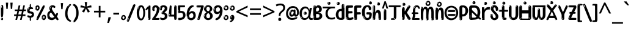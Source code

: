 SplineFontDB: 3.2
FontName: hindi15
FullName: hindi15
FamilyName: hindi15
Weight: Regular
Copyright: Copyright 2022 The Noto Project Authors (https://github.com/notofonts/devanagari)
Version: 2.006
ItalicAngle: 0
UnderlinePosition: -128
UnderlineWidth: 51
Ascent: 819
Descent: 205
InvalidEm: 0
sfntRevision: 0x00020189
LayerCount: 2
Layer: 0 1 "Back" 1
Layer: 1 1 "Fore" 0
XUID: [1021 242 -508030597 9470343]
StyleMap: 0x0040
FSType: 0
OS2Version: 4
OS2_WeightWidthSlopeOnly: 0
OS2_UseTypoMetrics: 1
CreationTime: 1432194851
ModificationTime: 1742564506
PfmFamily: 81
TTFWeight: 400
TTFWidth: 5
LineGap: 0
VLineGap: 0
Panose: 0 0 0 0 0 0 0 0 0 0
OS2TypoAscent: 918
OS2TypoAOffset: 0
OS2TypoDescent: -418
OS2TypoDOffset: 0
OS2TypoLinegap: 0
OS2WinAscent: 1380
OS2WinAOffset: 0
OS2WinDescent: 571
OS2WinDOffset: 0
HheadAscent: 918
HheadAOffset: 0
HheadDescent: -418
HheadDOffset: 0
OS2SubXSize: 666
OS2SubYSize: 614
OS2SubXOff: 0
OS2SubYOff: 77
OS2SupXSize: 666
OS2SupYSize: 614
OS2SupXOff: 0
OS2SupYOff: 358
OS2StrikeYSize: 51
OS2StrikeYPos: 330
OS2CapHeight: 637
OS2XHeight: 549
OS2Vendor: 'GOOG'
OS2CodePages: 00000013.00000000
OS2UnicodeRanges: 80008023.00002046.00000000.00000000
MarkAttachClasses: 1
MarkAttachSets: 10
"MarkSet-0" 68 uni0902 uni0901 uni0930094D uni0930094D0902 uni0930094D0901 NullMark
"MarkSet-1" 143 visargaUdattavedic reversedVisargaUdattavedic visargaAnudattavedic reversedVisargaAnudattavedic visargaUdattaTailvedic visargaAnudattaTailvedic
"MarkSet-2" 101 uni20F0 acutecomb uni0306 uni030C uni0302 uni0308 uni0307 gravecomb uni030B uni0304 uni030A tildecomb
"MarkSet-3" 49 uni0306 uni030C uni0302 uni0308 uni0304 tildecomb
"MarkSet-4" 83 uni0945 uni0955 uni0901 invertedCandrabindudeva uni0902.alt uni09450902 uni09450901
"MarkSet-5" 27 uni0941 uni094D uni093C094D
"MarkSet-6" 338 uni0947 uni0948 uni0946 uni093A ayMatradeva uni0902 uni0901 uni0951 doubleSvaritavedic ringAbovevedic doubleRingAbovevedic uni0930094D uni0902.alt uni0930094D0902 uni0930094D0901 uni09470902 uni09470901 uni09470930094D uni09470930094D0902 uni09470930094D0901 uni09480902 uni09480901 uni09480930094D uni09480930094D0902 uni09480930094D0901
"MarkSet-7" 716 uni0941 uni0942 uni0943 uni0944 uni0962 uni0963 uni094D0930 uni093C.alt uMatra_Narrowdeva uni093C0941 uni093C0942 uni093C0943 uni093C0944 uni093C0962 uni093C0963 uni094D09300941 uni094D09300942 uni094D09300943 uni094D09300944 uni094D09300962 uni094D09300963 uni094D09300956 uni094D09300957 uni094D0930094D uni093C094D0930 uni093C094D09300941 uni093C094D09300942 uni093C094D09300943 uni093C094D09300944 uni093C094D09300962 uni093C094D09300963 uni093C094D09300956 uni093C094D09300957 uni093C094D0930094D uni0941.alt uni0942.alt uni0944.alt uni0962.alt uni0963.alt uni093C0944.alt uni093C0962.alt uni093C0963.alt uni0956.alt uni0957.alt rakar_rrVocalicMatra_UIdeva rakar_lVocalicMatra_UIdeva rakar_llVocalicMatra_UIdeva
"MarkSet-8" 23 uni0327 uni0326 uni0328
"MarkSet-9" 101 uni0951 acutecomb uni0306 uni030C uni0302 uni0308 uni0307 gravecomb uni030B uni0304 uni030A tildecomb
DEI: 91125
TtTable: prep
PUSHW_1
 511
SCANCTRL
PUSHB_1
 4
SCANTYPE
EndTTInstrs
ShortTable: maxp 16
  1
  0
  1090
  157
  8
  123
  6
  1
  0
  0
  0
  0
  0
  0
  3
  1
EndShort
LangName: 1033 "" "" "" "hindi15 2.006;GOOG;NotoSansDevanagari-Regular" "" "Version 2.006" "" "Noto is a trademark of Google Inc." "Monotype Imaging Inc." "Jelle Bosma - Monotype Design Team" "Designed by Monotype design team." "http://www.google.com/get/noto/" "http://www.monotype.com/studio" "This Font Software is licensed under the SIL Open Font License, Version 1.1. This license is available with a FAQ at: https://openfontlicense.org" "https://openfontlicense.org"
GaspTable: 1 65535 15 1
Encoding: UnicodeFull
UnicodeInterp: none
NameList: AGL For New Fonts
DisplaySize: -48
AntiAlias: 1
FitToEm: 0
WinInfo: 54 27 9
BeginPrivate: 0
EndPrivate
BeginChars: 1114651 128

StartChar: CR
Encoding: 13 13 0
Width: 266
GlyphClass: 1
Flags: W
LayerCount: 2
EndChar

StartChar: space
Encoding: 32 32 1
Width: 266
GlyphClass: 1
Flags: W
LayerCount: 2
EndChar

StartChar: exclam
Encoding: 33 33 2
Width: 171
GlyphClass: 1
Flags: W
LayerCount: 2
Fore
SplineSet
83 115 m 0,0,1
 67 115 67 115 57.5 126 c 128,-1,2
 48 137 48 137 43.5 165 c 128,-1,3
 39 193 39 193 38 239.5 c 128,-1,4
 37 286 37 286 37 356 c 0,5,6
 37 455 37 455 38 510.5 c 128,-1,7
 39 566 39 566 45 593 c 128,-1,8
 51 620 51 620 64 625.5 c 128,-1,9
 77 631 77 631 100 631 c 0,10,11
 112 631 112 631 119.5 623.5 c 128,-1,12
 127 616 127 616 131.5 592.5 c 128,-1,13
 136 569 136 569 137.5 523 c 128,-1,14
 139 477 139 477 139 398 c 0,15,16
 139 255 139 255 129 185 c 128,-1,17
 119 115 119 115 83 115 c 0,0,1
70 607 m 0,18,19
 66 607 66 607 59.5 595 c 128,-1,20
 53 583 53 583 53 557 c 0,21,22
 53 544 53 544 54.5 531 c 128,-1,23
 56 518 56 518 63 518 c 0,24,25
 69 518 69 518 71.5 522 c 128,-1,26
 74 526 74 526 74 532 c 128,-1,27
 74 538 74 538 73.5 545 c 128,-1,28
 73 552 73 552 73 558 c 0,29,30
 74 575 74 575 76 591 c 128,-1,31
 78 607 78 607 70 607 c 0,18,19
84 -8 m 0,32,33
 65 -8 65 -8 53 4.5 c 128,-1,34
 41 17 41 17 41 39 c 0,35,36
 41 58 41 58 51 75 c 128,-1,37
 61 92 61 92 84 92 c 0,38,39
 108 92 108 92 120 76 c 128,-1,40
 132 60 132 60 132 39 c 0,41,42
 132 15 132 15 118 3.5 c 128,-1,43
 104 -8 104 -8 84 -8 c 0,32,33
66 45 m 0,44,45
 67 56 67 56 71 65.5 c 128,-1,46
 75 75 75 75 70 75 c 0,47,48
 63 75 63 75 58 60 c 128,-1,49
 53 45 53 45 53 34 c 0,50,51
 53 24 53 24 58 24 c 0,52,53
 62 24 62 24 63.5 31.5 c 128,-1,54
 65 39 65 39 66 45 c 0,44,45
EndSplineSet
EndChar

StartChar: quotedbl
Encoding: 34 34 3
Width: 417
GlyphClass: 1
Flags: W
LayerCount: 2
Fore
SplineSet
164 731 m 1,0,-1
 143 467 l 1,1,-1
 87 467 l 1,2,-1
 67 731 l 1,3,-1
 164 731 l 1,0,-1
351 731 m 1,4,-1
 331 467 l 1,5,-1
 274 467 l 1,6,-1
 254 731 l 1,7,-1
 351 731 l 1,4,-1
EndSplineSet
EndChar

StartChar: numbersign
Encoding: 35 35 4
Width: 504
VWidth: 1000
GlyphClass: 1
Flags: W
LayerCount: 2
Fore
SplineSet
57 0 m 1,0,-1
 95 167 l 1,1,-1
 3 167 l 1,2,-1
 3 234 l 1,3,-1
 108 234 l 1,4,-1
 140 376 l 1,5,-1
 29 376 l 1,6,-1
 29 442 l 1,7,-1
 152 442 l 1,8,-1
 192 614 l 1,9,-1
 264 614 l 1,10,-1
 224 442 l 1,11,-1
 348 442 l 1,12,-1
 388 614 l 1,13,-1
 457 614 l 1,14,-1
 417 442 l 1,15,-1
 498 442 l 1,16,-1
 498 376 l 1,17,-1
 404 376 l 1,18,-1
 373 234 l 1,19,-1
 477 234 l 1,20,-1
 477 167 l 1,21,-1
 360 167 l 1,22,-1
 319 0 l 1,23,-1
 248 0 l 1,24,-1
 289 167 l 1,25,-1
 166 167 l 1,26,-1
 127 0 l 1,27,-1
 57 0 l 1,0,-1
179 234 m 1,28,-1
 302 234 l 1,29,-1
 333 376 l 1,30,-1
 210 376 l 1,31,-1
 179 234 l 1,28,-1
EndSplineSet
EndChar

StartChar: percent
Encoding: 37 37 5
Width: 482
VWidth: 1000
GlyphClass: 1
Flags: W
LayerCount: 2
Fore
SplineSet
105 -6 m 0,0,1
 101 -6 101 -6 93.5 -4 c 128,-1,2
 86 -2 86 -2 79 2 c 128,-1,3
 72 6 72 6 67 11.5 c 128,-1,4
 62 17 62 17 62 23 c 0,5,6
 62 30 62 30 66 46.5 c 128,-1,7
 70 63 70 63 82 93 c 128,-1,8
 94 123 94 123 115.5 168.5 c 128,-1,9
 137 214 137 214 172 280 c 0,10,11
 226 383 226 383 259.5 450 c 128,-1,12
 293 517 293 517 314 556 c 0,13,14
 335 596 335 596 352.5 607.5 c 128,-1,15
 370 619 370 619 383 619 c 0,16,17
 400 619 400 619 406.5 607 c 128,-1,18
 413 595 413 595 412 577.5 c 128,-1,19
 411 560 411 560 405.5 541.5 c 128,-1,20
 400 523 400 523 394 510 c 0,21,22
 380 481 380 481 357 434.5 c 128,-1,23
 334 388 334 388 307.5 335.5 c 128,-1,24
 281 283 281 283 253.5 229 c 128,-1,25
 226 175 226 175 203 130.5 c 128,-1,26
 180 86 180 86 164.5 56 c 128,-1,27
 149 26 149 26 146 22 c 0,28,29
 135 5 135 5 124.5 -0.5 c 128,-1,30
 114 -6 114 -6 105 -6 c 0,0,1
111 393 m 0,31,32
 88 393 88 393 70.5 402.5 c 128,-1,33
 53 412 53 412 41 428 c 128,-1,34
 29 444 29 444 23 465 c 128,-1,35
 17 486 17 486 17 510 c 0,36,37
 17 529 17 529 23.5 548 c 128,-1,38
 30 567 30 567 42 582.5 c 128,-1,39
 54 598 54 598 71 608 c 128,-1,40
 88 618 88 618 109 618 c 0,41,42
 151 618 151 618 175 594.5 c 128,-1,43
 199 571 199 571 199 517 c 0,44,45
 199 490 199 490 192 467.5 c 128,-1,46
 185 445 185 445 173 428.5 c 128,-1,47
 161 412 161 412 145 402.5 c 128,-1,48
 129 393 129 393 111 393 c 0,31,32
111 460 m 0,49,50
 118 460 118 460 123 465.5 c 128,-1,51
 128 471 128 471 131 479.5 c 128,-1,52
 134 488 134 488 135.5 498 c 128,-1,53
 137 508 137 508 137 517 c 0,54,55
 137 534 137 534 130 546 c 128,-1,56
 123 558 123 558 111 558 c 0,57,58
 100 558 100 558 92 543.5 c 128,-1,59
 84 529 84 529 84 512 c 256,60,61
 84 495 84 495 91 477.5 c 128,-1,62
 98 460 98 460 111 460 c 0,49,50
43 512 m 256,63,64
 43 528 43 528 43 535.5 c 128,-1,65
 43 543 43 543 40 543 c 0,66,67
 34 543 34 543 32 530.5 c 128,-1,68
 30 518 30 518 30 514 c 0,69,70
 30 511 30 511 30 505.5 c 128,-1,71
 30 500 30 500 31.5 494.5 c 128,-1,72
 33 489 33 489 35.5 484.5 c 128,-1,73
 38 480 38 480 43 480 c 0,74,75
 47 480 47 480 45 488 c 128,-1,76
 43 496 43 496 43 512 c 256,63,64
68 453 m 0,77,78
 68 464 68 464 59 464 c 0,79,80
 53 464 53 464 53 456 c 0,81,82
 53 454 53 454 55.5 450 c 128,-1,83
 58 446 58 446 61 446 c 0,84,85
 68 446 68 446 68 453 c 0,77,78
380 -6 m 0,86,87
 357 -6 357 -6 339.5 3.5 c 128,-1,88
 322 13 322 13 310 29 c 128,-1,89
 298 45 298 45 292 66 c 128,-1,90
 286 87 286 87 286 111 c 0,91,92
 286 130 286 130 292.5 149 c 128,-1,93
 299 168 299 168 311 183.5 c 128,-1,94
 323 199 323 199 340 209 c 128,-1,95
 357 219 357 219 378 219 c 0,96,97
 420 219 420 219 444 195.5 c 128,-1,98
 468 172 468 172 468 118 c 0,99,100
 468 91 468 91 461 68.5 c 128,-1,101
 454 46 454 46 442 29.5 c 128,-1,102
 430 13 430 13 414 3.5 c 128,-1,103
 398 -6 398 -6 380 -6 c 0,86,87
380 61 m 0,104,105
 387 61 387 61 392 66.5 c 128,-1,106
 397 72 397 72 400 80.5 c 128,-1,107
 403 89 403 89 404.5 99 c 128,-1,108
 406 109 406 109 406 118 c 0,109,110
 406 135 406 135 399 147 c 128,-1,111
 392 159 392 159 380 159 c 0,112,113
 369 159 369 159 361 144.5 c 128,-1,114
 353 130 353 130 353 113 c 256,115,116
 353 96 353 96 360 78.5 c 128,-1,117
 367 61 367 61 380 61 c 0,104,105
312 113 m 256,118,119
 312 129 312 129 312 136.5 c 128,-1,120
 312 144 312 144 309 144 c 0,121,122
 303 144 303 144 301 131.5 c 128,-1,123
 299 119 299 119 299 115 c 0,124,125
 299 112 299 112 299 106.5 c 128,-1,126
 299 101 299 101 300.5 95.5 c 128,-1,127
 302 90 302 90 304.5 85.5 c 128,-1,128
 307 81 307 81 312 81 c 0,129,130
 316 81 316 81 314 89 c 128,-1,131
 312 97 312 97 312 113 c 256,118,119
103 82 m 0,132,133
 98 87 98 87 92.5 82 c 128,-1,134
 87 77 87 77 84 69 c 256,135,136
 81 61 81 61 78 50 c 128,-1,137
 75 39 75 39 75 34 c 0,138,139
 76 23 76 23 79.5 23 c 128,-1,140
 83 23 83 23 90 40 c 0,141,142
 95 52 95 52 100 66 c 128,-1,143
 105 80 105 80 103 82 c 0,132,133
337 54 m 0,144,145
 337 65 337 65 328 65 c 0,146,147
 322 65 322 65 322 57 c 0,148,149
 322 55 322 55 324.5 51 c 128,-1,150
 327 47 327 47 330 47 c 0,151,152
 337 47 337 47 337 54 c 0,144,145
EndSplineSet
EndChar

StartChar: quotesingle
Encoding: 39 39 6
Width: 225
VWidth: 1000
GlyphClass: 1
Flags: W
LayerCount: 2
Fore
SplineSet
160 714 m 1,0,-1
 140 456 l 1,1,-1
 85 456 l 1,2,-1
 65 714 l 1,3,-1
 160 714 l 1,0,-1
EndSplineSet
EndChar

StartChar: parenleft
Encoding: 40 40 7
Width: 300
VWidth: 1000
GlyphClass: 1
Flags: W
LayerCount: 2
Fore
SplineSet
206 -72 m 0,0,1
 152 -51 152 -51 115.5 -13 c 128,-1,2
 79 25 79 25 56.5 71.5 c 128,-1,3
 34 118 34 118 24 169.5 c 128,-1,4
 14 221 14 221 14 269 c 0,5,6
 14 315 14 315 22.5 363 c 128,-1,7
 31 411 31 411 46.5 456 c 128,-1,8
 62 501 62 501 85 540.5 c 128,-1,9
 108 580 108 580 136 609 c 0,10,11
 163 636 163 636 188 654 c 128,-1,12
 213 672 213 672 233 672 c 0,13,14
 248 672 248 672 257 660 c 128,-1,15
 266 648 266 648 266 636 c 0,16,17
 266 628 266 628 253.5 617 c 128,-1,18
 241 606 241 606 218 582 c 0,19,20
 188 550 188 550 168 512 c 128,-1,21
 148 474 148 474 136 433.5 c 128,-1,22
 124 393 124 393 119.5 351.5 c 128,-1,23
 115 310 115 310 115 272 c 256,24,25
 115 234 115 234 121 192.5 c 128,-1,26
 127 151 127 151 141 113 c 128,-1,27
 155 75 155 75 178 43.5 c 128,-1,28
 201 12 201 12 235 -7 c 0,29,30
 252 -16 252 -16 260.5 -22.5 c 128,-1,31
 269 -29 269 -29 269 -43 c 0,32,33
 269 -56 269 -56 256 -66 c 128,-1,34
 243 -76 243 -76 226 -76 c 0,35,36
 215 -76 215 -76 206 -72 c 0,0,1
192 620 m 0,37,38
 197 625 197 625 203 630.5 c 128,-1,39
 209 636 209 636 202 636 c 0,40,41
 194 636 194 636 183.5 628.5 c 128,-1,42
 173 621 173 621 163 611 c 128,-1,43
 153 601 153 601 146.5 590.5 c 128,-1,44
 140 580 140 580 140 574 c 0,45,46
 140 569 140 569 144 569 c 0,47,48
 149 569 149 569 153.5 575.5 c 128,-1,49
 158 582 158 582 161 587 c 0,50,51
 165 594 165 594 172 601.5 c 128,-1,52
 179 609 179 609 192 620 c 0,37,38
134 547 m 0,53,54
 134 555 134 555 128 555 c 0,55,56
 116 555 116 555 116 547 c 0,57,58
 116 541 116 541 119 539.5 c 128,-1,59
 122 538 122 538 124 538 c 256,60,61
 126 538 126 538 130 539.5 c 128,-1,62
 134 541 134 541 134 547 c 0,53,54
EndSplineSet
EndChar

StartChar: parenright
Encoding: 41 41 8
Width: 300
VWidth: 1000
GlyphClass: 1
Flags: W
LayerCount: 2
Fore
SplineSet
80 -93 m 0,0,1
 66 -93 66 -93 53.5 -84.5 c 128,-1,2
 41 -76 41 -76 41 -66 c 0,3,4
 41 -57 41 -57 51 -43 c 128,-1,5
 61 -29 61 -29 75.5 -8.5 c 128,-1,6
 90 12 90 12 107.5 41 c 128,-1,7
 125 70 125 70 139.5 108 c 128,-1,8
 154 146 154 146 164 195 c 128,-1,9
 174 244 174 244 174 305 c 0,10,11
 174 352 174 352 166.5 398.5 c 128,-1,12
 159 445 159 445 145 484 c 128,-1,13
 131 523 131 523 111.5 552 c 128,-1,14
 92 581 92 581 68 594 c 0,15,16
 56 601 56 601 42 610.5 c 128,-1,17
 28 620 28 620 28 638 c 0,18,19
 28 653 28 653 41 662.5 c 128,-1,20
 54 672 54 672 75 672 c 0,21,22
 112 672 112 672 148 646 c 128,-1,23
 184 620 184 620 212 572 c 128,-1,24
 240 524 240 524 257 455.5 c 128,-1,25
 274 387 274 387 274 302 c 0,26,27
 274 227 274 227 265.5 175 c 128,-1,28
 257 123 257 123 241.5 85 c 128,-1,29
 226 47 226 47 205 17 c 128,-1,30
 184 -13 184 -13 159 -44 c 0,31,32
 136 -73 136 -73 116.5 -83 c 128,-1,33
 97 -93 97 -93 80 -93 c 0,0,1
48 621 m 0,34,35
 52 621 52 621 55.5 628.5 c 128,-1,36
 59 636 59 636 59 644 c 0,37,38
 59 657 59 657 52 657 c 0,39,40
 48 657 48 657 44.5 649.5 c 128,-1,41
 41 642 41 642 41 634 c 0,42,43
 41 621 41 621 48 621 c 0,34,35
75 -60 m 256,44,45
 80 -50 80 -50 80.5 -40 c 128,-1,46
 81 -30 81 -30 77 -29 c 0,47,48
 75 -29 75 -29 71.5 -33 c 128,-1,49
 68 -37 68 -37 64.5 -43 c 128,-1,50
 61 -49 61 -49 58.5 -55 c 128,-1,51
 56 -61 56 -61 56 -64 c 0,52,53
 56 -72 56 -72 60 -73 c 0,54,55
 63 -74 63 -74 66.5 -72 c 128,-1,56
 70 -70 70 -70 75 -60 c 256,44,45
EndSplineSet
EndChar

StartChar: asterisk
Encoding: 42 42 9
Width: 551
VWidth: 1000
GlyphClass: 1
Flags: W
LayerCount: 2
Fore
SplineSet
322 760 m 1,0,-1
 302 568 l 1,1,-1
 494 622 l 1,2,-1
 508 530 l 1,3,-1
 324 515 l 1,4,-1
 443 357 l 1,5,-1
 357 310 l 1,6,-1
 272 485 l 1,7,-1
 195 310 l 1,8,-1
 106 357 l 1,9,-1
 223 515 l 1,10,-1
 41 530 l 1,11,-1
 55 622 l 1,12,-1
 245 568 l 1,13,-1
 224 760 l 1,14,-1
 322 760 l 1,0,-1
EndSplineSet
EndChar

StartChar: plus
Encoding: 43 43 10
Width: 572
VWidth: 1000
GlyphClass: 1
Flags: W
LayerCount: 2
Fore
SplineSet
321 388 m 1,0,-1
 520 388 l 1,1,-1
 520 317 l 1,2,-1
 321 317 l 1,3,-1
 321 111 l 1,4,-1
 249 111 l 1,5,-1
 249 317 l 1,6,-1
 50 317 l 1,7,-1
 50 388 l 1,8,-1
 249 388 l 1,9,-1
 249 595 l 1,10,-1
 321 595 l 1,11,-1
 321 388 l 1,0,-1
EndSplineSet
EndChar

StartChar: comma
Encoding: 44 44 11
Width: 268
VWidth: 1000
GlyphClass: 1
Flags: W
LayerCount: 2
Fore
SplineSet
192 105 m 1,0,1
 183 70 183 70 169 29 c 128,-1,2
 155 -12 155 -12 138.5 -52.5 c 128,-1,3
 122 -93 122 -93 106 -129 c 1,4,-1
 41 -129 l 1,5,6
 51 -91 51 -91 60.5 -47.5 c 128,-1,7
 70 -4 70 -4 78 38.5 c 128,-1,8
 86 81 86 81 91 116 c 1,9,-1
 185 116 l 1,10,-1
 192 105 l 1,0,1
EndSplineSet
EndChar

StartChar: hyphen
Encoding: 45 45 12
Width: 322
VWidth: 1000
GlyphClass: 1
Flags: W
LayerCount: 2
Fore
SplineSet
40 229 m 1,0,-1
 40 307 l 1,1,-1
 282 307 l 1,2,-1
 282 229 l 1,3,-1
 40 229 l 1,0,-1
EndSplineSet
EndChar

StartChar: period
Encoding: 46 46 13
Width: 263
VWidth: 1000
GlyphClass: 1
Flags: W
LayerCount: 2
Fore
SplineSet
124 -8 m 0,0,1
 84 -8 84 -8 55.5 20 c 128,-1,2
 27 48 27 48 27 92 c 0,3,4
 27 116 27 116 35.5 137.5 c 128,-1,5
 44 159 44 159 59 174.5 c 128,-1,6
 74 190 74 190 95 199.5 c 128,-1,7
 116 209 116 209 141 209 c 0,8,9
 161 209 161 209 178 200.5 c 128,-1,10
 195 192 195 192 207 177 c 128,-1,11
 219 162 219 162 225.5 143 c 128,-1,12
 232 124 232 124 232 103 c 0,13,14
 232 76 232 76 223.5 55.5 c 128,-1,15
 215 35 215 35 200 21 c 128,-1,16
 185 7 185 7 165.5 -0.5 c 128,-1,17
 146 -8 146 -8 124 -8 c 0,0,1
87 165 m 0,18,19
 94 172 94 172 95.5 177 c 128,-1,20
 97 182 97 182 95 182 c 0,21,22
 87 182 87 182 78 174.5 c 128,-1,23
 69 167 69 167 61.5 156.5 c 128,-1,24
 54 146 54 146 49 134 c 128,-1,25
 44 122 44 122 44 112 c 0,26,27
 44 110 44 110 45.5 104 c 128,-1,28
 47 98 47 98 50 98 c 0,29,30
 54 98 54 98 60 120 c 0,31,32
 63 134 63 134 71 145.5 c 128,-1,33
 79 157 79 157 87 165 c 0,18,19
128 49 m 0,34,35
 140 49 140 49 156.5 63 c 128,-1,36
 173 77 173 77 173 103 c 0,37,38
 173 123 173 123 162.5 136.5 c 128,-1,39
 152 150 152 150 135 150 c 256,40,41
 118 150 118 150 104 136.5 c 128,-1,42
 90 123 90 123 90 99 c 256,43,44
 90 75 90 75 101 62 c 128,-1,45
 112 49 112 49 128 49 c 0,34,35
EndSplineSet
EndChar

StartChar: slash
Encoding: 47 47 14
Width: 399
VWidth: 1000
GlyphClass: 1
Flags: W
LayerCount: 2
Fore
SplineSet
82 -77 m 0,0,1
 78 -77 78 -77 66.5 -75 c 128,-1,2
 55 -73 55 -73 43 -68.5 c 128,-1,3
 31 -64 31 -64 22 -57 c 128,-1,4
 13 -50 13 -50 13 -41 c 4,5,6
 13 -38 13 -38 23.5 -9.5 c 132,-1,7
 34 19 34 19 51 64 c 132,-1,8
 68 109 68 109 90.5 166 c 128,-1,9
 113 223 113 223 137 283 c 128,-1,10
 161 343 161 343 185 402 c 128,-1,11
 209 461 209 461 229 509.5 c 128,-1,12
 249 558 249 558 264 592 c 128,-1,13
 279 626 279 626 285 636 c 0,14,15
 292 647 292 647 303.5 656.5 c 128,-1,16
 315 666 315 666 329 666 c 0,17,18
 336 666 336 666 344.5 663.5 c 128,-1,19
 353 661 353 661 360.5 656.5 c 128,-1,20
 368 652 368 652 373 646 c 128,-1,21
 378 640 378 640 378 633 c 0,22,23
 378 625 378 625 369.5 599.5 c 128,-1,24
 361 574 361 574 349.5 544.5 c 128,-1,25
 338 515 338 515 326.5 487.5 c 128,-1,26
 315 460 315 460 309 447 c 0,27,28
 305 438 305 438 294 410.5 c 128,-1,29
 283 383 283 383 268 344.5 c 128,-1,30
 253 306 253 306 235 259.5 c 128,-1,31
 217 213 217 213 198 166.5 c 128,-1,32
 179 120 179 120 160.5 76 c 132,-1,33
 142 32 142 32 126.5 -2 c 132,-1,34
 111 -36 111 -36 99 -56.5 c 128,-1,35
 87 -77 87 -77 82 -77 c 0,0,1
57 -37 m 4,36,37
 61 -25 61 -25 69 -7 c 132,-1,38
 77 11 77 11 84 27.5 c 132,-1,39
 91 44 91 44 94.5 56.5 c 132,-1,40
 98 69 98 69 93 70 c 4,41,42
 91 71 91 71 86 71 c 132,-1,43
 81 71 81 71 78 66 c 4,44,45
 76 62 76 62 69.5 48.5 c 132,-1,46
 63 35 63 35 56.5 19.5 c 132,-1,47
 50 4 50 4 45 -10.5 c 132,-1,48
 40 -25 40 -25 40 -31 c 4,49,50
 40 -38 40 -38 47.5 -40 c 132,-1,51
 55 -42 55 -42 57 -37 c 4,36,37
EndSplineSet
EndChar

StartChar: zero
Encoding: 48 48 15
Width: 396
VWidth: 1000
GlyphClass: 1
Flags: W
LayerCount: 2
Fore
SplineSet
203 -17 m 0,0,1
 151 -17 151 -17 116.5 11.5 c 128,-1,2
 82 40 82 40 61 86 c 128,-1,3
 40 132 40 132 31.5 190 c 128,-1,4
 23 248 23 248 23 307 c 256,5,6
 23 366 23 366 33 422.5 c 128,-1,7
 43 479 43 479 65.5 523 c 128,-1,8
 88 567 88 567 124 594 c 128,-1,9
 160 621 160 621 211 621 c 0,10,11
 245 621 245 621 270 604 c 128,-1,12
 295 587 295 587 313 560 c 128,-1,13
 331 533 331 533 343 499 c 128,-1,14
 355 465 355 465 361.5 430 c 128,-1,15
 368 395 368 395 370.5 362.5 c 128,-1,16
 373 330 373 330 373 307 c 0,17,18
 373 258 373 258 364 201 c 128,-1,19
 355 144 355 144 335 95.5 c 128,-1,20
 315 47 315 47 282.5 15 c 128,-1,21
 250 -17 250 -17 203 -17 c 0,0,1
96 512 m 0,22,23
 105 531 105 531 110 540.5 c 128,-1,24
 115 550 115 550 115 553 c 0,25,26
 115 555 115 555 111 555.5 c 128,-1,27
 107 556 107 556 102 549 c 0,28,29
 98 543 98 543 91 530.5 c 128,-1,30
 84 518 84 518 77 504 c 128,-1,31
 70 490 70 490 65.5 476.5 c 128,-1,32
 61 463 61 463 61 456 c 256,33,34
 61 449 61 449 66 451 c 128,-1,35
 71 453 71 453 74 460 c 0,36,37
 77 468 77 468 82 481 c 128,-1,38
 87 494 87 494 96 512 c 0,22,23
204 59 m 0,39,40
 235 59 235 59 253 85 c 128,-1,41
 271 111 271 111 280.5 150 c 128,-1,42
 290 189 290 189 292.5 234 c 128,-1,43
 295 279 295 279 295 316 c 0,44,45
 295 339 295 339 292 377 c 128,-1,46
 289 415 289 415 280 451.5 c 128,-1,47
 271 488 271 488 254.5 514.5 c 128,-1,48
 238 541 238 541 211 541 c 0,49,50
 189 541 189 541 173 514 c 128,-1,51
 157 487 157 487 146.5 449.5 c 128,-1,52
 136 412 136 412 131 371 c 128,-1,53
 126 330 126 330 126 301 c 0,54,55
 126 286 126 286 126 262.5 c 128,-1,56
 126 239 126 239 128 212 c 128,-1,57
 130 185 130 185 134.5 158 c 128,-1,58
 139 131 139 131 147.5 109 c 128,-1,59
 156 87 156 87 170 73 c 128,-1,60
 184 59 184 59 204 59 c 0,39,40
EndSplineSet
EndChar

StartChar: one
Encoding: 49 49 16
Width: 245
VWidth: 1000
GlyphClass: 1
Flags: W
LayerCount: 2
Fore
SplineSet
159 0 m 0,0,1
 114 0 114 0 114 47 c 2,2,-1
 114 450 l 2,3,4
 114 459 114 459 113.5 466 c 128,-1,5
 113 473 113 473 111 473 c 0,6,7
 108 473 108 473 102 465.5 c 128,-1,8
 96 458 96 458 88.5 448.5 c 128,-1,9
 81 439 81 439 72.5 429.5 c 128,-1,10
 64 420 64 420 56 416 c 0,11,12
 47 411 47 411 37 411 c 0,13,14
 23 411 23 411 14 421 c 128,-1,15
 5 431 5 431 5 445 c 0,16,17
 5 450 5 450 14.5 463 c 128,-1,18
 24 476 24 476 31 486 c 0,19,20
 40 499 40 499 58 521 c 128,-1,21
 76 543 76 543 96.5 564 c 128,-1,22
 117 585 117 585 136 600.5 c 128,-1,23
 155 616 155 616 167 616 c 0,24,25
 173 616 173 616 181 615 c 128,-1,26
 189 614 189 614 196.5 611 c 128,-1,27
 204 608 204 608 209 602.5 c 128,-1,28
 214 597 214 597 214 587 c 2,29,-1
 214 48 l 2,30,31
 214 30 214 30 197.5 15 c 128,-1,32
 181 0 181 0 159 0 c 0,0,1
158 592 m 0,33,34
 163 600 163 600 166 602.5 c 128,-1,35
 169 605 169 605 166 606 c 0,36,37
 164 606 164 606 157 603.5 c 128,-1,38
 150 601 150 601 144 595 c 0,39,40
 139 590 139 590 131 583 c 128,-1,41
 123 576 123 576 123 572 c 0,42,43
 123 569 123 569 127 568 c 0,44,45
 134 567 134 567 144 577 c 128,-1,46
 154 587 154 587 158 592 c 0,33,34
147 45 m 0,47,48
 147 53 147 53 144.5 58 c 128,-1,49
 142 63 142 63 142 74 c 0,50,51
 142 79 142 79 141.5 83 c 128,-1,52
 141 87 141 87 136 87 c 0,53,54
 132 87 132 87 130 77.5 c 128,-1,55
 128 68 128 68 128 57 c 128,-1,56
 128 46 128 46 130 36.5 c 128,-1,57
 132 27 132 27 136 27 c 0,58,59
 147 27 147 27 147 45 c 0,47,48
EndSplineSet
EndChar

StartChar: two
Encoding: 50 50 17
Width: 344
VWidth: 1000
GlyphClass: 1
Flags: W
LayerCount: 2
Fore
SplineSet
45 0 m 2,0,1
 36 0 36 0 28.5 13 c 128,-1,2
 21 26 21 26 23 38 c 256,3,4
 25 50 25 50 39 68 c 128,-1,5
 53 86 53 86 69 106 c 0,6,7
 105 151 105 151 134 198.5 c 128,-1,8
 163 246 163 246 183.5 292.5 c 128,-1,9
 204 339 204 339 215 383 c 128,-1,10
 226 427 226 427 226 465 c 0,11,12
 226 506 226 506 208.5 520 c 128,-1,13
 191 534 191 534 171 534 c 256,14,15
 151 534 151 534 136 517.5 c 128,-1,16
 121 501 121 501 121 464 c 0,17,18
 121 442 121 442 126 430.5 c 128,-1,19
 131 419 131 419 131 403 c 0,20,21
 131 389 131 389 115.5 383 c 128,-1,22
 100 377 100 377 89 377 c 0,23,24
 63 377 63 377 45.5 403.5 c 128,-1,25
 28 430 28 430 28 470 c 0,26,27
 28 502 28 502 38.5 529.5 c 128,-1,28
 49 557 49 557 68.5 577.5 c 128,-1,29
 88 598 88 598 114.5 610 c 128,-1,30
 141 622 141 622 172 622 c 0,31,32
 202 622 202 622 230.5 610.5 c 128,-1,33
 259 599 259 599 281 577.5 c 128,-1,34
 303 556 303 556 316 525.5 c 128,-1,35
 329 495 329 495 329 457 c 0,36,37
 329 410 329 410 317 364 c 128,-1,38
 305 318 305 318 286.5 277 c 128,-1,39
 268 236 268 236 247 201 c 128,-1,40
 226 166 226 166 207.5 140 c 128,-1,41
 189 114 189 114 177 98 c 128,-1,42
 165 82 165 82 165 79 c 1,43,44
 168 79 168 79 173 79 c 2,45,-1
 197 79 l 1,46,-1
 284 82 l 2,47,48
 302 83 302 83 311 79 c 128,-1,49
 320 75 320 75 324 67.5 c 128,-1,50
 328 60 328 60 328 50 c 128,-1,51
 328 40 328 40 328 29 c 0,52,53
 328 11 328 11 317.5 5.5 c 128,-1,54
 307 0 307 0 275 0 c 2,55,-1
 45 0 l 2,0,1
61 488 m 0,56,57
 62 500 62 500 60 507 c 128,-1,58
 58 514 58 514 55 513 c 0,59,60
 51 513 51 513 48.5 506.5 c 128,-1,61
 46 500 46 500 45.5 491.5 c 128,-1,62
 45 483 45 483 45 475.5 c 128,-1,63
 45 468 45 468 45 465 c 0,64,65
 47 452 47 452 50 450 c 0,66,67
 55 445 55 445 57 452 c 128,-1,68
 59 459 59 459 61 488 c 0,56,57
63 424 m 0,69,70
 63 431 63 431 56 431 c 256,71,72
 49 431 49 431 49 423 c 0,73,74
 49 421 49 421 51 418 c 128,-1,75
 53 415 53 415 55 415 c 0,76,77
 59 415 59 415 61 418 c 128,-1,78
 63 421 63 421 63 424 c 0,69,70
62 50 m 0,79,80
 70 69 70 69 67 69 c 0,81,82
 60 69 60 69 52.5 60 c 128,-1,83
 45 51 45 51 45 40 c 0,84,85
 45 32 45 32 49 32 c 0,86,87
 54 32 54 32 62 50 c 0,79,80
EndSplineSet
EndChar

StartChar: three
Encoding: 51 51 18
Width: 347
VWidth: 1000
GlyphClass: 1
Flags: W
LayerCount: 2
Fore
SplineSet
223 486 m 0,0,1
 223 515 223 515 209 527.5 c 128,-1,2
 195 540 195 540 167 540 c 0,3,4
 134 540 134 540 118 514.5 c 128,-1,5
 102 489 102 489 102 430 c 0,6,7
 102 416 102 416 91.5 410 c 128,-1,8
 81 404 81 404 70 404 c 0,9,10
 9 404 9 404 9 493 c 0,11,12
 9 520 9 520 22.5 543.5 c 128,-1,13
 36 567 36 567 57.5 584.5 c 128,-1,14
 79 602 79 602 107 612 c 128,-1,15
 135 622 135 622 163 622 c 0,16,17
 207 622 207 622 238.5 611 c 128,-1,18
 270 600 270 600 290 581 c 128,-1,19
 310 562 310 562 320 537.5 c 128,-1,20
 330 513 330 513 330 487 c 0,21,22
 330 447 330 447 312.5 418 c 128,-1,23
 295 389 295 389 273.5 368.5 c 128,-1,24
 252 348 252 348 234.5 336 c 128,-1,25
 217 324 217 324 217 318 c 256,26,27
 217 312 217 312 235 305.5 c 128,-1,28
 253 299 253 299 275 284 c 128,-1,29
 297 269 297 269 315 241.5 c 128,-1,30
 333 214 333 214 333 167 c 0,31,32
 333 121 333 121 315.5 88.5 c 128,-1,33
 298 56 298 56 269.5 35 c 128,-1,34
 241 14 241 14 205 4 c 128,-1,35
 169 -6 169 -6 132 -6 c 0,36,37
 116 -6 116 -6 96 -1.5 c 128,-1,38
 76 3 76 3 58.5 12.5 c 128,-1,39
 41 22 41 22 29 36.5 c 128,-1,40
 17 51 17 51 17 71 c 0,41,42
 17 86 17 86 23 95.5 c 128,-1,43
 29 105 29 105 40 105 c 0,44,45
 53 105 53 105 63.5 100.5 c 128,-1,46
 74 96 74 96 84.5 90.5 c 128,-1,47
 95 85 95 85 107 80.5 c 128,-1,48
 119 76 119 76 134 76 c 0,49,50
 161 76 161 76 179 84 c 128,-1,51
 197 92 197 92 207.5 105 c 128,-1,52
 218 118 218 118 222 134 c 128,-1,53
 226 150 226 150 226 166 c 0,54,55
 226 198 226 198 208 220 c 128,-1,56
 190 242 190 242 161 242 c 0,57,58
 119 242 119 242 102 257 c 128,-1,59
 85 272 85 272 85 292 c 0,60,61
 85 311 85 311 106.5 334.5 c 128,-1,62
 128 358 128 358 154 383 c 128,-1,63
 180 408 180 408 201.5 434.5 c 128,-1,64
 223 461 223 461 223 486 c 0,0,1
50 515 m 0,65,66
 51 527 51 527 49 534 c 128,-1,67
 47 541 47 541 44 540 c 0,68,69
 40 540 40 540 36.5 534 c 128,-1,70
 33 528 33 528 30.5 520 c 128,-1,71
 28 512 28 512 26.5 504 c 128,-1,72
 25 496 25 496 26 492 c 0,73,74
 28 479 28 479 31 477 c 0,75,76
 36 472 36 472 42 479 c 128,-1,77
 48 486 48 486 50 515 c 0,65,66
44 451 m 0,78,79
 44 458 44 458 37 458 c 256,80,81
 30 458 30 458 30 450 c 0,82,83
 30 448 30 448 32 445 c 128,-1,84
 34 442 34 442 36 442 c 0,85,86
 40 442 40 442 42 445 c 128,-1,87
 44 448 44 448 44 451 c 0,78,79
118 291 m 0,88,89
 120 296 120 296 124 304 c 128,-1,90
 128 312 128 312 133 319 c 0,91,92
 137 325 137 325 138 330 c 128,-1,93
 139 335 139 335 137 335 c 0,94,95
 133 335 133 335 127 329 c 128,-1,96
 121 323 121 323 115.5 315 c 128,-1,97
 110 307 110 307 106 298.5 c 128,-1,98
 102 290 102 290 102 284 c 0,99,100
 102 275 102 275 107 275 c 256,101,102
 112 275 112 275 118 291 c 0,88,89
48 80 m 0,103,104
 48 101 48 101 39 92 c 0,105,106
 34 87 34 87 32 78 c 128,-1,107
 30 69 30 69 31 62 c 0,108,109
 32 58 32 58 34 56.5 c 128,-1,110
 36 55 36 55 38 55 c 256,111,112
 40 55 40 55 44 63.5 c 128,-1,113
 48 72 48 72 48 80 c 0,103,104
EndSplineSet
EndChar

StartChar: four
Encoding: 52 52 19
Width: 387
VWidth: 1000
GlyphClass: 1
Flags: W
LayerCount: 2
Fore
SplineSet
299 0 m 0,0,1
 275 0 275 0 266.5 19.5 c 128,-1,2
 258 39 258 39 258 62 c 2,3,-1
 258 130 l 2,4,5
 258 142 258 142 245 142 c 2,6,-1
 64 142 l 2,7,8
 42 142 42 142 31.5 152 c 128,-1,9
 21 162 21 162 21 173 c 0,10,11
 77 610.5 l 0,12,13
 87 614 87 614 97 614 c 0,14,15
 102 614 102 614 111 612 c 128,-1,16
 120 610 120 610 128.5 606.5 c 128,-1,17
 137 603 137 603 143.5 598 c 128,-1,18
 150 593 150 593 150 587 c 256,19,20
 150 573 150 573 150 558.5 c 0,21,-1
 141 235 l 0,22,23
 140 232 140 232 140 229 c 0,24,25
 140 224 140 224 148 224 c 2,26,-1
 245 224 l 2,27,28
 253 224 253 224 255.5 226.5 c 128,-1,29
 258 229 258 229 258 235 c 6,30,-1
 258 536 l 6,31,32
 258 561 258 561 262.5 576.5 c 128,-1,33
 267 592 267 592 274 601 c 128,-1,34
 281 610 281 610 290 613 c 128,-1,35
 299 616 299 616 309 616 c 0,36,37
 336 616 336 616 349 597 c 128,-1,38
 362 578 362 578 362 550 c 2,39,-1
 362 70 l 2,40,41
 362 49 362 49 357 35 c 128,-1,42
 352 21 352 21 343 13.5 c 128,-1,43
 334 6 334 6 322.5 3 c 128,-1,44
 311 0 311 0 299 0 c 0,0,1
278 541 m 256,45,46
 282 541 282 541 285.5 547 c 128,-1,47
 289 553 289 553 291.5 561 c 128,-1,48
 294 569 294 569 295.5 577.5 c 128,-1,49
 297 586 297 586 297 591 c 0,50,51
 297 598 297 598 290 598 c 0,52,53
 287 598 287 598 284 593.5 c 128,-1,54
 281 589 281 589 278.5 582.5 c 128,-1,55
 276 576 276 576 274 569.5 c 128,-1,56
 272 563 272 563 272 558 c 0,57,58
 272 552 272 552 273 546.5 c 128,-1,59
 274 541 274 541 278 541 c 256,45,46
65 215 m 0,60,61
 69 228 69 228 71.5 235 c 128,-1,62
 74 242 74 242 73 251 c 0,63,64
 73 259 73 259 68 259 c 0,65,66
 65 259 65 259 61.5 251.5 c 128,-1,67
 58 244 58 244 54.5 234 c 128,-1,68
 51 224 51 224 49 214 c 128,-1,69
 47 204 47 204 47 199 c 0,70,71
 47 188 47 188 52 188 c 0,72,73
 59 189 59 189 65 215 c 0,60,61
55 169 m 0,74,75
 55 179 55 179 47 179 c 256,76,77
 39 179 39 179 39 169 c 0,78,79
 39 167 39 167 40 166 c 0,80,81
 44 162 44 162 47 162 c 0,82,83
 49 162 49 162 52 164 c 128,-1,84
 55 166 55 166 55 169 c 0,74,75
291 29 m 0,85,86
 288 35 288 35 285 37.5 c 128,-1,87
 282 40 282 40 282 45 c 0,88,89
 282 49 282 49 281 53 c 0,90,91
 281 61 281 61 276 61 c 0,92,93
 270 61 270 61 270 50 c 0,94,95
 270 42 270 42 274.5 28.5 c 128,-1,96
 279 15 279 15 285 15 c 0,97,98
 288 15 288 15 291 19.5 c 128,-1,99
 294 24 294 24 291 29 c 0,85,86
EndSplineSet
EndChar

StartChar: five
Encoding: 53 53 20
Width: 376
VWidth: 1000
GlyphClass: 1
Flags: W
LayerCount: 2
Fore
SplineSet
88 -8 m 0,0,1
 66 -8 66 -8 53.5 -1.5 c 128,-1,2
 41 5 41 5 35 14 c 128,-1,3
 29 23 29 23 27.5 32.5 c 128,-1,4
 26 42 26 42 26 48 c 0,5,6
 26 62 26 62 31.5 70 c 128,-1,7
 37 78 37 78 46 81.5 c 128,-1,8
 55 85 55 85 66 85.5 c 128,-1,9
 77 86 77 86 88 86 c 0,10,11
 175 86 175 86 211.5 112.5 c 128,-1,12
 248 139 248 139 248 196 c 0,13,14
 248 251 248 251 222 277 c 128,-1,15
 196 303 196 303 147 303 c 0,16,17
 128 303 128 303 116 300 c 128,-1,18
 104 297 104 297 95 293.5 c 128,-1,19
 86 290 86 290 78 287 c 128,-1,20
 70 284 70 284 60 284 c 256,21,22
 50 284 50 284 44 293 c 128,-1,23
 38 302 38 302 35 314.5 c 128,-1,24
 32 327 32 327 31.5 341.5 c 128,-1,25
 31 356 31 356 31 366 c 2,26,-1
 31 568 l 2,27,28
 31 595 31 595 44.5 605.5 c 128,-1,29
 58 616 58 616 77 616 c 2,30,-1
 310 616 l 2,31,32
 318 616 318 616 325 608.5 c 128,-1,33
 332 601 332 601 332 587 c 0,34,35
 332 569 332 569 324.5 552.5 c 128,-1,36
 317 536 317 536 308 536 c 2,37,-1
 140 535 l 2,38,39
 135 535 135 535 133 530.5 c 128,-1,40
 131 526 131 526 131 521 c 2,41,-1
 131 399 l 2,42,43
 131 383 131 383 134 381 c 128,-1,44
 137 379 137 379 144 379 c 2,45,-1
 168 380 l 2,46,47
 208 382 208 382 241.5 371.5 c 128,-1,48
 275 361 275 361 299 338 c 128,-1,49
 323 315 323 315 336.5 280 c 128,-1,50
 350 245 350 245 350 197 c 0,51,52
 350 158 350 158 334 121.5 c 128,-1,53
 318 85 318 85 285.5 56 c 128,-1,54
 253 27 253 27 204 9.5 c 128,-1,55
 155 -8 155 -8 88 -8 c 0,0,1
59 403 m 0,56,57
 59 422 59 422 58 432 c 128,-1,58
 57 442 57 442 51 436 c 0,59,60
 48 433 48 433 46 421 c 128,-1,61
 44 409 44 409 44 395 c 128,-1,62
 44 381 44 381 46 369 c 128,-1,63
 48 357 48 357 51 354 c 256,64,65
 54 351 54 351 55 351 c 0,66,67
 59 351 59 351 59 403 c 0,56,57
67 326 m 0,68,69
 67 336 67 336 62 336 c 0,70,71
 51 336 51 336 51 322 c 0,72,73
 51 315 51 315 59 315 c 0,74,75
 64 315 64 315 65.5 319.5 c 128,-1,76
 67 324 67 324 67 326 c 0,68,69
58 48 m 0,77,78
 57 50 57 50 57.5 54 c 128,-1,79
 58 58 58 58 58.5 61.5 c 128,-1,80
 59 65 59 65 58 67.5 c 128,-1,81
 57 70 57 70 53 70 c 0,82,83
 48 70 48 70 46 61.5 c 128,-1,84
 44 53 44 53 45 42 c 256,85,86
 46 31 46 31 49 21.5 c 128,-1,87
 52 12 52 12 58 12 c 0,88,89
 60 12 60 12 61.5 23 c 128,-1,90
 63 34 63 34 58 48 c 0,77,78
EndSplineSet
EndChar

StartChar: six
Encoding: 54 54 21
Width: 407
VWidth: 1000
GlyphClass: 1
Flags: W
LayerCount: 2
Fore
SplineSet
207 -11 m 0,0,1
 155 -11 155 -11 118.5 8.5 c 128,-1,2
 82 28 82 28 59 61 c 128,-1,3
 36 94 36 94 25.5 136.5 c 128,-1,4
 15 179 15 179 15 225 c 0,5,6
 15 276 15 276 23 328.5 c 128,-1,7
 31 381 31 381 48 429 c 128,-1,8
 65 477 65 477 92.5 518 c 128,-1,9
 120 559 120 559 159 587 c 0,10,11
 187 607 187 607 215 613.5 c 128,-1,12
 243 620 243 620 265 620 c 0,13,14
 270 620 270 620 277.5 618.5 c 128,-1,15
 285 617 285 617 292 614 c 128,-1,16
 299 611 299 611 304.5 606 c 128,-1,17
 310 601 310 601 310 593 c 0,18,19
 310 579 310 579 305 567.5 c 128,-1,20
 300 556 300 556 273 547 c 0,21,22
 247 538 247 538 226 521 c 128,-1,23
 205 504 205 504 188.5 482.5 c 128,-1,24
 172 461 172 461 160 435.5 c 128,-1,25
 148 410 148 410 139 385 c 0,26,27
 134 373 134 373 130 354.5 c 128,-1,28
 126 336 126 336 126 325 c 0,29,30
 126 315 126 315 130 315 c 0,31,32
 133 315 133 315 140 324.5 c 128,-1,33
 147 334 147 334 160 345 c 128,-1,34
 173 356 173 356 192 365.5 c 128,-1,35
 211 375 211 375 238 375 c 0,36,37
 315 375 315 375 355.5 323 c 128,-1,38
 396 271 396 271 396 187 c 0,39,40
 396 146 396 146 381 110 c 128,-1,41
 366 74 366 74 340 47 c 128,-1,42
 314 20 314 20 279.5 4.5 c 128,-1,43
 245 -11 245 -11 207 -11 c 0,0,1
202 80 m 0,44,45
 244 80 244 80 269.5 106.5 c 128,-1,46
 295 133 295 133 295 190 c 0,47,48
 295 207 295 207 292 224 c 128,-1,49
 289 241 289 241 281 255 c 128,-1,50
 273 269 273 269 259.5 277.5 c 128,-1,51
 246 286 246 286 225 286 c 0,52,53
 206 286 206 286 186.5 276 c 128,-1,54
 167 266 167 266 152 250.5 c 128,-1,55
 137 235 137 235 127.5 215.5 c 128,-1,56
 118 196 118 196 118 178 c 0,57,58
 118 137 118 137 135.5 108.5 c 128,-1,59
 153 80 153 80 202 80 c 0,44,45
76 107 m 0,60,61
 73 118 73 118 69 127.5 c 128,-1,62
 65 137 65 137 62 148 c 0,63,64
 60 154 60 154 58.5 159 c 128,-1,65
 57 164 57 164 53 163 c 0,66,67
 50 163 50 163 48 155 c 0,68,69
 47 148 47 148 50.5 135 c 128,-1,70
 54 122 54 122 59 110 c 128,-1,71
 64 98 64 98 69.5 89.5 c 128,-1,72
 75 81 75 81 77 81 c 0,73,74
 82 81 82 81 82 86 c 0,75,76
 82 90 82 90 80 95 c 128,-1,77
 78 100 78 100 76 107 c 0,60,61
EndSplineSet
EndChar

StartChar: seven
Encoding: 55 55 22
Width: 318
VWidth: 1000
GlyphClass: 1
Flags: W
LayerCount: 2
Fore
SplineSet
87 -2 m 0,0,1
 73 -2 73 -2 63.5 6.5 c 128,-1,2
 54 15 54 15 54 25 c 0,3,4
 54 34 54 34 64 70 c 128,-1,5
 74 106 74 106 89 156 c 128,-1,6
 104 206 104 206 122 263 c 128,-1,7
 140 320 140 320 156.5 371 c 128,-1,8
 173 422 173 422 186 461 c 128,-1,9
 199 500 199 500 204 514 c 0,10,11
 209 529 209 529 197 529 c 2,12,-1
 67 529 l 2,13,14
 40 529 40 529 25 537.5 c 128,-1,15
 10 546 10 546 10 573 c 256,16,17
 10 600 10 600 26.5 608 c 128,-1,18
 43 616 43 616 69 616 c 2,19,-1
 280 616 l 2,20,21
 297 616 297 616 309 605.5 c 128,-1,22
 321 595 321 595 321 581 c 0,23,24
 321 571 321 571 310 529 c 128,-1,25
 299 487 299 487 281.5 429 c 128,-1,26
 264 371 264 371 242.5 303.5 c 128,-1,27
 221 236 221 236 201 176 c 128,-1,28
 181 116 181 116 165 71 c 128,-1,29
 149 26 149 26 141 11 c 0,30,31
 139 6 139 6 124.5 2 c 128,-1,32
 110 -2 110 -2 87 -2 c 0,0,1
42 594 m 0,33,34
 42 602 42 602 37 602 c 256,35,36
 32 602 32 602 25.5 594.5 c 128,-1,37
 19 587 19 587 19 576 c 0,38,39
 19 556 19 556 27 556 c 0,40,41
 30 556 30 556 33 560.5 c 128,-1,42
 36 565 36 565 38 571 c 128,-1,43
 40 577 40 577 41 583.5 c 128,-1,44
 42 590 42 590 42 594 c 0,33,34
87 38 m 0,45,46
 89 48 89 48 91 58.5 c 128,-1,47
 93 69 93 69 95 73 c 0,48,49
 99 78 99 78 97.5 83 c 128,-1,50
 96 88 96 88 91 88 c 0,51,52
 88 88 88 88 84.5 81 c 128,-1,53
 81 74 81 74 78.5 64.5 c 128,-1,54
 76 55 76 55 74 45.5 c 128,-1,55
 72 36 72 36 72 31 c 0,56,57
 72 19 72 19 77 19 c 256,58,59
 82 19 82 19 87 38 c 0,45,46
EndSplineSet
EndChar

StartChar: eight
Encoding: 56 56 23
Width: 407
VWidth: 1000
GlyphClass: 1
Flags: W
LayerCount: 2
Fore
SplineSet
195 -6 m 0,0,1
 155 -6 155 -6 121.5 8.5 c 128,-1,2
 88 23 88 23 64.5 46.5 c 128,-1,3
 41 70 41 70 28 100.5 c 128,-1,4
 15 131 15 131 15 163 c 0,5,6
 15 201 15 201 32 228 c 128,-1,7
 49 255 49 255 69.5 274 c 128,-1,8
 90 293 90 293 107 305.5 c 128,-1,9
 124 318 124 318 124 325 c 0,10,11
 124 333 124 333 108.5 342 c 128,-1,12
 93 351 93 351 74 367 c 128,-1,13
 55 383 55 383 39.5 407.5 c 128,-1,14
 24 432 24 432 24 471 c 0,15,16
 24 503 24 503 38.5 531 c 128,-1,17
 53 559 53 559 78 580 c 128,-1,18
 103 601 103 601 135 613 c 128,-1,19
 167 625 167 625 202 625 c 0,20,21
 228 625 228 625 258 614.5 c 128,-1,22
 288 604 288 604 313.5 584.5 c 128,-1,23
 339 565 339 565 355.5 536 c 128,-1,24
 372 507 372 507 372 469 c 0,25,26
 372 432 372 432 358 409.5 c 128,-1,27
 344 387 344 387 327.5 373.5 c 128,-1,28
 311 360 311 360 297 353 c 128,-1,29
 283 346 283 346 283 340 c 0,30,31
 283 331 283 331 300 319.5 c 128,-1,32
 317 308 317 308 337.5 289.5 c 128,-1,33
 358 271 358 271 375 242 c 128,-1,34
 392 213 392 213 392 169 c 0,35,36
 392 136 392 136 376.5 104.5 c 128,-1,37
 361 73 361 73 334 48 c 128,-1,38
 307 23 307 23 271.5 8.5 c 128,-1,39
 236 -6 236 -6 195 -6 c 0,0,1
67 512 m 0,40,41
 68 518 68 518 73 525 c 128,-1,42
 78 532 78 532 84 538.5 c 128,-1,43
 90 545 90 545 95.5 550.5 c 128,-1,44
 101 556 101 556 104 559 c 0,45,46
 115 571 115 571 115 578 c 0,47,48
 115 582 115 582 111 582 c 0,49,50
 102 582 102 582 91.5 572.5 c 128,-1,51
 81 563 81 563 72 549.5 c 128,-1,52
 63 536 63 536 57 522.5 c 128,-1,53
 51 509 51 509 51 501 c 256,54,55
 51 493 51 493 55 493 c 0,56,57
 62 493 62 493 67 512 c 0,40,41
202 371 m 0,58,59
 215 371 215 371 227.5 379.5 c 128,-1,60
 240 388 240 388 250 402 c 128,-1,61
 260 416 260 416 266.5 433.5 c 128,-1,62
 273 451 273 451 273 469 c 0,63,64
 273 504 273 504 253 529.5 c 128,-1,65
 233 555 233 555 201 555 c 256,66,67
 169 555 169 555 146 533 c 128,-1,68
 123 511 123 511 123 473 c 0,69,70
 123 459 123 459 128 441.5 c 128,-1,71
 133 424 133 424 143 408 c 128,-1,72
 153 392 153 392 168 381.5 c 128,-1,73
 183 371 183 371 202 371 c 0,58,59
57 469 m 0,74,75
 57 478 57 478 50 478 c 0,76,77
 45 478 45 478 43.5 475 c 128,-1,78
 42 472 42 472 42 469 c 0,79,80
 42 467 42 467 43 465 c 0,81,82
 45 461 45 461 49 461 c 0,83,84
 51 461 51 461 54 463 c 128,-1,85
 57 465 57 465 57 469 c 0,74,75
197 73 m 0,86,87
 245 73 245 73 262.5 98 c 128,-1,88
 280 123 280 123 280 169 c 0,89,90
 280 188 280 188 272.5 208.5 c 128,-1,91
 265 229 265 229 253.5 246 c 128,-1,92
 242 263 242 263 229 274 c 128,-1,93
 216 285 216 285 205 285 c 0,94,95
 190 285 190 285 175 273.5 c 128,-1,96
 160 262 160 262 148 244.5 c 128,-1,97
 136 227 136 227 128.5 205.5 c 128,-1,98
 121 184 121 184 121 163 c 0,99,100
 121 147 121 147 126.5 131 c 128,-1,101
 132 115 132 115 141.5 102 c 128,-1,102
 151 89 151 89 165 81 c 128,-1,103
 179 73 179 73 197 73 c 0,86,87
61 222 m 256,104,105
 64 230 64 230 61 233 c 128,-1,106
 58 236 58 236 51 229 c 0,107,108
 48 226 48 226 43 218.5 c 128,-1,109
 38 211 38 211 33.5 202 c 128,-1,110
 29 193 29 193 25.5 183.5 c 128,-1,111
 22 174 22 174 22 166 c 0,112,113
 21 158 21 158 24.5 150.5 c 128,-1,114
 28 143 28 143 35 143 c 0,115,116
 43 143 43 143 42 155.5 c 128,-1,117
 41 168 41 168 43 179 c 0,118,119
 46 194 46 194 52 204 c 128,-1,120
 58 214 58 214 61 222 c 256,104,105
EndSplineSet
EndChar

StartChar: nine
Encoding: 57 57 24
Width: 402
VWidth: 1000
GlyphClass: 1
Flags: W
LayerCount: 2
Fore
SplineSet
200 623 m 0,0,1
 255 623 255 623 292 601.5 c 128,-1,2
 329 580 329 580 351 546 c 128,-1,3
 373 512 373 512 382.5 470 c 128,-1,4
 392 428 392 428 392 387 c 0,5,6
 392 336 392 336 380.5 284 c 128,-1,7
 369 232 369 232 348.5 185 c 128,-1,8
 328 138 328 138 300 99 c 128,-1,9
 272 60 272 60 239 34 c 0,10,11
 212 13 212 13 183.5 2.5 c 128,-1,12
 155 -8 155 -8 133 -8 c 0,13,14
 115 -8 115 -8 102.5 -1.5 c 128,-1,15
 90 5 90 5 90 21 c 0,16,17
 90 36 90 36 98 51.5 c 128,-1,18
 106 67 106 67 133 76 c 0,19,20
 159 85 159 85 179.5 100 c 128,-1,21
 200 115 200 115 216 135 c 128,-1,22
 232 155 232 155 243.5 178.5 c 128,-1,23
 255 202 255 202 264 227 c 0,24,25
 269 239 269 239 273 257.5 c 128,-1,26
 277 276 277 276 277 287 c 0,27,28
 277 297 277 297 273 297 c 0,29,30
 270 297 270 297 263.5 289 c 128,-1,31
 257 281 257 281 244 272 c 128,-1,32
 231 263 231 263 211 255 c 128,-1,33
 191 247 191 247 161 247 c 0,34,35
 91 247 91 247 51.5 295 c 128,-1,36
 12 343 12 343 12 425 c 0,37,38
 12 463 12 463 24 499 c 128,-1,39
 36 535 36 535 60 562.5 c 128,-1,40
 84 590 84 590 119 606.5 c 128,-1,41
 154 623 154 623 200 623 c 0,0,1
205 535 m 0,42,43
 163 535 163 535 137.5 508 c 128,-1,44
 112 481 112 481 112 432 c 0,45,46
 112 390 112 390 130.5 364.5 c 128,-1,47
 149 339 149 339 182 339 c 0,48,49
 202 339 202 339 220.5 347 c 128,-1,50
 239 355 239 355 253 368 c 128,-1,51
 267 381 267 381 276 398.5 c 128,-1,52
 285 416 285 416 285 434 c 0,53,54
 285 455 285 455 281.5 473 c 128,-1,55
 278 491 278 491 269 505 c 128,-1,56
 260 519 260 519 244.5 527 c 128,-1,57
 229 535 229 535 205 535 c 0,42,43
62 486 m 0,58,59
 64 496 64 496 66.5 503.5 c 128,-1,60
 69 511 69 511 69 517 c 0,61,62
 69 524 69 524 62 524 c 0,63,64
 59 524 59 524 53.5 511 c 128,-1,65
 48 498 48 498 43.5 480 c 128,-1,66
 39 462 39 462 36 444 c 128,-1,67
 33 426 33 426 35 415 c 0,68,69
 38 403 38 403 43 403 c 256,70,71
 48 403 48 403 50.5 410.5 c 128,-1,72
 53 418 53 418 55 426 c 0,73,74
 59 443 59 443 59 457 c 128,-1,75
 59 471 59 471 62 486 c 0,58,59
58 380 m 0,76,77
 58 385 58 385 56.5 388.5 c 128,-1,78
 55 392 55 392 52 392 c 0,79,80
 47 392 47 392 43 389 c 128,-1,81
 39 386 39 386 39 376 c 0,82,83
 39 373 39 373 41.5 370 c 128,-1,84
 44 367 44 367 48 367 c 0,85,86
 54 367 54 367 56 372.5 c 128,-1,87
 58 378 58 378 58 380 c 0,76,77
130 58 m 2,88,89
 130 61 130 61 125.5 60 c 128,-1,90
 121 59 121 59 116 55 c 128,-1,91
 111 51 111 51 107 44 c 128,-1,92
 103 37 103 37 103 28 c 0,93,94
 103 26 103 26 104.5 20 c 128,-1,95
 106 14 106 14 110 14 c 0,96,97
 113 14 113 14 116.5 20.5 c 128,-1,98
 120 27 120 27 123 35.5 c 128,-1,99
 126 44 126 44 128 51 c 128,-1,100
 130 58 130 58 130 58 c 2,88,89
EndSplineSet
EndChar

StartChar: colon
Encoding: 58 58 25
Width: 268
VWidth: 1000
GlyphClass: 1
Flags: W
LayerCount: 2
Fore
Refer: 13 46 N 1 0 0 1 1.024 410.624 2
Refer: 13 46 N 1 0 0 1 0 -8.192 2
EndChar

StartChar: semicolon
Encoding: 59 59 26
Width: 268
VWidth: 1000
GlyphClass: 1
Flags: W
LayerCount: 2
Fore
SplineSet
66.5595703125 -85.4501953125 m 0,0,1
 52.3203125 -85.4501953125 52.3203125 -85.4501953125 43.419921875 -78.275390625 c 0,2,3
 34.51953125 -71.099609375 34.51953125 -71.099609375 34.51953125 -50.599609375 c 0,4,5
 34.51953125 -40.349609375 34.51953125 -40.349609375 46.08984375 -34.2001953125 c 0,6,7
 57.66015625 -28.0498046875 57.66015625 -28.0498046875 75.4599609375 -23.9501953125 c 0,8,9
 100.379882812 -19.849609375 100.379882812 -19.849609375 103.049804688 0.650390625 c 0,10,11
 105.719726562 21.150390625 105.719726562 21.150390625 91.48046875 21.150390625 c 0,12,13
 71.900390625 21.150390625 71.900390625 21.150390625 59.4404296875 43.7001953125 c 0,14,15
 46.98046875 66.25 46.98046875 66.25 46.98046875 94.9501953125 c 0,16,17
 46.98046875 138 46.98046875 138 71.009765625 174.900390625 c 0,18,19
 95.0400390625 211.799804688 95.0400390625 211.799804688 141.3203125 211.799804688 c 0,20,21
 182.259765625 211.799804688 182.259765625 211.799804688 201.83984375 179 c 0,22,23
 221.419921875 146.200195312 221.419921875 146.200195312 221.419921875 107.25 c 0,24,25
 221.419921875 72.400390625 221.419921875 72.400390625 208.959960938 38.5751953125 c 0,26,27
 196.5 4.75 196.5 4.75 175.139648438 -22.9248046875 c 0,28,29
 153.780273438 -50.599609375 153.780273438 -50.599609375 126.190429688 -68.025390625 c 0,30,31
 98.599609375 -85.4501953125 98.599609375 -85.4501953125 66.5595703125 -85.4501953125 c 0,0,1
91.48046875 117.5 m 0,32,33
 93.259765625 127.75 93.259765625 127.75 99.490234375 138 c 0,34,35
 105.719726562 148.25 105.719726562 148.25 109.280273438 154.400390625 c 0,36,37
 112.83984375 162.599609375 112.83984375 162.599609375 112.83984375 172.849609375 c 0,38,39
 112.83984375 174.900390625 112.83984375 174.900390625 111.059570312 176.950195312 c 0,40,41
 96.8203125 176.950195312 96.8203125 176.950195312 84.3603515625 150.299804688 c 0,42,43
 71.900390625 123.650390625 71.900390625 123.650390625 71.900390625 107.25 c 0,44,45
 71.900390625 82.650390625 71.900390625 82.650390625 75.4599609375 82.650390625 c 0,46,47
 86.1396484375 82.650390625 86.1396484375 82.650390625 91.48046875 117.5 c 0,32,33
EndSplineSet
Refer: 13 46 N 1 0 0 1 6.144 401.408 2
EndChar

StartChar: less
Encoding: 60 60 27
Width: 572
VWidth: 1000
GlyphClass: 1
Flags: W
LayerCount: 2
Fore
SplineSet
521 116 m 1,0,-1
 50 323 l 1,1,-1
 50 373 l 1,2,-1
 521 608 l 1,3,-1
 521 530 l 1,4,-1
 144 352 l 1,5,-1
 521 194 l 1,6,-1
 521 116 l 1,0,-1
EndSplineSet
EndChar

StartChar: equal
Encoding: 61 61 28
Width: 572
VWidth: 1000
GlyphClass: 1
Flags: W
LayerCount: 2
Fore
SplineSet
56 416 m 1,0,-1
 56 487 l 1,1,-1
 514 487 l 1,2,-1
 514 416 l 1,3,-1
 56 416 l 1,0,-1
56 217 m 5,4,-1
 56 288 l 5,5,-1
 514 288 l 5,6,-1
 514 217 l 5,7,-1
 56 217 l 5,4,-1
EndSplineSet
EndChar

StartChar: greater
Encoding: 62 62 29
Width: 572
VWidth: 1000
GlyphClass: 1
Flags: W
LayerCount: 2
Fore
SplineSet
50 194 m 1,0,-1
 427 351 l 1,1,-1
 50 530 l 1,2,-1
 50 608 l 1,3,-1
 521 373 l 1,4,-1
 521 323 l 1,5,-1
 50 116 l 1,6,-1
 50 194 l 1,0,-1
EndSplineSet
EndChar

StartChar: question
Encoding: 63 63 30
Width: 434
VWidth: 1000
GlyphClass: 1
Flags: W
LayerCount: 2
Fore
SplineSet
140 199 m 6,0,1
 140 237 140 237 147.5 264.5 c 132,-1,2
 155 292 155 292 173.5 317 c 132,-1,3
 192 342 192 342 224 369 c 4,4,5
 263 402 263 402 284.5 424 c 132,-1,6
 306 446 306 446 315 467 c 132,-1,7
 324 488 324 488 324 518 c 4,8,9
 324 566 324 566 293 592 c 132,-1,10
 262 618 262 618 203 618 c 4,11,12
 154 618 154 618 116 605.5 c 132,-1,13
 78 593 78 593 43 576 c 5,14,-1
 12 646 l 5,15,16
 52 667 52 667 100.5 681 c 132,-1,17
 149 695 149 695 209 695 c 4,18,19
 304 695 304 695 356 648 c 132,-1,20
 408 601 408 601 408 520 c 4,21,22
 408 475 408 475 393.5 443.5 c 132,-1,23
 379 412 379 412 352.5 385.5 c 132,-1,24
 326 359 326 359 290 329 c 4,25,26
 257 301 257 301 239.5 280 c 132,-1,27
 222 259 222 259 216 238.5 c 132,-1,28
 210 218 210 218 210 189 c 6,29,-1
 210 172 l 5,30,-1
 140 172 l 5,31,-1
 140 199 l 6,0,1
117 25 m 4,32,33
 117 62 117 62 134.5 77 c 132,-1,34
 152 92 152 92 179 92 c 4,35,36
 204 92 204 92 222 77 c 132,-1,37
 240 62 240 62 240 25 c 4,38,39
 240 -11 240 -11 222 -27 c 132,-1,40
 204 -43 204 -43 179 -43 c 4,41,42
 152 -43 152 -43 134.5 -27 c 132,-1,43
 117 -11 117 -11 117 25 c 4,32,33
EndSplineSet
EndChar

StartChar: bracketleft
Encoding: 91 91 31
Width: 266
GlyphClass: 1
Flags: W
LayerCount: 2
Fore
SplineSet
45 -72 m 0,0,1
 42 -69 42 -69 40.5 -58 c 128,-1,2
 39 -47 39 -47 38 -12.5 c 128,-1,3
 37 22 37 22 37 89 c 128,-1,4
 37 156 37 156 37 272 c 0,5,6
 37 355 37 355 37 414.5 c 128,-1,7
 37 474 37 474 37 515.5 c 128,-1,8
 37 557 37 557 38 583.5 c 128,-1,9
 39 610 39 610 41 626 c 128,-1,10
 43 642 43 642 46 650 c 128,-1,11
 49 658 49 658 54 665 c 0,12,13
 58 670 58 670 70 673 c 128,-1,14
 82 676 82 676 98 677.5 c 128,-1,15
 114 679 114 679 134 679.5 c 128,-1,16
 154 680 154 680 174 680 c 0,17,18
 216 680 216 680 237 665.5 c 128,-1,19
 258 651 258 651 239 631 c 0,20,21
 234 625 234 625 219.5 620.5 c 128,-1,22
 205 616 205 616 174 616 c 0,23,24
 160 616 160 616 152 614 c 128,-1,25
 144 612 144 612 141 607 c 128,-1,26
 138 602 138 602 138 593.5 c 128,-1,27
 138 585 138 585 138 570 c 2,28,-1
 138 -20 l 1,29,-1
 157 -20 l 2,30,31
 201 -20 201 -20 215.5 -28 c 128,-1,32
 230 -36 230 -36 230 -57 c 0,33,34
 230 -67 230 -67 226.5 -73 c 128,-1,35
 223 -79 223 -79 212.5 -81.5 c 128,-1,36
 202 -84 202 -84 183.5 -84.5 c 128,-1,37
 165 -85 165 -85 134 -85 c 0,38,39
 106 -85 106 -85 90.5 -85 c 128,-1,40
 75 -85 75 -85 65.5 -83.5 c 128,-1,41
 56 -82 56 -82 52 -79.5 c 128,-1,42
 48 -77 48 -77 45 -72 c 0,0,1
83 631 m 256,43,44
 85 639 85 639 94 645 c 128,-1,45
 103 651 103 651 110 651 c 0,46,47
 119 651 119 651 119 658 c 0,48,49
 119 659 119 659 117.5 659 c 128,-1,50
 116 659 116 659 110 659 c 0,51,52
 95 659 95 659 80.5 649 c 128,-1,53
 66 639 66 639 66 625 c 0,54,55
 66 613 66 613 70 612 c 256,56,57
 74 612 74 612 77.5 617.5 c 128,-1,58
 81 623 81 623 83 631 c 256,43,44
EndSplineSet
EndChar

StartChar: backslash
Encoding: 92 92 32
Width: 393
GlyphClass: 1
Flags: W
LayerCount: 2
Fore
SplineSet
84 682 m 0,0,1
 91 682 91 682 109.5 645.5 c 128,-1,2
 128 609 128 609 152 554 c 128,-1,3
 176 499 176 499 202.5 433 c 128,-1,4
 229 367 229 367 252.5 307 c 128,-1,5
 276 247 276 247 293 202.5 c 128,-1,6
 310 158 310 158 316 145 c 0,7,8
 322 132 322 132 334 104 c 128,-1,9
 346 76 346 76 358 45.5 c 128,-1,10
 370 15 370 15 378.5 -11 c 128,-1,11
 387 -37 387 -37 387 -45 c 0,12,13
 387 -52 387 -52 382 -58.5 c 128,-1,14
 377 -65 377 -65 369 -69.5 c 128,-1,15
 361 -74 361 -74 352.5 -76.5 c 128,-1,16
 344 -79 344 -79 337 -79 c 0,17,18
 323 -79 323 -79 311 -69 c 128,-1,19
 299 -59 299 -59 292 -48 c 0,20,21
 286 -38 286 -38 270.5 -3 c 128,-1,22
 255 32 255 32 234.5 81.5 c 128,-1,23
 214 131 214 131 189.5 191.5 c 128,-1,24
 165 252 165 252 140.5 313.5 c 128,-1,25
 116 375 116 375 93 433.5 c 128,-1,26
 70 492 70 492 52.5 538 c 128,-1,27
 35 584 35 584 24 613 c 128,-1,28
 13 642 13 642 13 645 c 0,29,30
 13 654 13 654 22.5 661.5 c 128,-1,31
 32 669 32 669 44 673.5 c 128,-1,32
 56 678 56 678 68 680 c 128,-1,33
 80 682 80 682 84 682 c 0,0,1
58 641 m 0,34,35
 56 646 56 646 48.5 644 c 128,-1,36
 41 642 41 642 41 635 c 0,37,38
 41 629 41 629 46 614 c 128,-1,39
 51 599 51 599 58 583 c 128,-1,40
 65 567 65 567 71.5 553.5 c 128,-1,41
 78 540 78 540 80 536 c 0,42,43
 83 531 83 531 88 530.5 c 128,-1,44
 93 530 93 530 95 531 c 0,45,46
 100 532 100 532 96.5 545 c 128,-1,47
 93 558 93 558 86 575 c 128,-1,48
 79 592 79 592 70.5 610.5 c 128,-1,49
 62 629 62 629 58 641 c 0,34,35
EndSplineSet
EndChar

StartChar: bracketright
Encoding: 93 93 33
Width: 244
GlyphClass: 1
Flags: W
LayerCount: 2
Fore
SplineSet
51 -82 m 0,0,1
 36 -82 36 -82 25 -73.5 c 128,-1,2
 14 -65 14 -65 14 -56 c 0,3,4
 14 -33 14 -33 28 -25 c 128,-1,5
 42 -17 42 -17 62 -17 c 0,6,7
 87 -17 87 -17 101 -15 c 128,-1,8
 115 -13 115 -13 121.5 -8.5 c 128,-1,9
 128 -4 128 -4 129.5 3.5 c 128,-1,10
 131 11 131 11 131 22 c 2,11,-1
 131 564 l 2,12,13
 131 594 131 594 118.5 604 c 128,-1,14
 106 614 106 614 95 614 c 256,15,16
 84 614 84 614 71.5 612 c 128,-1,17
 59 610 59 610 48 610 c 0,18,19
 34 610 34 610 24 617.5 c 128,-1,20
 14 625 14 625 14 648 c 0,21,22
 14 660 14 660 31 669 c 128,-1,23
 48 678 48 678 78 678 c 0,24,25
 104 678 104 678 128.5 678 c 128,-1,26
 153 678 153 678 173 676.5 c 128,-1,27
 193 675 193 675 206 672 c 128,-1,28
 219 669 219 669 222 663 c 0,29,30
 225 658 225 658 225.5 641 c 128,-1,31
 226 624 226 624 226 584.5 c 128,-1,32
 226 545 226 545 226.5 477.5 c 128,-1,33
 227 410 227 410 228 302 c 0,34,35
 230 198 230 198 231 130.5 c 128,-1,36
 232 63 232 63 231 22 c 0,37,38
 231 -7 231 -7 227 -25.5 c 128,-1,39
 223 -44 223 -44 217 -55.5 c 128,-1,40
 211 -67 211 -67 202.5 -72 c 128,-1,41
 194 -77 194 -77 183 -78 c 0,42,43
 165 -80 165 -80 143 -81 c 128,-1,44
 121 -82 121 -82 101.5 -82 c 128,-1,45
 82 -82 82 -82 67.5 -82 c 128,-1,46
 53 -82 53 -82 51 -82 c 0,0,1
46 659 m 256,47,48
 42 664 42 664 35 660 c 128,-1,49
 28 656 28 656 28 648 c 0,50,51
 28 638 28 638 32 638 c 256,52,53
 36 638 36 638 36 645 c 0,54,55
 37 649 37 649 43.5 651.5 c 128,-1,56
 50 654 50 654 46 659 c 256,47,48
EndSplineSet
EndChar

StartChar: asciicircum
Encoding: 94 94 34
Width: 585
GlyphClass: 1
Flags: W
LayerCount: 2
Fore
SplineSet
39 273 m 1,0,-1
 256 736 l 1,1,-1
 307 736 l 1,2,-1
 547 273 l 1,3,-1
 467 273 l 1,4,-1
 283 641 l 1,5,-1
 119 273 l 1,6,-1
 39 273 l 1,0,-1
EndSplineSet
EndChar

StartChar: underscore
Encoding: 95 95 35
Width: 454
GlyphClass: 1
Flags: W
LayerCount: 2
Fore
SplineSet
457 -158 m 1,0,-1
 -2 -158 l 1,1,-1
 -2 -92 l 1,2,-1
 457 -92 l 1,3,-1
 457 -158 l 1,0,-1
EndSplineSet
EndChar

StartChar: braceleft
Encoding: 123 123 36
Width: 322
VWidth: 1000
GlyphClass: 1
Flags: W
LayerCount: 2
Fore
SplineSet
241 -77 m 0,0,1
 188 -77 188 -77 158 -62 c 128,-1,2
 128 -47 128 -47 112.5 -21 c 128,-1,3
 97 5 97 5 92.5 39 c 128,-1,4
 88 73 88 73 86 111 c 0,5,6
 84 156 84 156 73.5 178 c 128,-1,7
 63 200 63 200 51.5 213 c 128,-1,8
 40 226 40 226 31 238 c 128,-1,9
 22 250 22 250 22 276 c 256,10,11
 22 302 22 302 35 315.5 c 128,-1,12
 48 329 48 329 64 345 c 128,-1,13
 80 361 80 361 94 387.5 c 128,-1,14
 108 414 108 414 110 466 c 0,15,16
 112 505 112 505 115 540.5 c 128,-1,17
 118 576 118 576 131.5 602.5 c 128,-1,18
 145 629 145 629 173.5 644.5 c 128,-1,19
 202 660 202 660 256 660 c 0,20,21
 271 660 271 660 281 656 c 128,-1,22
 291 652 291 652 297 646 c 128,-1,23
 303 640 303 640 305 633.5 c 128,-1,24
 307 627 307 627 307 622 c 0,25,26
 307 606 307 606 294.5 602 c 128,-1,27
 282 598 282 598 265 596.5 c 128,-1,28
 248 595 248 595 230 591 c 128,-1,29
 212 587 212 587 200 572 c 0,30,31
 192 562 192 562 193 540.5 c 128,-1,32
 194 519 194 519 197 492.5 c 128,-1,33
 200 466 200 466 201.5 436 c 128,-1,34
 203 406 203 406 197 378 c 0,35,36
 194 364 194 364 180.5 348 c 128,-1,37
 167 332 167 332 153 318 c 128,-1,38
 139 304 139 304 127.5 293 c 128,-1,39
 116 282 116 282 116 277 c 256,40,41
 116 272 116 272 127 260.5 c 128,-1,42
 138 249 138 249 151 232 c 128,-1,43
 164 215 164 215 175 192.5 c 128,-1,44
 186 170 186 170 186 143 c 0,45,46
 186 135 186 135 185 115.5 c 128,-1,47
 184 96 184 96 183.5 74.5 c 128,-1,48
 183 53 183 53 184.5 34 c 128,-1,49
 186 15 186 15 191 9 c 0,50,51
 200 -2 200 -2 213 -10 c 128,-1,52
 226 -18 226 -18 243 -18 c 0,53,54
 251 -18 251 -18 260.5 -18.5 c 128,-1,55
 270 -19 270 -19 277.5 -21.5 c 128,-1,56
 285 -24 285 -24 290 -30 c 128,-1,57
 295 -36 295 -36 295 -47 c 0,58,59
 295 -56 295 -56 289.5 -62 c 128,-1,60
 284 -68 284 -68 276 -71.5 c 128,-1,61
 268 -75 268 -75 258.5 -76 c 128,-1,62
 249 -77 249 -77 241 -77 c 0,0,1
160 584 m 0,63,64
 167 594 167 594 175.5 601.5 c 128,-1,65
 184 609 184 609 191.5 615 c 128,-1,66
 199 621 199 621 203.5 626 c 128,-1,67
 208 631 208 631 208 636 c 0,68,69
 208 640 208 640 203 640 c 0,70,71
 196 640 196 640 185 633 c 128,-1,72
 174 626 174 626 164 616 c 128,-1,73
 154 606 154 606 147 594.5 c 128,-1,74
 140 583 140 583 140 574 c 0,75,76
 140 572 140 572 142 571 c 128,-1,77
 144 570 144 570 145 570 c 0,78,79
 150 570 150 570 153.5 575 c 128,-1,80
 157 580 157 580 160 584 c 0,63,64
EndSplineSet
EndChar

StartChar: bar
Encoding: 124 124 37
Width: 179
VWidth: 1000
GlyphClass: 1
Flags: W
LayerCount: 2
Fore
SplineSet
97 -99 m 256,0,1
 70 -99 70 -99 58.5 -80 c 128,-1,2
 47 -61 47 -61 47 -43 c 2,3,-1
 48 666 l 2,4,5
 48 682 48 682 58.5 694 c 128,-1,6
 69 706 69 706 89 706 c 0,7,8
 113 706 113 706 127 698 c 128,-1,9
 141 690 141 690 143 672 c 2,10,-1
 143 -38 l 2,11,12
 143 -60 143 -60 133.5 -79.5 c 128,-1,13
 124 -99 124 -99 97 -99 c 256,0,1
75 653 m 0,14,15
 75 664 75 664 77.5 671.5 c 128,-1,16
 80 679 80 679 81.5 683.5 c 128,-1,17
 83 688 83 688 83 690 c 128,-1,18
 83 692 83 692 78 692 c 0,19,20
 72 692 72 692 68.5 686.5 c 128,-1,21
 65 681 65 681 63 673.5 c 128,-1,22
 61 666 61 666 60.5 658.5 c 128,-1,23
 60 651 60 651 60 646 c 0,24,25
 60 633 60 633 63 622.5 c 128,-1,26
 66 612 66 612 72 612 c 0,27,28
 75 612 75 612 75.5 616.5 c 128,-1,29
 76 621 76 621 76 628 c 128,-1,30
 76 635 76 635 75.5 642 c 128,-1,31
 75 649 75 649 75 653 c 0,14,15
EndSplineSet
EndChar

StartChar: braceright
Encoding: 125 125 38
Width: 313
VWidth: 1000
GlyphClass: 1
Flags: W
LayerCount: 2
Fore
SplineSet
75 -74 m 0,0,1
 68 -74 68 -74 59 -72.5 c 128,-1,2
 50 -71 50 -71 41.5 -67 c 128,-1,3
 33 -63 33 -63 27 -57 c 128,-1,4
 21 -51 21 -51 21 -42 c 0,5,6
 21 -34 21 -34 26 -29.5 c 128,-1,7
 31 -25 31 -25 37.5 -23 c 128,-1,8
 44 -21 44 -21 52 -21 c 128,-1,9
 60 -21 60 -21 66 -21 c 0,10,11
 93 -21 93 -21 105 -12.5 c 128,-1,12
 117 -4 117 -4 121.5 10.5 c 128,-1,13
 126 25 126 25 126 43 c 128,-1,14
 126 61 126 61 128 80 c 0,15,16
 130 97 130 97 132 122.5 c 128,-1,17
 134 148 134 148 139.5 175 c 128,-1,18
 145 202 145 202 153.5 226.5 c 128,-1,19
 162 251 162 251 175 264 c 0,20,21
 177 267 177 267 185 271.5 c 128,-1,22
 193 276 193 276 193 280 c 0,23,24
 193 286 193 286 181.5 289.5 c 128,-1,25
 170 293 170 293 166 296 c 0,26,27
 150 306 150 306 139.5 334 c 128,-1,28
 129 362 129 362 123.5 395 c 128,-1,29
 118 428 118 428 115.5 459 c 128,-1,30
 113 490 113 490 112 505 c 0,31,32
 111 514 111 514 111.5 529 c 128,-1,33
 112 544 112 544 110.5 558 c 128,-1,34
 109 572 109 572 105.5 583 c 128,-1,35
 102 594 102 594 93 596 c 0,36,37
 75 601 75 601 57 599 c 0,38,39
 28 597 28 597 15.5 605.5 c 128,-1,40
 3 614 3 614 3 631 c 0,41,42
 3 653 3 653 25.5 660.5 c 128,-1,43
 48 668 48 668 81 663 c 0,44,45
 117 659 117 659 140.5 642.5 c 128,-1,46
 164 626 164 626 178 603 c 128,-1,47
 192 580 192 580 198.5 553.5 c 128,-1,48
 205 527 205 527 207 502 c 0,49,50
 209 472 209 472 210 443 c 128,-1,51
 211 414 211 414 215.5 389 c 128,-1,52
 220 364 220 364 230.5 344.5 c 128,-1,53
 241 325 241 325 262 315 c 0,54,55
 271 311 271 311 283 301.5 c 128,-1,56
 295 292 295 292 295 281 c 0,57,58
 295 273 295 273 289 267.5 c 128,-1,59
 283 262 283 262 277 257 c 0,60,61
 257 242 257 242 248 227.5 c 128,-1,62
 239 213 239 213 235.5 197.5 c 128,-1,63
 232 182 232 182 232 164.5 c 128,-1,64
 232 147 232 147 231 126 c 0,65,66
 229 87 229 87 225.5 51 c 128,-1,67
 222 15 222 15 207.5 -12.5 c 128,-1,68
 193 -40 193 -40 162 -57 c 128,-1,69
 131 -74 131 -74 75 -74 c 0,0,1
28 616 m 0,70,71
 31 616 31 616 34.5 620.5 c 128,-1,72
 38 625 38 625 40.5 630.5 c 128,-1,73
 43 636 43 636 44.5 641.5 c 128,-1,74
 46 647 46 647 46 649 c 0,75,76
 46 656 46 656 39 656 c 0,77,78
 33 656 33 656 29 652 c 128,-1,79
 25 648 25 648 22.5 643 c 128,-1,80
 20 638 20 638 19 632.5 c 128,-1,81
 18 627 18 627 19 625 c 0,82,83
 22 616 22 616 28 616 c 0,70,71
EndSplineSet
EndChar

StartChar: asciitilde
Encoding: 126 126 39
Width: 572
VWidth: 1000
GlyphClass: 1
Flags: W
LayerCount: 2
Fore
SplineSet
269 319 m 0,0,1
 233 335 233 335 209.5 340.5 c 128,-1,2
 186 346 186 346 164 346 c 0,3,4
 136 346 136 346 105 329 c 128,-1,5
 74 312 74 312 50 287 c 1,6,-1
 50 365 l 1,7,8
 74 391 74 391 104 404.5 c 128,-1,9
 134 418 134 418 170 418 c 0,10,11
 199 418 199 418 227.5 412 c 128,-1,12
 256 406 256 406 302 386 c 0,13,14
 338 370 338 370 361.5 364.5 c 128,-1,15
 385 359 385 359 406 359 c 0,16,17
 435 359 435 359 466 376 c 128,-1,18
 497 393 497 393 521 418 c 1,19,-1
 521 341 l 1,20,21
 497 315 497 315 467 301 c 128,-1,22
 437 287 437 287 401 287 c 0,23,24
 373 287 373 287 343.5 293.5 c 128,-1,25
 314 300 314 300 269 319 c 0,0,1
EndSplineSet
EndChar

StartChar: A
Encoding: 65 65 40
Width: 574
VWidth: 1000
GlyphClass: 2
Flags: W
LayerCount: 2
Fore
SplineSet
245 221 m 0,0,1
 218.400390625 221 218.400390625 221 202.299804688 237.25 c 0,2,3
 186.200195312 253.5 186.200195312 253.5 186.200195312 280.799804688 c 0,4,5
 186.200195312 305.5 186.200195312 305.5 200.200195312 326.950195312 c 0,6,7
 214.200195312 348.400390625 214.200195312 348.400390625 245 348.400390625 c 0,8,9
 277.200195312 348.400390625 277.200195312 348.400390625 294 328.25 c 0,10,11
 310.799804688 308.100585938 310.799804688 308.100585938 310.799804688 280.799804688 c 0,12,13
 310.799804688 250.900390625 310.799804688 250.900390625 291.900390625 235.950195312 c 0,14,15
 273 221 273 221 245 221 c 0,0,1
219.799804688 288.600585938 m 0,16,17
 221.200195312 302.900390625 221.200195312 302.900390625 226.799804688 314.600585938 c 0,18,19
 232.400390625 326.299804688 232.400390625 326.299804688 225.400390625 326.299804688 c 0,20,21
 215.600585938 326.299804688 215.600585938 326.299804688 209.299804688 307.450195312 c 0,22,23
 203 288.600585938 203 288.600585938 203 274.299804688 c 0,24,25
 203 261.299804688 203 261.299804688 210 261.299804688 c 0,26,27
 215.600585938 261.299804688 215.600585938 261.299804688 217 271.049804688 c 0,28,29
 218.400390625 280.799804688 218.400390625 280.799804688 219.799804688 288.600585938 c 0,16,17
EndSplineSet
Refer: 66 97 S 1 0 0 1 0 0 2
EndChar

StartChar: B
Encoding: 66 66 41
Width: 422
VWidth: 1000
GlyphClass: 2
Flags: W
LayerCount: 2
Fore
SplineSet
72 0 m 2,0,1
 44 0 44 0 33.5 22 c 128,-1,2
 23 44 23 44 23 103 c 2,3,-1
 23 531 l 2,4,5
 23 574 23 574 36 595 c 128,-1,6
 49 616 49 616 83 616 c 0,7,8
 102 616 102 616 112.5 605.5 c 128,-1,9
 123 595 123 595 123 586 c 0,10,11
 123 570 123 570 123.5 561 c 128,-1,12
 124 552 124 552 129 552 c 0,13,14
 132 552 132 552 138 563 c 128,-1,15
 144 574 144 574 156 587.5 c 128,-1,16
 168 601 168 601 186 612 c 128,-1,17
 204 623 204 623 231 623 c 0,18,19
 264 623 264 623 291 610.5 c 128,-1,20
 318 598 318 598 337.5 576 c 128,-1,21
 357 554 357 554 368 524.5 c 128,-1,22
 379 495 379 495 379 461 c 0,23,24
 379 421 379 421 368 394.5 c 128,-1,25
 357 368 357 368 340 352 c 128,-1,26
 323 336 323 336 304 328 c 128,-1,27
 285 320 285 320 268 317 c 128,-1,28
 251 314 251 314 240 313 c 128,-1,29
 229 312 229 312 229 310 c 256,30,31
 229 308 229 308 241.5 307 c 128,-1,32
 254 306 254 306 273 303.5 c 128,-1,33
 292 301 292 301 313.5 293.5 c 128,-1,34
 335 286 335 286 354 270.5 c 128,-1,35
 373 255 373 255 385.5 229.5 c 128,-1,36
 398 204 398 204 398 164 c 256,37,38
 398 124 398 124 380 93.5 c 128,-1,39
 362 63 362 63 333.5 42 c 128,-1,40
 305 21 305 21 270 10.5 c 128,-1,41
 235 0 235 0 202 0 c 2,42,-1
 72 0 l 2,0,1
59 535 m 0,43,44
 58 537 58 537 57 539 c 0,45,46
 54 544 54 544 54 552 c 0,47,48
 54 561 54 561 58.5 568.5 c 128,-1,49
 63 576 63 576 68.5 582 c 128,-1,50
 74 588 74 588 78.5 592 c 128,-1,51
 83 596 83 596 83 598 c 0,52,53
 83 603 83 603 73 603 c 0,54,55
 59 603 59 603 48 586.5 c 128,-1,56
 37 570 37 570 37 545 c 0,57,58
 37 534 37 534 40 526.5 c 128,-1,59
 43 519 43 519 48 519 c 0,60,61
 51 519 51 519 55 523.5 c 128,-1,62
 59 528 59 528 59 535 c 0,43,44
186 361 m 2,63,64
 220 361 220 361 242.5 387 c 128,-1,65
 265 413 265 413 265 456 c 0,66,67
 265 486 265 486 251.5 506 c 128,-1,68
 238 526 238 526 211 526 c 0,69,70
 193 526 193 526 179 519 c 128,-1,71
 165 512 165 512 156 500.5 c 128,-1,72
 147 489 147 489 142 474.5 c 128,-1,73
 137 460 137 460 137 445 c 2,74,-1
 137 393 l 2,75,76
 137 379 137 379 142.5 370 c 128,-1,77
 148 361 148 361 156 361 c 2,78,-1
 186 361 l 2,63,64
193 91 m 2,79,80
 229 91 229 91 256.5 111 c 128,-1,81
 284 131 284 131 284 175 c 256,82,83
 284 219 284 219 254 236.5 c 128,-1,84
 224 254 224 254 181 254 c 2,85,-1
 156 254 l 2,86,87
 137 254 137 254 137 214 c 2,88,-1
 137 127 l 2,89,90
 137 103 137 103 141.5 97 c 128,-1,91
 146 91 146 91 165 91 c 2,92,-1
 193 91 l 2,79,80
49 73 m 0,93,94
 51 73 51 73 52.5 83 c 128,-1,95
 54 93 54 93 54.5 106 c 128,-1,96
 55 119 55 119 55 131.5 c 128,-1,97
 55 144 55 144 55 148 c 0,98,99
 55 177 55 177 52.5 183.5 c 128,-1,100
 50 190 50 190 47 190 c 0,101,102
 45 190 45 190 42.5 183.5 c 128,-1,103
 40 177 40 177 40 148 c 0,104,105
 40 105 40 105 41.5 89 c 128,-1,106
 43 73 43 73 49 73 c 0,93,94
49 59 m 0,107,108
 41 59 41 59 41 48 c 0,109,110
 41 40 41 40 44 37.5 c 128,-1,111
 47 35 47 35 50 35 c 0,112,113
 56 35 56 35 56 48 c 0,114,115
 56 55 56 55 55 57 c 128,-1,116
 54 59 54 59 49 59 c 0,107,108
EndSplineSet
EndChar

StartChar: C
Encoding: 67 67 42
Width: 534
VWidth: 1000
GlyphClass: 2
Flags: W
LayerCount: 2
Fore
SplineSet
267.099609375 643.049804688 m 4,0,1
 240.5 643.049804688 240.5 643.049804688 224.399414062 659.299804688 c 4,2,3
 208.299804688 675.549804688 208.299804688 675.549804688 208.299804688 702.849609375 c 4,4,5
 208.299804688 727.549804688 208.299804688 727.549804688 222.299804688 749 c 4,6,7
 236.299804688 770.450195312 236.299804688 770.450195312 267.099609375 770.450195312 c 4,8,9
 299.299804688 770.450195312 299.299804688 770.450195312 316.099609375 750.299804688 c 4,10,11
 332.899414062 730.150390625 332.899414062 730.150390625 332.899414062 702.849609375 c 4,12,13
 332.899414062 672.950195312 332.899414062 672.950195312 314 658 c 4,14,15
 295.099609375 643.049804688 295.099609375 643.049804688 267.099609375 643.049804688 c 4,0,1
241.899414062 710.650390625 m 4,16,17
 250.386214495 708.921313744 250.386214495 708.921313744 248.899414062 696.650390625 c 0,18,19
 255 748 255 748 247.5 748.349609375 c 4,20,21
 238 748 238 748 231.399414062 729.5 c 4,22,23
 225 711 225 711 225.099609375 696.349609375 c 4,24,25
 225 683 225 683 232.099609375 683.349609375 c 4,26,27
 240 683 240 683 239.099609375 693.099609375 c 4,28,29
 238 712 238 712 241.899414062 710.650390625 c 4,16,17
EndSplineSet
Refer: 70 99 N 1 0 0 1 0 0 2
EndChar

StartChar: D
Encoding: 68 68 43
Width: 409
VWidth: 1000
GlyphClass: 2
Flags: W
LayerCount: 2
Fore
SplineSet
327 674 m 0,0,1
 347 674 347 674 364 659 c 128,-1,2
 381 644 381 644 381 548 c 2,3,-1
 381 91 l 2,4,5
 381 70 381 70 372.5 53 c 128,-1,6
 364 36 364 36 349.5 24.5 c 128,-1,7
 335 13 335 13 316.5 7 c 128,-1,8
 298 1 298 1 278 1 c 2,9,-1
 219 1 l 2,10,11
 188 1 188 1 152.5 13 c 128,-1,12
 117 25 117 25 87 51 c 128,-1,13
 57 77 57 77 37 119 c 128,-1,14
 17 161 17 161 17 220 c 256,15,16
 17 279 17 279 36.5 325.5 c 128,-1,17
 56 372 56 372 85 403.5 c 128,-1,18
 114 435 114 435 148 451.5 c 128,-1,19
 182 468 182 468 212 468 c 2,20,-1
 241 468 l 2,21,22
 250 468 250 468 258.5 472 c 128,-1,23
 267 476 267 476 267 485 c 2,24,-1
 267 609 l 2,25,26
 267 627 267 627 272.5 639 c 128,-1,27
 278 651 278 651 287 659 c 128,-1,28
 296 667 296 667 306.5 670.5 c 128,-1,29
 317 674 317 674 327 674 c 0,0,1
223 379 m 2,30,31
 206 379 206 379 190 371 c 128,-1,32
 174 363 174 363 160.5 345.5 c 128,-1,33
 147 328 147 328 139 300 c 128,-1,34
 131 272 131 272 131 232 c 0,35,36
 131 189 131 189 139 160.5 c 128,-1,37
 147 132 147 132 160 115.5 c 128,-1,38
 173 99 173 99 189 92 c 128,-1,39
 205 85 205 85 220 85 c 2,40,-1
 242 85 l 2,41,42
 267 85 267 85 267 119 c 2,43,-1
 267 356 l 2,44,45
 267 379 267 379 236 379 c 2,46,-1
 223 379 l 2,30,31
341 639 m 256,47,48
 346 634 346 634 349.5 621 c 128,-1,49
 353 608 353 608 353 537 c 0,50,51
 353 512 353 512 360 512 c 0,52,53
 365 512 365 512 366.5 520.5 c 128,-1,54
 368 529 368 529 368 541 c 0,55,56
 368 622 368 622 361 638 c 128,-1,57
 354 654 354 654 344 654 c 0,58,59
 342 654 342 654 339 652 c 128,-1,60
 336 650 336 650 336 648 c 0,61,62
 336 644 336 644 341 639 c 256,47,48
119.099609375 635.049804688 m 4,63,64
 92.5 635.049804688 92.5 635.049804688 76.3994140625 651.299804688 c 132,-1,65
 60.2998046875 667.549804688 60.2998046875 667.549804688 60.2998046875 694.849609375 c 4,66,67
 60.2998046875 719.549804688 60.2998046875 719.549804688 74.2998046875 741 c 132,-1,68
 88.2998046875 762.450195312 88.2998046875 762.450195312 119.099609375 762.450195312 c 4,69,70
 151.299804688 762.450195312 151.299804688 762.450195312 168.099609375 742.299804688 c 132,-1,71
 184.899414062 722.150390625 184.899414062 722.150390625 184.899414062 694.849609375 c 4,72,73
 184.899414062 664.950195312 184.899414062 664.950195312 166 650 c 132,-1,74
 147.099609375 635.049804688 147.099609375 635.049804688 119.099609375 635.049804688 c 4,63,64
93.8994140625 702.650390625 m 4,75,76
 95.2998046875 716.950195312 95.2998046875 716.950195312 100.899414062 728.650390625 c 132,-1,77
 106.5 740.349609375 106.5 740.349609375 99.5 740.349609375 c 4,78,79
 89.7001953125 740.349609375 89.7001953125 740.349609375 83.3994140625 721.5 c 132,-1,80
 77.099609375 702.650390625 77.099609375 702.650390625 77.099609375 688.349609375 c 4,81,82
 77.099609375 675.349609375 77.099609375 675.349609375 84.099609375 675.349609375 c 4,83,84
 89.7001953125 675.349609375 89.7001953125 675.349609375 91.099609375 685.099609375 c 132,-1,85
 92.5 694.849609375 92.5 694.849609375 93.8994140625 702.650390625 c 4,75,76
EndSplineSet
EndChar

StartChar: E
Encoding: 69 69 44
Width: 362
VWidth: 1000
GlyphClass: 2
Flags: W
LayerCount: 2
Fore
SplineSet
195 -4 m 0,0,1
 157 -4 157 -4 125.5 1.5 c 128,-1,2
 94 7 94 7 71 21 c 128,-1,3
 48 35 48 35 35.5 58.5 c 128,-1,4
 23 82 23 82 23 118 c 2,5,-1
 23 527 l 2,6,7
 23 553 23 553 30.5 570.5 c 128,-1,8
 38 588 38 588 49.5 598 c 128,-1,9
 61 608 61 608 74.5 612 c 128,-1,10
 88 616 88 616 101 616 c 2,11,-1
 296 616 l 2,12,13
 314 616 314 616 323 602 c 128,-1,14
 332 588 332 588 332 571 c 256,15,16
 332 554 332 554 324 537.5 c 128,-1,17
 316 521 316 521 300 520 c 2,18,-1
 159 516 l 2,19,20
 149 516 149 516 143 509 c 128,-1,21
 137 502 137 502 137 492 c 2,22,-1
 137 400 l 2,23,24
 137 370 137 370 159 370 c 2,25,-1
 278 371 l 2,26,27
 298 371 298 371 304.5 355 c 128,-1,28
 311 339 311 339 311 319 c 0,29,30
 311 306 311 306 305 293 c 128,-1,31
 299 280 299 280 279 279 c 2,32,-1
 164 275 l 2,33,34
 148 274 148 274 142.5 267 c 128,-1,35
 137 260 137 260 137 244 c 2,36,-1
 137 178 l 2,37,38
 137 157 137 157 138 140.5 c 128,-1,39
 139 124 139 124 145 112.5 c 128,-1,40
 151 101 151 101 164.5 95 c 128,-1,41
 178 89 178 89 203 89 c 0,42,43
 220 89 220 89 236.5 93.5 c 128,-1,44
 253 98 253 98 268.5 104 c 128,-1,45
 284 110 284 110 297 114.5 c 128,-1,46
 310 119 310 119 320 119 c 0,47,48
 327 119 327 119 332 113.5 c 128,-1,49
 337 108 337 108 340 99.5 c 128,-1,50
 343 91 343 91 344.5 82 c 128,-1,51
 346 73 346 73 346 65 c 0,52,53
 346 45 346 45 328 31.5 c 128,-1,54
 310 18 310 18 285.5 10 c 128,-1,55
 261 2 261 2 235.5 -1 c 128,-1,56
 210 -4 210 -4 195 -4 c 0,0,1
87 60 m 0,57,58
 75 76 75 76 66 91.5 c 128,-1,59
 57 107 57 107 55 122 c 0,60,61
 52 136 52 136 46 135 c 0,62,63
 38 135 38 135 41 117 c 0,64,65
 42 108 42 108 46.5 95 c 128,-1,66
 51 82 51 82 57 71 c 128,-1,67
 63 60 63 60 71 52.5 c 128,-1,68
 79 45 79 45 88 46 c 0,69,70
 96 48 96 48 87 60 c 0,57,58
EndSplineSet
EndChar

StartChar: F
Encoding: 70 70 45
Width: 337
VWidth: 1000
GlyphClass: 2
Flags: W
LayerCount: 2
Fore
SplineSet
85 0 m 0,0,1
 58 0 58 0 40.5 9.5 c 128,-1,2
 23 19 23 19 23 49 c 2,3,-1
 23 543 l 2,4,5
 23 582 23 582 51.5 599.5 c 128,-1,6
 80 617 80 617 125 617 c 2,7,-1
 295 616 l 2,8,9
 306 616 306 616 315 604.5 c 128,-1,10
 324 593 324 593 324 579 c 0,11,12
 324 572 324 572 322.5 561.5 c 128,-1,13
 321 551 321 551 318 541.5 c 128,-1,14
 315 532 315 532 310.5 525.5 c 128,-1,15
 306 519 306 519 300 519 c 2,16,-1
 163 520 l 2,17,18
 137 520 137 520 137 494 c 2,19,-1
 137 345 l 2,20,21
 137 335 137 335 143.5 330.5 c 128,-1,22
 150 326 150 326 160 326 c 2,23,-1
 266 329 l 2,24,25
 274 329 274 329 280 324 c 128,-1,26
 286 319 286 319 291 310.5 c 128,-1,27
 296 302 296 302 298.5 293 c 128,-1,28
 301 284 301 284 301 276 c 0,29,30
 301 237 301 237 263 236 c 2,31,-1
 157 233 l 2,32,33
 149 233 149 233 143 227 c 128,-1,34
 137 221 137 221 137 213 c 2,35,-1
 137 48 l 2,36,37
 137 32 137 32 132.5 22.5 c 128,-1,38
 128 13 128 13 120.5 8 c 128,-1,39
 113 3 113 3 103.5 1.5 c 128,-1,40
 94 0 94 0 85 0 c 0,0,1
73 26 m 0,41,42
 72 31 72 31 63.5 42 c 128,-1,43
 55 53 55 53 53 78 c 0,44,45
 51 91 51 91 47.5 94 c 128,-1,46
 44 97 44 97 42 97 c 256,47,48
 40 97 40 97 38.5 91 c 128,-1,49
 37 85 37 85 39 75 c 0,50,51
 39 70 39 70 41 60.5 c 128,-1,52
 43 51 43 51 46.5 41.5 c 128,-1,53
 50 32 50 32 55 25 c 128,-1,54
 60 18 60 18 67 19 c 0,55,56
 73 19 73 19 73 26 c 0,41,42
EndSplineSet
EndChar

StartChar: G
Encoding: 71 71 46
Width: 439
VWidth: 1000
GlyphClass: 2
Flags: W
LayerCount: 2
Fore
SplineSet
368 658.599609375 m 0,0,1
 341.400390625 658.599609375 341.400390625 658.599609375 325.299804688 674.849609375 c 128,-1,2
 309.200195312 691.099609375 309.200195312 691.099609375 309.200195312 718.399414062 c 0,3,4
 309.200195312 743.099609375 309.200195312 743.099609375 323.200195312 764.549804688 c 128,-1,5
 337.200195312 786 337.200195312 786 368 786 c 0,6,7
 400.200195312 786 400.200195312 786 417 765.849609375 c 128,-1,8
 433.799804688 745.700195312 433.799804688 745.700195312 433.799804688 718.399414062 c 0,9,10
 433.799804688 688.5 433.799804688 688.5 414.900390625 673.549804688 c 128,-1,11
 396 658.599609375 396 658.599609375 368 658.599609375 c 0,0,1
342.799804688 726.200195312 m 0,12,13
 344.200195312 740.5 344.200195312 740.5 349.799804688 752.200195312 c 128,-1,14
 355.400390625 763.899414062 355.400390625 763.899414062 348.400390625 763.899414062 c 0,15,16
 338.600585938 763.899414062 338.600585938 763.899414062 332.299804688 745.049804688 c 128,-1,17
 326 726.200195312 326 726.200195312 326 711.899414062 c 0,18,19
 326 698.899414062 326 698.899414062 333 698.899414062 c 0,20,21
 338.600585938 698.899414062 338.600585938 698.899414062 340 708.649414062 c 128,-1,22
 341.400390625 718.399414062 341.400390625 718.399414062 342.799804688 726.200195312 c 0,12,13
241 -5 m 0,23,24
 174 -5 174 -5 130 28 c 128,-1,25
 86 61 86 61 60 111 c 128,-1,26
 34 161 34 161 24 219 c 128,-1,27
 14 277 14 277 14 328 c 0,28,29
 14 384 14 384 25.5 437.5 c 128,-1,30
 37 491 37 491 64 532.5 c 128,-1,31
 91 574 91 574 134.5 599.5 c 128,-1,32
 178 625 178 625 242 625 c 0,33,34
 273 625 273 625 301.5 616.5 c 128,-1,35
 330 608 330 608 352 589.5 c 128,-1,36
 374 571 374 571 387 540.5 c 128,-1,37
 400 510 400 510 400 466 c 0,38,39
 400 450 400 450 393.5 440.5 c 128,-1,40
 387 431 387 431 377.5 425.5 c 128,-1,41
 368 420 368 420 358 418.5 c 128,-1,42
 348 417 348 417 342 417 c 0,43,44
 328 417 328 417 315.5 427 c 128,-1,45
 303 437 303 437 303 466 c 0,46,47
 303 511 303 511 282.5 529 c 128,-1,48
 262 547 262 547 233 547 c 0,49,50
 213 547 213 547 194.5 530.5 c 128,-1,51
 176 514 176 514 162 483.5 c 128,-1,52
 148 453 148 453 140 410 c 128,-1,53
 132 367 132 367 132 314 c 0,54,55
 132 285 132 285 135.5 245 c 128,-1,56
 139 205 139 205 151 169 c 128,-1,57
 163 133 163 133 185 107.5 c 128,-1,58
 207 82 207 82 243 82 c 0,59,60
 272 82 272 82 288.5 96.5 c 128,-1,61
 305 111 305 111 312.5 132 c 128,-1,62
 320 153 320 153 321.5 175.5 c 128,-1,63
 323 198 323 198 322 214 c 256,64,65
 321 230 321 230 308.5 231.5 c 128,-1,66
 296 233 296 233 273 233 c 2,67,-1
 222 233 l 2,68,69
 216 233 216 233 211 239 c 128,-1,70
 206 245 206 245 203 253.5 c 128,-1,71
 200 262 200 262 198 271 c 128,-1,72
 196 280 196 280 196 286 c 0,73,74
 196 302 196 302 206.5 314.5 c 128,-1,75
 217 327 217 327 240 327 c 2,76,-1
 348 326 l 2,77,78
 379 326 379 326 404 306 c 128,-1,79
 429 286 429 286 429 249 c 0,80,81
 429 206 429 206 419.5 161 c 128,-1,82
 410 116 410 116 388 79 c 128,-1,83
 366 42 366 42 330 18.5 c 128,-1,84
 294 -5 294 -5 241 -5 c 0,23,24
146 58 m 0,85,86
 146 62 146 62 126 84 c 0,87,88
 117 93 117 93 108 106.5 c 128,-1,89
 99 120 99 120 91.5 133 c 128,-1,90
 84 146 84 146 79.5 157.5 c 128,-1,91
 75 169 75 169 75 173 c 0,92,93
 75 178 75 178 72 179.5 c 128,-1,94
 69 181 69 181 68 181 c 0,95,96
 60 181 60 181 60 170 c 256,97,98
 60 159 60 159 69 139 c 128,-1,99
 78 119 78 119 90.5 99.5 c 128,-1,100
 103 80 103 80 116.5 66 c 128,-1,101
 130 52 130 52 140 52 c 0,102,103
 146 52 146 52 146 58 c 0,85,86
169 45 m 0,104,105
 169 52 169 52 162 52 c 0,106,107
 158 52 158 52 156.5 49 c 128,-1,108
 155 46 155 46 155 44 c 0,109,110
 155 39 155 39 157.5 38 c 128,-1,111
 160 37 160 37 162 37 c 0,112,113
 169 37 169 37 169 45 c 0,104,105
EndSplineSet
EndChar

StartChar: H
Encoding: 72 72 47
Width: 401
VWidth: 1000
GlyphClass: 2
Flags: W
LayerCount: 2
Fore
SplineSet
272 615 m 4,0,1
 245.400390625 615 245.400390625 615 229.299804688 631.25 c 4,2,3
 213.200195312 647.5 213.200195312 647.5 213.200195312 674.799804688 c 4,4,5
 213.200195312 699.5 213.200195312 699.5 227.200195312 720.950195312 c 4,6,7
 241.200195312 742.400390625 241.200195312 742.400390625 272 742.400390625 c 4,8,9
 304.200195312 742.400390625 304.200195312 742.400390625 321 722.25 c 4,10,11
 337.799804688 702.100585938 337.799804688 702.100585938 337.799804688 674.799804688 c 4,12,13
 337.799804688 644.900390625 337.799804688 644.900390625 318.900390625 629.950195312 c 4,14,15
 300 615 300 615 272 615 c 4,0,1
246.799804688 682.600585938 m 4,16,17
 248.200195312 696.900390625 248.200195312 696.900390625 253.799804688 708.600585938 c 4,18,19
 259.400390625 720.299804688 259.400390625 720.299804688 252.400390625 720.299804688 c 4,20,21
 242.600585938 720.299804688 242.600585938 720.299804688 236.299804688 701.450195312 c 4,22,23
 230 682.600585938 230 682.600585938 230 668.299804688 c 4,24,25
 230 655.299804688 230 655.299804688 237 655.299804688 c 4,26,27
 242.600585938 655.299804688 242.600585938 655.299804688 244 665.049804688 c 4,28,29
 245.400390625 674.799804688 245.400390625 674.799804688 246.799804688 682.600585938 c 4,16,17
EndSplineSet
Refer: 77 104 N 1 0 0 1 0 0 2
EndChar

StartChar: I
Encoding: 73 73 48
Width: 286
VWidth: 1000
GlyphClass: 2
Flags: W
LayerCount: 2
Fore
SplineSet
6 484 m 1,0,-1
 116 792 l 1,1,-1
 166 792 l 1,2,-1
 272 484 l 1,3,-1
 194 484 l 1,4,-1
 142 699 l 1,5,-1
 84 484 l 1,6,-1
 6 484 l 1,0,-1
134 -4 m 256,7,8
 110 -4 110 -4 97 6.5 c 128,-1,9
 84 17 84 17 84 32 c 2,10,-1
 84 387 l 2,11,12
 84 396 84 396 86.5 408 c 128,-1,13
 89 420 89 420 94.5 430 c 128,-1,14
 100 440 100 440 109.5 447 c 128,-1,15
 119 454 119 454 134 454 c 256,16,17
 149 454 149 454 159.5 448 c 128,-1,18
 170 442 170 442 176.5 433 c 128,-1,19
 183 424 183 424 186.5 413 c 128,-1,20
 190 402 190 402 190 392 c 2,21,-1
 190 32 l 2,22,23
 190 16 190 16 174 6 c 128,-1,24
 158 -4 158 -4 134 -4 c 256,7,8
102 359 m 0,25,26
 105 359 105 359 106 365 c 128,-1,27
 107 371 107 371 107 379.5 c 128,-1,28
 107 388 107 388 107.5 397.5 c 128,-1,29
 108 407 108 407 110 413 c 0,30,31
 111 417 111 417 113 424 c 128,-1,32
 115 431 115 431 112 431 c 0,33,34
 107 431 107 431 103.5 425.5 c 128,-1,35
 100 420 100 420 97.5 412.5 c 128,-1,36
 95 405 95 405 94 396.5 c 128,-1,37
 93 388 93 388 93 383 c 0,38,39
 93 376 93 376 95 367.5 c 128,-1,40
 97 359 97 359 102 359 c 0,25,26
EndSplineSet
EndChar

StartChar: J
Encoding: 74 74 49
Width: 538
VWidth: 1000
GlyphClass: 2
Flags: W
LayerCount: 2
Fore
SplineSet
219.5 4 m 0,0,1
 257 2 257 2 284 22.5 c 0,2,3
 303.91943128 39.0995260664 303.91943128 39.0995260664 314.5 67.5 c 0,4,5
 324 93 324 93 325.5 130 c 128,-1,6
 327 167 327 167 327 206 c 2,7,-1
 327 541 l 1,8,-1
 487 541 l 2,9,10
 509 541 509 541 517 552 c 128,-1,11
 525 563 525 563 525 580 c 256,12,13
 525 597 525 597 518.5 607 c 128,-1,14
 512 617 512 617 487 617 c 2,15,-1
 41 617 l 2,16,17
 23 617 23 617 15.5 608.5 c 128,-1,18
 8 600 8 600 8 586 c 0,19,20
 8 566 8 566 14.5 553.5 c 128,-1,21
 21 541 21 541 37 541 c 2,22,-1
 224 541 l 1,23,-1
 224 156 l 2,24,25
 224 119 224 119 221.5 96 c 128,-1,26
 219 73 219 73 208 73 c 2,27,-1
 200 73 l 1,28,-1
 117 71 l 0,29,30
 108 56 108 56 109 4 c 0,31,-1
 219.5 4 l 0,0,1
505 587 m 0,32,33
 505 592 505 592 503.5 598.5 c 128,-1,34
 502 605 502 605 504 605 c 0,35,36
 509 605 509 605 512.5 597.5 c 128,-1,37
 516 590 516 590 516 579 c 0,38,39
 516 572 516 572 513.5 564.5 c 128,-1,40
 511 557 511 557 506 557 c 256,41,42
 501 557 501 557 503 567.5 c 128,-1,43
 505 578 505 578 505 587 c 0,32,33
278.553710938 33.8388671875 m 0,44,-1
 252 42 l 0,45,46
 245 45 245 45 234.180664062 52.5595703125 c 0,47,48
 227 58 227 58 223.321289062 63.1533203125 c 0,49,50
 220 69 220 69 221.837890625 71.267578125 c 0,51,52
 224 77 224 77 233.841796875 72.251953125 c 0,53,54
 248 66 248 66 248.322265625 65.6904296875 c 0,55,56
 262 60 262 60 264 60 c 0,57,58
 277 55 l 0,59,60
 287 55 287 55 291.638671875 47.486328125 c 0,61,62
 295 42 295 42 294.361328125 35.599609375 c 0,63,64
 294 32 294 32 287.325129982 32.741881111 c 0,65,66
 281 33 281 33 278.553710938 33.8388671875 c 0,44,-1
EndSplineSet
EndChar

StartChar: K
Encoding: 75 75 50
Width: 407
VWidth: 1000
GlyphClass: 2
Flags: W
LayerCount: 2
Fore
SplineSet
104.700195312 597.75 m 0,0,1
 78.1005859375 597.75 78.1005859375 597.75 62 614 c 128,-1,2
 45.900390625 630.25 45.900390625 630.25 45.900390625 657.549804688 c 0,3,4
 45.900390625 682.25 45.900390625 682.25 59.900390625 703.700195312 c 128,-1,5
 73.900390625 725.150390625 73.900390625 725.150390625 104.700195312 725.150390625 c 0,6,7
 136.900390625 725.150390625 136.900390625 725.150390625 153.700195312 705 c 128,-1,8
 170.5 684.850585938 170.5 684.850585938 170.5 657.549804688 c 0,9,10
 170.5 627.650390625 170.5 627.650390625 151.600585938 612.700195312 c 128,-1,11
 132.700195312 597.75 132.700195312 597.75 104.700195312 597.75 c 0,0,1
79.5 665.350585938 m 0,12,13
 80.900390625 679.650390625 80.900390625 679.650390625 86.5 691.350585938 c 128,-1,14
 92.1005859375 703.049804688 92.1005859375 703.049804688 85.1005859375 703.049804688 c 0,15,16
 75.30078125 703.049804688 75.30078125 703.049804688 69 684.200195312 c 128,-1,17
 62.7001953125 665.350585938 62.7001953125 665.350585938 62.7001953125 651.049804688 c 0,18,19
 62.7001953125 638.049804688 62.7001953125 638.049804688 69.7001953125 638.049804688 c 0,20,21
 75.30078125 638.049804688 75.30078125 638.049804688 76.7001953125 647.799804688 c 128,-1,22
 78.1005859375 657.549804688 78.1005859375 657.549804688 79.5 665.350585938 c 0,12,13
75 0 m 0,23,24
 54 0 54 0 44 11 c 128,-1,25
 34 22 34 22 30.5 38.5 c 128,-1,26
 27 55 27 55 27 73 c 128,-1,27
 27 91 27 91 27 105 c 2,28,-1
 27 204 l 1,29,-1
 26 402 l 1,30,-1
 26 428 l 2,31,32
 26 455 26 455 28 476 c 128,-1,33
 30 497 30 497 36 512 c 128,-1,34
 42 527 42 527 53.5 535 c 128,-1,35
 65 543 65 543 85 543 c 0,36,37
 108 543 108 543 125.5 524.5 c 128,-1,38
 143 506 143 506 143 476 c 0,39,40
 143 471 143 471 142.5 456 c 128,-1,41
 142 441 142 441 142 421 c 2,42,-1
 142 429 l 1,43,-1
 142 410 l 2,44,45
 142 391 142 391 143.5 379 c 128,-1,46
 145 367 145 367 147 367 c 0,47,48
 151 367 151 367 162.5 385.5 c 128,-1,49
 174 404 174 404 189.5 431.5 c 128,-1,50
 205 459 205 459 223 491.5 c 128,-1,51
 241 524 241 524 259 551.5 c 128,-1,52
 277 579 277 579 293.5 597.5 c 128,-1,53
 310 616 310 616 321 616 c 0,54,55
 330 616 330 616 341 613 c 128,-1,56
 352 610 352 610 361 604 c 128,-1,57
 370 598 370 598 376 589 c 128,-1,58
 382 580 382 580 382 567 c 0,59,60
 382 559 382 559 371 537.5 c 128,-1,61
 360 516 360 516 344 489 c 128,-1,62
 328 462 328 462 309 432 c 128,-1,63
 290 402 290 402 274 376.5 c 128,-1,64
 258 351 258 351 247 333.5 c 128,-1,65
 236 316 236 316 236 313 c 0,66,67
 236 309 236 309 247.5 290 c 128,-1,68
 259 271 259 271 276 245 c 128,-1,69
 293 219 293 219 313.5 188.5 c 128,-1,70
 334 158 334 158 351 130 c 128,-1,71
 368 102 368 102 379.5 80 c 128,-1,72
 391 58 391 58 391 48 c 0,73,74
 391 35 391 35 382.5 26 c 128,-1,75
 374 17 374 17 362 11 c 128,-1,76
 350 5 350 5 338 2 c 128,-1,77
 326 -1 326 -1 318 -1 c 0,78,79
 304 -1 304 -1 289 17.5 c 128,-1,80
 274 36 274 36 262 57 c 0,81,82
 258 64 258 64 249.5 80.5 c 128,-1,83
 241 97 241 97 229.5 118 c 128,-1,84
 218 139 218 139 205.5 161.5 c 128,-1,85
 193 184 193 184 181.5 203 c 128,-1,86
 170 222 170 222 161.5 234 c 128,-1,87
 153 246 153 246 149 246 c 0,88,89
 141 246 141 246 141 234.5 c 128,-1,90
 141 223 141 223 141 215 c 2,91,-1
 141 164 l 1,92,-1
 142 125 l 1,93,-1
 142 102 l 2,94,95
 142 51 142 51 126 25.5 c 128,-1,96
 110 0 110 0 75 0 c 0,23,24
45 488 m 0,97,98
 50 487 50 487 54.5 491 c 128,-1,99
 59 495 59 495 62.5 500.5 c 128,-1,100
 66 506 66 506 69 512.5 c 128,-1,101
 72 519 72 519 73 523 c 0,102,103
 74 526 74 526 71 528.5 c 128,-1,104
 68 531 68 531 65 531 c 0,105,106
 61 531 61 531 57 526 c 128,-1,107
 53 521 53 521 49.5 514.5 c 128,-1,108
 46 508 46 508 44 501.5 c 128,-1,109
 42 495 42 495 42 492 c 0,110,111
 42 488 42 488 45 488 c 0,97,98
295 558 m 0,112,113
 298 558 298 558 304 562.5 c 128,-1,114
 310 567 310 567 316 573 c 128,-1,115
 322 579 322 579 326 585.5 c 128,-1,116
 330 592 330 592 329 596 c 0,117,118
 329 600 329 600 325 600 c 0,119,120
 322 601 322 601 315.5 596.5 c 128,-1,121
 309 592 309 592 302.5 585.5 c 128,-1,122
 296 579 296 579 291.5 573 c 128,-1,123
 287 567 287 567 288 564 c 0,124,125
 290 559 290 559 295 558 c 0,112,113
60 70 m 0,126,127
 60 74 60 74 60 84.5 c 128,-1,128
 60 95 60 95 59 106 c 128,-1,129
 58 117 58 117 56 125.5 c 128,-1,130
 54 134 54 134 50 134 c 0,131,132
 47 134 47 134 44.5 129 c 128,-1,133
 42 124 42 124 41 117 c 128,-1,134
 40 110 40 110 39.5 103.5 c 128,-1,135
 39 97 39 97 39 95 c 0,136,137
 39 91 39 91 39 82.5 c 128,-1,138
 39 74 39 74 40.5 65 c 128,-1,139
 42 56 42 56 45 49.5 c 128,-1,140
 48 43 48 43 54 43 c 0,141,142
 56 43 56 43 57.5 47 c 128,-1,143
 59 51 59 51 59.5 55.5 c 128,-1,144
 60 60 60 60 60 64.5 c 128,-1,145
 60 69 60 69 60 70 c 0,126,127
321 21 m 0,146,147
 321 24 321 24 318 30.5 c 128,-1,148
 315 37 315 37 310.5 43 c 128,-1,149
 306 49 306 49 301 54 c 128,-1,150
 296 59 296 59 293 59 c 0,151,152
 291 59 291 59 290 55.5 c 128,-1,153
 289 52 289 52 289 50 c 0,154,155
 289 47 289 47 291.5 41 c 128,-1,156
 294 35 294 35 297.5 29 c 128,-1,157
 301 23 301 23 306 19 c 128,-1,158
 311 15 311 15 315 15 c 0,159,160
 321 15 321 15 321 21 c 0,146,147
70 25 m 0,161,162
 72 29 72 29 69 32.5 c 128,-1,163
 66 36 66 36 62 36 c 0,164,165
 57 36 57 36 54.5 32.5 c 128,-1,166
 52 29 52 29 54 25 c 0,167,168
 56 17 56 17 62 17 c 256,169,170
 68 17 68 17 70 25 c 0,161,162
EndSplineSet
EndChar

StartChar: L
Encoding: 76 76 51
Width: 388
VWidth: 1000
GlyphClass: 2
Flags: W
LayerCount: 2
Fore
SplineSet
32 28 m 0,0,1
 32 35 32 35 33.5 40.5 c 128,-1,2
 35 46 35 46 38 53.5 c 128,-1,3
 41 61 41 61 45.5 71 c 128,-1,4
 50 81 50 81 56 96 c 256,5,6
 62 111 62 111 66 123.5 c 128,-1,7
 70 136 70 136 72.5 150 c 128,-1,8
 75 164 75 164 76.5 180.5 c 128,-1,9
 78 197 78 197 78 218 c 2,10,-1
 78 251 l 1,11,-1
 58 251 l 2,12,13
 39 251 39 251 29.5 260 c 128,-1,14
 20 269 20 269 20 281 c 0,15,16
 20 292 20 292 26.5 306 c 128,-1,17
 33 320 33 320 51 320 c 2,18,-1
 76 320 l 1,19,-1
 76 387 l 2,20,21
 76 433 76 433 83.5 475 c 128,-1,22
 91 517 91 517 109.5 549.5 c 128,-1,23
 128 582 128 582 159.5 601 c 128,-1,24
 191 620 191 620 239 620 c 0,25,26
 262 620 262 620 283.5 612.5 c 128,-1,27
 305 605 305 605 322 590.5 c 128,-1,28
 339 576 339 576 349.5 555 c 128,-1,29
 360 534 360 534 360 508 c 0,30,31
 360 464 360 464 337 464 c 0,32,33
 320 464 320 464 303 494 c 0,34,35
 292 513 292 513 277 527.5 c 128,-1,36
 262 542 262 542 244 542 c 0,37,38
 220 542 220 542 205.5 530 c 128,-1,39
 191 518 191 518 183 496.5 c 128,-1,40
 175 475 175 475 172 445 c 128,-1,41
 169 415 169 415 169 379 c 2,42,-1
 169 322 l 1,43,-1
 237 322 l 2,44,45
 261 322 261 322 274.5 318.5 c 128,-1,46
 288 315 288 315 295 309.5 c 128,-1,47
 302 304 302 304 304 296.5 c 128,-1,48
 306 289 306 289 306 280 c 0,49,50
 306 274 306 274 304.5 268.5 c 128,-1,51
 303 263 303 263 297.5 259.5 c 128,-1,52
 292 256 292 256 281 253.5 c 128,-1,53
 270 251 270 251 251 251 c 2,54,-1
 169 251 l 1,55,-1
 169 186 l 2,56,57
 169 139 169 139 159 115.5 c 128,-1,58
 149 92 149 92 143 79 c 0,59,60
 139 71 139 71 144 71.5 c 128,-1,61
 149 72 149 72 159 74 c 0,62,63
 165 75 165 75 170.5 76 c 128,-1,64
 176 77 176 77 183 77.5 c 128,-1,65
 190 78 190 78 200 78 c 128,-1,66
 210 78 210 78 226 78 c 2,67,-1
 283 78 l 2,68,69
 325 78 325 78 342 70.5 c 128,-1,70
 359 63 359 63 359 43 c 0,71,72
 359 17 359 17 346.5 8 c 128,-1,73
 334 -1 334 -1 306 1 c 0,74,75
 254 3 254 3 201.5 1.5 c 128,-1,76
 149 0 149 0 92 0 c 0,77,78
 66 0 66 0 49 7 c 128,-1,79
 32 14 32 14 32 28 c 0,0,1
111 460 m 0,80,81
 113 460 113 460 117 471 c 128,-1,82
 121 482 121 482 127.5 498 c 128,-1,83
 134 514 134 514 144 531.5 c 128,-1,84
 154 549 154 549 169 562 c 0,85,86
 182 574 182 574 183.5 579.5 c 128,-1,87
 185 585 185 585 182 585 c 0,88,89
 174 585 174 585 164 579.5 c 128,-1,90
 154 574 154 574 140 560 c 0,91,92
 132 552 132 552 125.5 540 c 128,-1,93
 119 528 119 528 114.5 515 c 128,-1,94
 110 502 110 502 108 490 c 128,-1,95
 106 478 106 478 106 469 c 256,96,97
 106 460 106 460 111 460 c 0,80,81
111 432 m 0,98,99
 111 436 111 436 108 438 c 128,-1,100
 105 440 105 440 102 440 c 0,101,102
 98 440 98 440 94 434 c 0,103,104
 93 431 93 431 92 428 c 0,105,106
 92 419 92 419 102 419 c 0,107,108
 111 419 111 419 111 432 c 0,98,99
EndSplineSet
EndChar

StartChar: M
Encoding: 77 77 52
Width: 606
VWidth: 1000
GlyphClass: 2
Flags: W
LayerCount: 2
Fore
SplineSet
318 593 m 0,0,1
 278 593 278 593 249.5 621 c 128,-1,2
 221 649 221 649 221 693 c 0,3,4
 221 717 221 717 229.5 738.5 c 128,-1,5
 238 760 238 760 253 775.5 c 128,-1,6
 268 791 268 791 289 800.5 c 128,-1,7
 310 810 310 810 335 810 c 0,8,9
 355 810 355 810 372 801.5 c 128,-1,10
 389 793 389 793 401 778 c 128,-1,11
 413 763 413 763 419.5 744 c 128,-1,12
 426 725 426 725 426 704 c 0,13,14
 426 677 426 677 417.5 656.5 c 128,-1,15
 409 636 409 636 394 622 c 128,-1,16
 379 608 379 608 359.5 600.5 c 128,-1,17
 340 593 340 593 318 593 c 0,0,1
281 766 m 0,18,19
 288 773 288 773 289.5 778 c 128,-1,20
 291 783 291 783 289 783 c 0,21,22
 281 783 281 783 272 775.5 c 128,-1,23
 263 768 263 768 255.5 757.5 c 128,-1,24
 248 747 248 747 243 735 c 128,-1,25
 238 723 238 723 238 713 c 0,26,27
 238 711 238 711 239.5 705 c 128,-1,28
 241 699 241 699 244 699 c 0,29,30
 248 699 248 699 254 721 c 0,31,32
 257 735 257 735 265 746.5 c 128,-1,33
 273 758 273 758 281 766 c 0,18,19
322 650 m 0,34,35
 334 650 334 650 350.5 664 c 128,-1,36
 367 678 367 678 367 704 c 0,37,38
 367 724 367 724 356.5 737.5 c 128,-1,39
 346 751 346 751 329 751 c 256,40,41
 312 751 312 751 298 737.5 c 128,-1,42
 284 724 284 724 284 700 c 256,43,44
 284 676 284 676 295 663 c 128,-1,45
 306 650 306 650 322 650 c 0,34,35
70 -13 m 0,46,47
 55 -13 55 -13 46 -7.5 c 128,-1,48
 37 -2 37 -2 32.5 7 c 128,-1,49
 28 16 28 16 26.5 27.5 c 128,-1,50
 25 39 25 39 25 52 c 2,51,-1
 25 483 l 2,52,53
 25 494 25 494 25.5 507 c 128,-1,54
 26 520 26 520 30 531 c 128,-1,55
 34 542 34 542 43 549.5 c 128,-1,56
 52 557 52 557 68 557 c 0,57,58
 88 557 88 557 98 542.5 c 128,-1,59
 108 528 108 528 112.5 510 c 128,-1,60
 117 492 117 492 118 477.5 c 128,-1,61
 119 463 119 463 121 463 c 256,62,63
 123 463 123 463 127 478.5 c 128,-1,64
 131 494 131 494 141.5 512 c 128,-1,65
 152 530 152 530 171 545.5 c 128,-1,66
 190 561 190 561 223 561 c 0,67,68
 251 561 251 561 269 546 c 128,-1,69
 287 531 287 531 298 512.5 c 128,-1,70
 309 494 309 494 315 479 c 128,-1,71
 321 464 321 464 324 464 c 256,72,73
 327 464 327 464 332.5 479 c 128,-1,74
 338 494 338 494 349 512.5 c 128,-1,75
 360 531 360 531 379.5 546 c 128,-1,76
 399 561 399 561 431 561 c 0,77,78
 472 561 472 561 498 541 c 128,-1,79
 524 521 524 521 538.5 485.5 c 128,-1,80
 553 450 553 450 558.5 401.5 c 128,-1,81
 564 353 564 353 564 297 c 2,82,-1
 564 14 l 2,83,84
 564 0 564 0 545 -6.5 c 128,-1,85
 526 -13 526 -13 506 -13 c 256,86,87
 486 -13 486 -13 475 -7.5 c 128,-1,88
 464 -2 464 -2 464 13 c 2,89,-1
 464 288 l 2,90,91
 464 300 464 300 464 328.5 c 128,-1,92
 464 357 464 357 459.5 387 c 128,-1,93
 455 417 455 417 444.5 439.5 c 128,-1,94
 434 462 434 462 413 462 c 0,95,96
 395 462 395 462 383.5 448 c 128,-1,97
 372 434 372 434 365 409.5 c 128,-1,98
 358 385 358 385 354.5 350.5 c 128,-1,99
 351 316 351 316 349 274 c 0,100,101
 346 225 346 225 345 198 c 128,-1,102
 344 171 344 171 344.5 128.5 c 128,-1,103
 345 86 345 86 345.5 56.5 c 128,-1,104
 346 27 346 27 346 18 c 0,105,106
 346 4 346 4 329.5 -4.5 c 128,-1,107
 313 -13 313 -13 289 -13 c 256,108,109
 265 -13 265 -13 255 -6 c 128,-1,110
 245 1 245 1 245 25 c 2,111,-1
 245 288 l 2,112,113
 245 299 245 299 245 328 c 128,-1,114
 245 357 245 357 241 387 c 128,-1,115
 237 417 237 417 227 440 c 128,-1,116
 217 463 217 463 197 463 c 0,117,118
 179 463 179 463 166.5 447.5 c 128,-1,119
 154 432 154 432 146 408 c 128,-1,120
 138 384 138 384 133.5 354 c 128,-1,121
 129 324 129 324 127 296 c 128,-1,122
 125 268 125 268 124.5 244 c 128,-1,123
 124 220 124 220 124 208 c 2,124,-1
 124 32 l 2,125,126
 124 13 124 13 108 0 c 128,-1,127
 92 -13 92 -13 70 -13 c 0,46,47
49 463 m 0,128,129
 55 464 55 464 55.5 474.5 c 128,-1,130
 56 485 56 485 56 493 c 0,131,132
 56 500 56 500 58 508.5 c 128,-1,133
 60 517 60 517 61.5 524 c 128,-1,134
 63 531 63 531 63 536 c 128,-1,135
 63 541 63 541 59 541 c 0,136,137
 52 541 52 541 47.5 534.5 c 128,-1,138
 43 528 43 528 41 519 c 128,-1,139
 39 510 39 510 38 502 c 128,-1,140
 37 494 37 494 37 491 c 0,141,142
 37 483 37 483 39 472.5 c 128,-1,143
 41 462 41 462 49 463 c 0,128,129
280 10 m 0,144,145
 280 20 280 20 273.5 23.5 c 128,-1,146
 267 27 267 27 267 38 c 0,147,148
 267 40 267 40 267 45.5 c 128,-1,149
 267 51 267 51 266.5 56.5 c 128,-1,150
 266 62 266 62 264 66.5 c 128,-1,151
 262 71 262 71 259 71 c 0,152,153
 257 71 257 71 256 66.5 c 128,-1,154
 255 62 255 62 254.5 56 c 128,-1,155
 254 50 254 50 254 44.5 c 128,-1,156
 254 39 254 39 254 37 c 0,157,158
 254 25 254 25 257.5 11.5 c 128,-1,159
 261 -2 261 -2 271 -2 c 0,160,161
 280 -2 280 -2 280 10 c 0,144,145
496 11 m 0,162,163
 496 21 496 21 490.5 28.5 c 128,-1,164
 485 36 485 36 485 47 c 0,165,166
 485 51 485 51 484.5 61 c 128,-1,167
 484 71 484 71 478 71 c 0,168,169
 473 71 473 71 472.5 60 c 128,-1,170
 472 49 472 49 472 46 c 256,171,172
 472 43 472 43 472.5 35 c 128,-1,173
 473 27 473 27 475 19.5 c 128,-1,174
 477 12 477 12 480 6 c 128,-1,175
 483 0 483 0 488 0 c 0,176,177
 492 0 492 0 494 4.5 c 128,-1,178
 496 9 496 9 496 11 c 0,162,163
68 11 m 0,179,180
 68 22 68 22 63.5 23 c 0,181,182
 57 24 57 24 54 31 c 0,183,184
 53 33 53 33 52.5 38.5 c 128,-1,185
 52 44 52 44 52 49.5 c 128,-1,186
 52 55 52 55 50.5 59.5 c 128,-1,187
 49 64 49 64 46 64 c 0,188,189
 41 64 41 64 40.5 54.5 c 128,-1,190
 40 45 40 45 40 38 c 0,191,192
 40 34 40 34 41 28 c 128,-1,193
 42 22 42 22 44.5 16 c 128,-1,194
 47 10 47 10 50.5 5.5 c 128,-1,195
 54 1 54 1 59 1 c 0,196,197
 68 1 68 1 68 11 c 0,179,180
EndSplineSet
EndChar

StartChar: N
Encoding: 78 78 53
Width: 391
VWidth: 1000
GlyphClass: 2
Flags: W
LayerCount: 2
Fore
SplineSet
175 558 m 0,0,1
 135 558 135 558 106.5 586 c 128,-1,2
 78 614 78 614 78 658 c 0,3,4
 78 682 78 682 86.5 703.5 c 128,-1,5
 95 725 95 725 110 740.5 c 128,-1,6
 125 756 125 756 146 765.5 c 128,-1,7
 167 775 167 775 192 775 c 0,8,9
 212 775 212 775 229 766.5 c 128,-1,10
 246 758 246 758 258 743 c 128,-1,11
 270 728 270 728 276.5 709 c 128,-1,12
 283 690 283 690 283 669 c 0,13,14
 283 642 283 642 274.5 621.5 c 128,-1,15
 266 601 266 601 251 587 c 128,-1,16
 236 573 236 573 216.5 565.5 c 128,-1,17
 197 558 197 558 175 558 c 0,0,1
138 731 m 0,18,19
 145 738 145 738 146.5 743 c 128,-1,20
 148 748 148 748 146 748 c 0,21,22
 138 748 138 748 129 740.5 c 128,-1,23
 120 733 120 733 112.5 722.5 c 128,-1,24
 105 712 105 712 100 700 c 128,-1,25
 95 688 95 688 95 678 c 0,26,27
 95 676 95 676 96.5 670 c 128,-1,28
 98 664 98 664 101 664 c 0,29,30
 105 664 105 664 111 686 c 0,31,32
 114 700 114 700 122 711.5 c 128,-1,33
 130 723 130 723 138 731 c 0,18,19
179 615 m 0,34,35
 191 615 191 615 207.5 629 c 128,-1,36
 224 643 224 643 224 669 c 0,37,38
 224 689 224 689 213.5 702.5 c 128,-1,39
 203 716 203 716 186 716 c 256,40,41
 169 716 169 716 155 702.5 c 128,-1,42
 141 689 141 689 141 665 c 256,43,44
 141 641 141 641 152 628 c 128,-1,45
 163 615 163 615 179 615 c 0,34,35
67 0 m 0,46,47
 42 0 42 0 32 14.5 c 128,-1,48
 22 29 22 29 22 65 c 2,49,-1
 22 447 l 2,50,51
 22 491 22 491 31.5 506 c 128,-1,52
 41 521 41 521 70 521 c 0,53,54
 89 521 89 521 107 511.5 c 128,-1,55
 125 502 125 502 125 476 c 2,56,-1
 125 462 l 2,57,58
 125 422 125 422 129 422 c 256,59,60
 133 422 133 422 138 438 c 128,-1,61
 143 454 143 454 155 473.5 c 128,-1,62
 167 493 167 493 189 509 c 128,-1,63
 211 525 211 525 247 525 c 0,64,65
 311 525 311 525 340 462 c 128,-1,66
 369 399 369 399 369 261 c 2,67,-1
 369 31 l 2,68,69
 369 0 369 0 313 0 c 0,70,71
 286 0 286 0 274 11.5 c 128,-1,72
 262 23 262 23 262 34 c 2,73,-1
 262 252 l 2,74,75
 262 304 262 304 259 336 c 128,-1,76
 256 368 256 368 250 386 c 128,-1,77
 244 404 244 404 234.5 410.5 c 128,-1,78
 225 417 225 417 211 417 c 0,79,80
 190 417 190 417 174.5 397.5 c 128,-1,81
 159 378 159 378 149 345 c 128,-1,82
 139 312 139 312 134.5 267.5 c 128,-1,83
 130 223 130 223 130 172 c 2,84,-1
 130 45 l 2,85,86
 130 30 130 30 122.5 21 c 128,-1,87
 115 12 115 12 105 7.5 c 128,-1,88
 95 3 95 3 84.5 1.5 c 128,-1,89
 74 0 74 0 67 0 c 0,46,47
42 420 m 0,90,91
 45 420 45 420 47 432 c 128,-1,92
 49 444 49 444 51 459 c 128,-1,93
 53 474 53 474 54 486.5 c 128,-1,94
 55 499 55 499 55 500 c 0,95,96
 55 502 55 502 54.5 505 c 128,-1,97
 54 508 54 508 52 508 c 0,98,99
 47 508 47 508 43.5 500.5 c 128,-1,100
 40 493 40 493 38 483.5 c 128,-1,101
 36 474 36 474 35 464.5 c 128,-1,102
 34 455 34 455 34 452 c 0,103,104
 34 444 34 444 36 432 c 128,-1,105
 38 420 38 420 42 420 c 0,90,91
299 29 m 0,106,107
 299 35 299 35 297 38 c 128,-1,108
 295 41 295 41 292.5 43 c 128,-1,109
 290 45 290 45 288 49 c 128,-1,110
 286 53 286 53 286 60 c 0,111,112
 286 76 286 76 284.5 80 c 128,-1,113
 283 84 283 84 278 84 c 256,114,115
 273 84 273 84 271.5 76.5 c 128,-1,116
 270 69 270 69 270 59 c 0,117,118
 270 39 270 39 276 27 c 128,-1,119
 282 15 282 15 290 15 c 0,120,121
 293 15 293 15 296 18.5 c 128,-1,122
 299 22 299 22 299 29 c 0,106,107
66 26 m 0,123,124
 66 31 66 31 63.5 33.5 c 128,-1,125
 61 36 61 36 58 38.5 c 128,-1,126
 55 41 55 41 52.5 45 c 128,-1,127
 50 49 50 49 50 56 c 0,128,129
 50 77 50 77 43 77 c 0,130,131
 41 77 41 77 39 69.5 c 128,-1,132
 37 62 37 62 37 51 c 0,133,134
 37 36 37 36 43.5 24 c 128,-1,135
 50 12 50 12 58 12 c 0,136,137
 60 12 60 12 63 16 c 128,-1,138
 66 20 66 20 66 26 c 0,123,124
EndSplineSet
EndChar

StartChar: O
Encoding: 79 79 54
Width: 612
VWidth: 1000
GlyphClass: 2
Flags: W
LayerCount: 2
Fore
SplineSet
178 341.5 m 0,0,1
 165 346 165 346 156.5 355 c 128,-1,2
 148 364 148 364 145.5 374 c 128,-1,3
 143 384 143 384 146.5 394.5 c 0,4,5
 151 406 151 406 160 411.5 c 0,6,7
 165 414 165 414 172.5 416.5 c 0,8,9
 180 418 180 418 193.5 420 c 128,-1,10
 207 422 207 422 227 422 c 0,11,12
 287 422 287 422 318 422.5 c 0,13,14
 390 422 390 422 415 421 c 128,-1,15
 440 420 440 420 452.5 414.5 c 0,16,17
 465 410 465 410 468 400.5 c 0,18,19
 471 392 471 392 471 376.5 c 0,20,21
 471 364 471 364 465.5 357 c 128,-1,22
 460 350 460 350 446 345 c 128,-1,23
 432 340 432 340 408 338.5 c 0,24,25
 384 336 384 336 318 336.5 c 0,26,27
 240 336 240 336 211.5 338 c 128,-1,28
 183 340 183 340 178 341.5 c 0,0,1
186 402.5 m 0,29,30
 186 404 186 404 183.5 406 c 0,31,32
 182 407 182 407 177 404.5 c 128,-1,33
 172 402 172 402 169.5 392.5 c 0,34,35
 167 384 167 384 167 376.5 c 256,36,37
 167 370 167 370 169 369.5 c 0,38,39
 172 370 172 370 177 382.5 c 0,40,41
 183 396 183 396 183 396.5 c 0,42,43
 186 399 186 399 186 402.5 c 0,29,30
176 180.5 m 0,44,45
 157 184 157 184 147.5 198 c 128,-1,46
 138 212 138 212 145 226.5 c 0,47,48
 150 236 150 236 157.5 240.5 c 0,49,50
 165 246 165 246 180.5 248 c 0,51,52
 204 251 204 251 221 251 c 0,53,54
 285 251 285 251 338.5 251.5 c 128,-1,55
 392 252 392 252 417.5 250 c 128,-1,56
 443 248 443 248 457 245 c 128,-1,57
 471 242 471 242 476.5 235 c 128,-1,58
 482 228 482 228 482 217.5 c 0,59,60
 482 204 482 204 476 195.5 c 0,61,62
 470 186 470 186 454.5 181.5 c 0,63,64
 439 176 439 176 413 174 c 0,65,66
 376 171 376 171 319 171.5 c 0,67,68
 241 172 241 172 212.5 175 c 128,-1,69
 184 178 184 178 176 180.5 c 0,44,45
179 229.5 m 0,70,71
 179 232 179 232 176 232.5 c 256,72,73
 173 232 173 232 172 231.5 c 0,74,75
 170 230 170 230 167 226 c 128,-1,76
 164 222 164 222 164 214.5 c 0,77,78
 164 206 164 206 165.5 204.5 c 0,79,80
 167 204 167 204 172 208.5 c 0,81,82
 176 212 176 212 177.5 218.5 c 0,83,84
 179 224 179 224 179 229.5 c 0,70,71
302 -10 m 0,85,86
 230 -10 230 -10 176.5 17.5 c 128,-1,87
 123 45 123 45 88 88.5 c 128,-1,88
 53 132 53 132 35.5 186 c 128,-1,89
 18 240 18 240 18 294 c 0,90,91
 18 360 18 360 38 416 c 128,-1,92
 58 472 58 472 95.5 512.5 c 128,-1,93
 133 553 133 553 187 576 c 128,-1,94
 241 599 241 599 308 599 c 0,95,96
 370 599 370 599 422 576.5 c 128,-1,97
 474 554 474 554 511.5 514.5 c 128,-1,98
 549 475 549 475 570 420.5 c 128,-1,99
 591 366 591 366 591 303 c 0,100,101
 591 239 591 239 569.5 182 c 128,-1,102
 548 125 548 125 509.5 82.5 c 128,-1,103
 471 40 471 40 418 15 c 128,-1,104
 365 -10 365 -10 302 -10 c 0,85,86
304 67 m 0,105,106
 405 67 405 67 456.5 130.5 c 128,-1,107
 508 194 508 194 508 303 c 0,108,109
 508 347 508 347 494.5 387.5 c 128,-1,110
 481 428 481 428 455 459 c 128,-1,111
 429 490 429 490 392 508.5 c 128,-1,112
 355 527 355 527 308 527 c 0,113,114
 263 527 263 527 225.5 509 c 128,-1,115
 188 491 188 491 161 461 c 128,-1,116
 134 431 134 431 119 391 c 128,-1,117
 104 351 104 351 104 306 c 256,118,119
 104 261 104 261 117.5 218 c 128,-1,120
 131 175 131 175 156.5 141.5 c 128,-1,121
 182 108 182 108 219 87.5 c 128,-1,122
 256 67 256 67 304 67 c 0,105,106
EndSplineSet
EndChar

StartChar: P
Encoding: 80 80 55
Width: 411
VWidth: 1000
GlyphClass: 2
Flags: W
LayerCount: 2
Fore
SplineSet
83 -14 m 0,0,1
 63 -14 63 -14 46 1 c 128,-1,2
 29 16 29 16 29 69 c 2,3,-1
 29 526 l 2,4,5
 29 547 29 547 37.5 564 c 128,-1,6
 46 581 46 581 60.5 592.5 c 128,-1,7
 75 604 75 604 93.5 610 c 128,-1,8
 112 616 112 616 132 616 c 2,9,-1
 191 616 l 2,10,11
 222 616 222 616 257.5 604 c 128,-1,12
 293 592 293 592 323 566 c 128,-1,13
 353 540 353 540 373 498 c 128,-1,14
 393 456 393 456 393 397 c 256,15,16
 393 338 393 338 373.5 291.5 c 128,-1,17
 354 245 354 245 325 213.5 c 128,-1,18
 296 182 296 182 262 165.5 c 128,-1,19
 228 149 228 149 198 149 c 2,20,-1
 169 149 l 2,21,22
 160 149 160 149 151.5 145 c 128,-1,23
 143 141 143 141 143 132 c 2,24,-1
 143 65 l 2,25,26
 143 33 143 33 137.5 21 c 128,-1,27
 132 9 132 9 123 1 c 128,-1,28
 114 -7 114 -7 103.5 -10.5 c 128,-1,29
 93 -14 93 -14 83 -14 c 0,0,1
187 238 m 2,30,31
 204 238 204 238 220 246 c 128,-1,32
 236 254 236 254 249.5 271.5 c 128,-1,33
 263 289 263 289 271 317 c 128,-1,34
 279 345 279 345 279 385 c 0,35,36
 279 428 279 428 271 456.5 c 128,-1,37
 263 485 263 485 250 501.5 c 128,-1,38
 237 518 237 518 221 525 c 128,-1,39
 205 532 205 532 190 532 c 2,40,-1
 168 532 l 2,41,42
 143 532 143 532 143 498 c 2,43,-1
 143 261 l 2,44,45
 143 238 143 238 174 238 c 2,46,-1
 187 238 l 2,30,31
69 21 m 256,47,48
 64 26 64 26 60.5 39 c 128,-1,49
 57 52 57 52 57 78.5 c 128,-1,50
 57 105 57 105 50 105 c 0,51,52
 45 105 45 105 43.5 96.5 c 128,-1,53
 42 88 42 88 42 76 c 0,54,55
 42 38 42 38 49 22 c 128,-1,56
 56 6 56 6 66 6 c 0,57,58
 68 6 68 6 71 8 c 128,-1,59
 74 10 74 10 74 12 c 0,60,61
 74 16 74 16 69 21 c 256,47,48
EndSplineSet
EndChar

StartChar: Q
Encoding: 81 81 56
Width: 532
VWidth: 1000
GlyphClass: 2
Flags: W
LayerCount: 2
Fore
SplineSet
226 668 m 4,0,1
 199.400390625 668 199.400390625 668 183.299804688 684.25 c 4,2,3
 167.200195312 700.5 167.200195312 700.5 167.200195312 727.799804688 c 4,4,5
 167.200195312 752.5 167.200195312 752.5 181.200195312 773.950195312 c 4,6,7
 195.200195312 795.400390625 195.200195312 795.400390625 226 795.400390625 c 4,8,9
 258.200195312 795.400390625 258.200195312 795.400390625 275 775.25 c 4,10,11
 291.799804688 755.100585938 291.799804688 755.100585938 291.799804688 727.799804688 c 4,12,13
 291.799804688 697.900390625 291.799804688 697.900390625 272.900390625 682.950195312 c 4,14,15
 254 668 254 668 226 668 c 4,0,1
200.799804688 735.600585938 m 4,16,17
 202.200195312 749.900390625 202.200195312 749.900390625 207.799804688 761.600585938 c 4,18,19
 213.400390625 773.299804688 213.400390625 773.299804688 206.400390625 773.299804688 c 4,20,21
 196.600585938 773.299804688 196.600585938 773.299804688 190.299804688 754.450195312 c 4,22,23
 184 735.600585938 184 735.600585938 184 721.299804688 c 4,24,25
 184 708.299804688 184 708.299804688 191 708.299804688 c 4,26,27
 196.600585938 708.299804688 196.600585938 708.299804688 198 718.049804688 c 4,28,29
 199.400390625 727.799804688 199.400390625 727.799804688 200.799804688 735.600585938 c 4,16,17
EndSplineSet
Refer: 86 113 N 1 0 0 1 0 0 2
EndChar

StartChar: R
Encoding: 82 82 57
Width: 365
VWidth: 1000
GlyphClass: 2
Flags: W
LayerCount: 2
Fore
SplineSet
69 26 m 0,0,1
 69 31 69 31 66.5 33.5 c 128,-1,2
 64 36 64 36 61 38.5 c 128,-1,3
 58 41 58 41 55.5 45 c 128,-1,4
 53 49 53 49 53 56 c 0,5,6
 53 77 53 77 46 77 c 0,7,8
 44 77 44 77 42 69.5 c 128,-1,9
 40 62 40 62 40 51 c 0,10,11
 40 36 40 36 46.5 24 c 128,-1,12
 53 12 53 12 61 12 c 0,13,14
 63 12 63 12 66 16 c 128,-1,15
 69 20 69 20 69 26 c 0,0,1
297 546 m 0,16,17
 312 546 312 546 329.5 544.5 c 128,-1,18
 347 543 347 543 360 540 c 1,19,-1
 349 436 l 1,20,21
 336 439 336 439 320.5 441 c 128,-1,22
 305 443 305 443 291 443 c 0,23,24
 260 443 260 443 232 430 c 128,-1,25
 204 417 204 417 182 393.5 c 128,-1,26
 160 370 160 370 147.5 337 c 128,-1,27
 135 304 135 304 135 263 c 2,28,-1
 135 0 l 1,29,-1
 25 0 l 1,30,-1
 25 536 l 1,31,-1
 119 536 l 1,32,-1
 129 438 l 1,33,-1
 133 438 l 1,34,35
 150 468 150 468 174 492.5 c 128,-1,36
 198 517 198 517 229 531.5 c 128,-1,37
 260 546 260 546 297 546 c 0,16,17
171.700195312 637.75 m 4,38,39
 145.100585938 637.75 145.100585938 637.75 129 654 c 132,-1,40
 112.900390625 670.25 112.900390625 670.25 112.900390625 697.549804688 c 4,41,42
 112.900390625 722.25 112.900390625 722.25 126.900390625 743.700195312 c 132,-1,43
 140.900390625 765.150390625 140.900390625 765.150390625 171.700195312 765.150390625 c 4,44,45
 203.900390625 765.150390625 203.900390625 765.150390625 220.700195312 745 c 132,-1,46
 237.5 724.850585938 237.5 724.850585938 237.5 697.549804688 c 4,47,48
 237.5 667.650390625 237.5 667.650390625 218.600585938 652.700195312 c 132,-1,49
 199.700195312 637.75 199.700195312 637.75 171.700195312 637.75 c 4,38,39
146.5 705.350585938 m 4,50,51
 147.900390625 719.650390625 147.900390625 719.650390625 153.5 731.350585938 c 132,-1,52
 159.100585938 743.049804688 159.100585938 743.049804688 152.100585938 743.049804688 c 4,53,54
 142.30078125 743.049804688 142.30078125 743.049804688 136 724.200195312 c 132,-1,55
 129.700195312 705.350585938 129.700195312 705.350585938 129.700195312 691.049804688 c 4,56,57
 129.700195312 678.049804688 129.700195312 678.049804688 136.700195312 678.049804688 c 4,58,59
 142.30078125 678.049804688 142.30078125 678.049804688 143.700195312 687.799804688 c 132,-1,60
 145.100585938 697.549804688 145.100585938 697.549804688 146.5 705.350585938 c 4,50,51
EndSplineSet
EndChar

StartChar: S
Encoding: 83 83 58
Width: 360
VWidth: 1000
GlyphClass: 2
Flags: W
LayerCount: 2
Fore
SplineSet
189 -9 m 0,0,1
 158 -9 158 -9 127 4.5 c 128,-1,2
 96 18 96 18 71.5 43 c 128,-1,3
 47 68 47 68 32 105 c 128,-1,4
 17 142 17 142 17 188 c 0,5,6
 17 219 17 219 35 239 c 128,-1,7
 53 259 53 259 80 257 c 0,8,9
 97 256 97 256 104.5 244.5 c 128,-1,10
 112 233 112 233 112 207 c 0,11,12
 112 189 112 189 116.5 166 c 128,-1,13
 121 143 121 143 130 123 c 128,-1,14
 139 103 139 103 151.5 89.5 c 128,-1,15
 164 76 164 76 179 76 c 0,16,17
 243 76 243 76 243 141 c 0,18,19
 243 162 243 162 236.5 180 c 128,-1,20
 230 198 230 198 219.5 213 c 128,-1,21
 209 228 209 228 196 242 c 128,-1,22
 183 256 183 256 169 269 c 0,23,24
 97 341 97 341 66.5 389 c 128,-1,25
 36 437 36 437 36 477 c 0,26,27
 36 546 36 546 78.5 585 c 128,-1,28
 121 624 121 624 195 624 c 0,29,30
 229 624 229 624 257 609 c 128,-1,31
 285 594 285 594 305.5 570 c 128,-1,32
 326 546 326 546 337 516.5 c 128,-1,33
 348 487 348 487 348 459 c 0,34,35
 348 429 348 429 330.5 404.5 c 128,-1,36
 313 380 313 380 287 380 c 0,37,38
 275 380 275 380 261 390 c 128,-1,39
 247 400 247 400 247 417 c 0,40,41
 247 476 247 476 230 503.5 c 128,-1,42
 213 531 213 531 191 531 c 0,43,44
 149 531 149 531 149 483 c 0,45,46
 149 468 149 468 153 453.5 c 128,-1,47
 157 439 157 439 167.5 422 c 128,-1,48
 178 405 178 405 195.5 384.5 c 128,-1,49
 213 364 213 364 240 337 c 0,50,51
 273 304 273 304 295 278 c 128,-1,52
 317 252 317 252 330.5 230 c 128,-1,53
 344 208 344 208 349.5 189 c 128,-1,54
 355 170 355 170 355 151 c 0,55,56
 355 116 355 116 342.5 86.5 c 128,-1,57
 330 57 330 57 308 36 c 128,-1,58
 286 15 286 15 255.5 3 c 128,-1,59
 225 -9 225 -9 189 -9 c 0,0,1
94 543 m 0,60,61
 98 550 98 550 105 559.5 c 128,-1,62
 112 569 112 569 120 575 c 0,63,64
 128 580 128 580 130.5 586.5 c 128,-1,65
 133 593 133 593 130 593 c 0,66,67
 124 594 124 594 114 586.5 c 128,-1,68
 104 579 104 579 95 568 c 128,-1,69
 86 557 86 557 79 545 c 128,-1,70
 72 533 72 533 71 524 c 0,71,72
 71 518 71 518 77 518 c 0,73,74
 82 517 82 517 85 525 c 128,-1,75
 88 533 88 533 94 543 c 0,60,61
78 498 m 0,76,77
 78 505 78 505 72 505 c 0,78,79
 69 505 69 505 66.5 502 c 128,-1,80
 64 499 64 499 64 497 c 0,81,82
 64 492 64 492 71 491 c 0,83,84
 76 491 76 491 78 498 c 0,76,77
54 190 m 256,85,86
 59 204 59 204 64.5 213 c 128,-1,87
 70 222 70 222 71 230 c 0,88,89
 71 235 71 235 68 235 c 0,90,91
 60 236 60 236 53 229.5 c 128,-1,92
 46 223 46 223 41.5 213 c 128,-1,93
 37 203 37 203 36 190.5 c 128,-1,94
 35 178 35 178 39 166 c 0,95,96
 43 156 43 156 47 156 c 0,97,98
 52 156 52 156 50.5 166 c 128,-1,99
 49 176 49 176 54 190 c 256,85,86
179.700195312 660.75 m 0,100,101
 153.100585938 660.75 153.100585938 660.75 137 677 c 128,-1,102
 120.900390625 693.25 120.900390625 693.25 120.900390625 720.549804688 c 0,103,104
 120.900390625 745.25 120.900390625 745.25 134.900390625 766.700195312 c 128,-1,105
 148.900390625 788.150390625 148.900390625 788.150390625 179.700195312 788.150390625 c 0,106,107
 211.900390625 788.150390625 211.900390625 788.150390625 228.700195312 768 c 128,-1,108
 245.5 747.850585938 245.5 747.850585938 245.5 720.549804688 c 0,109,110
 245.5 690.650390625 245.5 690.650390625 226.600585938 675.700195312 c 128,-1,111
 207.700195312 660.75 207.700195312 660.75 179.700195312 660.75 c 0,100,101
154.5 728.350585938 m 0,112,113
 155.900390625 742.650390625 155.900390625 742.650390625 161.5 754.350585938 c 128,-1,114
 167.100585938 766.049804688 167.100585938 766.049804688 160.100585938 766.049804688 c 0,115,116
 150.30078125 766.049804688 150.30078125 766.049804688 144 747.200195312 c 128,-1,117
 137.700195312 728.350585938 137.700195312 728.350585938 137.700195312 714.049804688 c 0,118,119
 137.700195312 701.049804688 137.700195312 701.049804688 144.700195312 701.049804688 c 0,120,121
 150.30078125 701.049804688 150.30078125 701.049804688 151.700195312 710.799804688 c 128,-1,122
 153.100585938 720.549804688 153.100585938 720.549804688 154.5 728.350585938 c 0,112,113
EndSplineSet
EndChar

StartChar: T
Encoding: 84 84 59
Width: 422
VWidth: 1000
GlyphClass: 2
Flags: W
LayerCount: 2
Fore
SplineSet
248 0 m 0,0,1
 210 0 210 0 189 17.5 c 128,-1,2
 168 35 168 35 158.5 64 c 128,-1,3
 149 93 149 93 147.5 130 c 128,-1,4
 146 167 146 167 146 206 c 2,5,-1
 146 350 l 5,6,-1
 50 350 l 6,7,8
 28 350 28 350 20 361 c 132,-1,9
 12 372 12 372 12 389 c 260,10,11
 12 406 12 406 18.5 416 c 132,-1,12
 25 426 25 426 50 426 c 6,13,-1
 146 426 l 5,14,-1
 146 552 l 2,15,16
 146 590 146 590 158.5 604 c 128,-1,17
 171 618 171 618 194 618 c 256,18,19
 217 618 217 618 233 602.5 c 128,-1,20
 249 587 249 587 249 549 c 2,21,-1
 249 426 l 5,22,-1
 372 426 l 6,23,24
 390 426 390 426 397.5 417.5 c 132,-1,25
 405 409 405 409 405 395 c 4,26,27
 405 375 405 375 398.5 362.5 c 132,-1,28
 392 350 392 350 376 350 c 6,29,-1
 249 350 l 5,30,-1
 249 190 l 2,31,32
 249 135 249 135 251.5 112 c 128,-1,33
 254 89 254 89 265 89 c 2,34,-1
 273 89 l 1,35,-1
 302 95 l 2,36,37
 320 99 320 99 331 82 c 0,38,39
 339 69 339 69 339 49 c 0,40,41
 339 42 339 42 337 33.5 c 128,-1,42
 335 25 335 25 327 18.5 c 128,-1,43
 319 12 319 12 303.5 7.5 c 0,44,45
 279 0 279 0 248 0 c 0,0,1
172 573 m 0,46,47
 176 584 176 584 181.5 594 c 128,-1,48
 187 604 187 604 179 604 c 0,49,50
 174 604 174 604 170 599.5 c 128,-1,51
 166 595 166 595 163.5 588.5 c 128,-1,52
 161 582 161 582 159.5 575.5 c 128,-1,53
 158 569 158 569 158 565 c 0,54,55
 158 544 158 544 163 544 c 0,56,57
 167 544 167 544 168.5 555 c 128,-1,58
 170 566 170 566 172 573 c 0,46,47
32 396 m 4,59,60
 32 401 32 401 33.5 407.5 c 132,-1,61
 35 414 35 414 33 414 c 4,62,63
 28 414 28 414 24.5 406.5 c 132,-1,64
 21 399 21 399 21 388 c 4,65,66
 21 381 21 381 23.5 373.5 c 132,-1,67
 26 366 26 366 31 366 c 260,68,69
 36 366 36 366 34 376.5 c 132,-1,70
 32 387 32 387 32 396 c 4,59,60
201 50 m 0,71,72
 201 54 201 54 192.5 70 c 128,-1,73
 184 86 184 86 183 100 c 0,74,75
 182 108 182 108 178 112.5 c 128,-1,76
 174 117 174 117 171 117 c 0,77,78
 165 117 165 117 164.5 108.5 c 128,-1,79
 164 100 164 100 164 95 c 0,80,81
 164 91 164 91 166.5 81.5 c 128,-1,82
 169 72 169 72 173 62.5 c 128,-1,83
 177 53 177 53 182 46 c 128,-1,84
 187 39 187 39 192 39 c 0,85,86
 195 39 195 39 198 43 c 128,-1,87
 201 47 201 47 201 50 c 0,71,72
223 649 m 0,88,89
 196.400390625 649 196.400390625 649 180.299804688 665.25 c 128,-1,90
 164.200195312 681.5 164.200195312 681.5 164.200195312 708.799804688 c 0,91,92
 164.200195312 733.5 164.200195312 733.5 178.200195312 754.950195312 c 128,-1,93
 192.200195312 776.400390625 192.200195312 776.400390625 223 776.400390625 c 0,94,95
 255.200195312 776.400390625 255.200195312 776.400390625 272 756.25 c 128,-1,96
 288.799804688 736.100585938 288.799804688 736.100585938 288.799804688 708.799804688 c 0,97,98
 288.799804688 678.900390625 288.799804688 678.900390625 269.900390625 663.950195312 c 128,-1,99
 251 649 251 649 223 649 c 0,88,89
197.799804688 716.600585938 m 0,100,101
 199.200195312 730.900390625 199.200195312 730.900390625 204.799804688 742.600585938 c 128,-1,102
 210.400390625 754.299804688 210.400390625 754.299804688 203.400390625 754.299804688 c 0,103,104
 193.600585938 754.299804688 193.600585938 754.299804688 187.299804688 735.450195312 c 128,-1,105
 181 716.600585938 181 716.600585938 181 702.299804688 c 0,106,107
 181 689.299804688 181 689.299804688 188 689.299804688 c 0,108,109
 193.600585938 689.299804688 193.600585938 689.299804688 195 699.049804688 c 128,-1,110
 196.400390625 708.799804688 196.400390625 708.799804688 197.799804688 716.600585938 c 0,100,101
EndSplineSet
EndChar

StartChar: U
Encoding: 85 85 60
Width: 446
VWidth: 1000
GlyphClass: 2
Flags: W
LayerCount: 2
Fore
SplineSet
220 -4 m 0,0,1
 175 -4 175 -4 138.5 12.5 c 128,-1,2
 102 29 102 29 77 58.5 c 128,-1,3
 52 88 52 88 38.5 129.5 c 128,-1,4
 25 171 25 171 25 221 c 2,5,-1
 25 530 l 2,6,7
 25 540 25 540 27 555 c 128,-1,8
 29 570 29 570 35 583.5 c 128,-1,9
 41 597 41 597 51.5 606.5 c 128,-1,10
 62 616 62 616 78 616 c 0,11,12
 111 616 111 616 125 599 c 128,-1,13
 139 582 139 582 139 528 c 2,14,-1
 139 228 l 2,15,16
 139 204 139 204 139 179.5 c 128,-1,17
 139 155 139 155 146.5 135.5 c 128,-1,18
 154 116 154 116 171.5 103.5 c 128,-1,19
 189 91 189 91 224 91 c 0,20,21
 257 91 257 91 274 110 c 128,-1,22
 291 129 291 129 298.5 157.5 c 128,-1,23
 306 186 306 186 306.5 220 c 128,-1,24
 307 254 307 254 307 284 c 2,25,-1
 307 531 l 2,26,27
 307 541 307 541 309 556 c 128,-1,28
 311 571 311 571 316.5 584.5 c 128,-1,29
 322 598 322 598 331.5 608 c 128,-1,30
 341 618 341 618 357 618 c 0,31,32
 388 618 388 618 404 597.5 c 128,-1,33
 420 577 420 577 420 532 c 2,34,-1
 420 246 l 2,35,36
 420 189 420 189 407.5 143 c 128,-1,37
 395 97 395 97 369.5 64.5 c 128,-1,38
 344 32 344 32 307 14 c 128,-1,39
 270 -4 270 -4 220 -4 c 0,0,1
335 556 m 0,40,41
 335 560 335 560 338 568 c 128,-1,42
 341 576 341 576 348 584 c 0,43,44
 356 595 356 595 356.5 599 c 128,-1,45
 357 603 357 603 348 603 c 0,46,47
 343 603 343 603 338.5 598 c 128,-1,48
 334 593 334 593 331 588 c 0,49,50
 329 583 329 583 325.5 575 c 128,-1,51
 322 567 322 567 321 558 c 0,52,53
 321 553 321 553 322 548.5 c 128,-1,54
 323 544 323 544 328 544 c 256,55,56
 333 544 333 544 334 547.5 c 128,-1,57
 335 551 335 551 335 556 c 0,40,41
67 570 m 0,58,59
 71 579 71 579 76.5 585 c 128,-1,60
 82 591 82 591 82 598 c 0,61,62
 82 603 82 603 79 603 c 256,63,64
 76 603 76 603 70 600.5 c 128,-1,65
 64 598 64 598 59 590 c 0,66,67
 44 569 44 569 42 552 c 128,-1,68
 40 535 40 535 46 535 c 0,69,70
 51 535 51 535 56.5 545.5 c 128,-1,71
 62 556 62 556 67 570 c 0,58,59
136 48 m 0,72,73
 136 51 136 51 128.5 57 c 128,-1,74
 121 63 121 63 113 72 c 0,75,76
 105 80 105 80 94.5 93.5 c 128,-1,77
 84 107 84 107 77 122 c 0,78,79
 72 132 72 132 67.5 136 c 128,-1,80
 63 140 63 140 61 140 c 0,81,82
 57 140 57 140 57 133 c 0,83,84
 57 125 57 125 65 109.5 c 128,-1,85
 73 94 73 94 84 79 c 128,-1,86
 95 64 95 64 107.5 53 c 128,-1,87
 120 42 120 42 130 42 c 0,88,89
 136 42 136 42 136 48 c 0,72,73
159 39 m 0,90,91
 159 40 159 40 156.5 43 c 128,-1,92
 154 46 154 46 151 46 c 0,93,94
 146 45 146 45 144 42 c 128,-1,95
 142 39 142 39 142 37 c 0,96,97
 143 34 143 34 144 31.5 c 128,-1,98
 145 29 145 29 150 30 c 0,99,100
 159 30 159 30 159 39 c 0,90,91
EndSplineSet
EndChar

StartChar: V
Encoding: 86 86 61
Width: 556
VWidth: 1000
GlyphClass: 2
Flags: W
LayerCount: 2
Fore
SplineSet
264 655 m 0,0,1
 237 655 237 655 221.299804688 671.25 c 0,2,3
 205 688 205 688 205.200195312 714.799804688 c 0,4,5
 205 740 205 740 219.200195312 760.950195312 c 0,6,7
 233 782 233 782 264 782.400390625 c 0,8,9
 296 782 296 782 313 762.25 c 0,10,11
 330 742 330 742 329.799804688 714.799804688 c 0,12,13
 330.007526158 673.503763069 330.007526158 673.503763069 294.900390625 655.950195312 c 0,14,15
 293 655 293 655 264 655 c 0,0,1
238.799804688 722.600585938 m 0,16,17
 240 737 240 737 245.799804688 748.600585938 c 0,18,19
 251 760 251 760 244.400390625 760.299804688 c 0,20,21
 235 760 235 760 228.299804688 741.450195312 c 0,22,23
 222 723 222 723 222 708.299804688 c 0,24,25
 222 695 222 695 229 695.299804688 c 0,26,27
 234 695 234 695 236 705.049804688 c 0,28,29
 238 715 238 715 238.799804688 722.600585938 c 0,16,17
EndSplineSet
Refer: 91 118 N 1 0 0 1 0 0 2
EndChar

StartChar: W
Encoding: 87 87 62
Width: 579
VWidth: 1000
GlyphClass: 2
Flags: W
LayerCount: 2
Fore
SplineSet
562 538 m 1,0,-1
 24 538 l 1,1,-1
 24 617 l 1,2,-1
 562 617 l 1,3,-1
 562 538 l 1,0,-1
392 0 m 0,4,5
 369 0 369 0 352.5 6 c 128,-1,6
 336 12 336 12 324.5 23.5 c 128,-1,7
 313 35 313 35 305 51 c 0,8,9
 293 75 293 75 290 87 c 0,10,11
 289 91 289 91 288 97 c 128,-1,12
 287 103 287 103 285.5 109 c 128,-1,13
 284 115 284 115 282.5 119 c 128,-1,14
 281 123 281 123 279 123 c 256,15,16
 277 123 277 123 275 115.5 c 128,-1,17
 273 108 273 108 269 97 c 0,18,19
 259 71 259 71 250 52.5 c 128,-1,20
 241 34 241 34 229.5 22.5 c 128,-1,21
 218 11 218 11 204 5.5 c 128,-1,22
 190 0 190 0 170 0 c 0,23,24
 130 0 130 0 100.5 13.5 c 128,-1,25
 71 27 71 27 52 51.5 c 128,-1,26
 33 76 33 76 24 109.5 c 128,-1,27
 15 143 15 143 15 183 c 2,28,-1
 15 522 l 2,29,30
 15 532 15 532 18 545.5 c 128,-1,31
 21 559 21 559 28 571 c 128,-1,32
 35 583 35 583 46.5 591.5 c 128,-1,33
 58 600 58 600 76 600 c 0,34,35
 105 600 105 600 116 579.5 c 128,-1,36
 126.90365403 559.179553852 126.90365403 559.179553852 127 527 c 2,37,-1
 128 193 l 2,38,39
 128 183 128 183 130 166.5 c 128,-1,40
 132 150 132 150 136.5 134 c 128,-1,41
 141 118 141 118 150 106.5 c 128,-1,42
 159 95 159 95 172 95 c 0,43,44
 195 95 195 95 208.5 129 c 128,-1,45
 222 163 222 163 229 219 c 128,-1,46
 236 275 236 275 237.5 285.5 c 128,-1,47
 239 296 239 296 239 372 c 4,48,49
 239 436 239 436 249 460.5 c 132,-1,50
 259 485 259 485 289 485 c 4,51,52
 303 485 303 485 312 480 c 132,-1,53
 321 475 321 475 327 459 c 132,-1,54
 333 443 333 443 335.5 413 c 132,-1,55
 338 383 338 383 338 333 c 4,56,57
 338 271 l 0,58,-1
 339.5 236.5 l 0,59,60
 341 202 341 202 343.5 181.5 c 128,-1,61
 346 161 346 161 351 146 c 0,62,63
 360 117 360 117 370 105.5 c 128,-1,64
 380 94 380 94 393 94 c 0,65,66
 452 94 452 94 452 239 c 2,67,-1
 452 539 l 2,68,69
 452 550 452 550 454 561 c 128,-1,70
 456 572 456 572 461.5 580.5 c 128,-1,71
 467 589 467 589 477 594.5 c 128,-1,72
 487 600 487 600 502 600 c 0,73,74
 534 600 534 600 548.5 582.5 c 128,-1,75
 563 565 563 565 563 539 c 2,76,-1
 563 220 l 2,77,78
 563 178 563 178 551.5 138.5 c 128,-1,79
 540 99 540 99 518.5 68 c 128,-1,80
 497 37 497 37 465 18.5 c 128,-1,81
 433 0 433 0 392 0 c 0,4,5
40 515 m 0,82,83
 47 515 47 515 49.5 522 c 128,-1,84
 52 529 52 529 53 534 c 0,85,86
 55 548 55 548 64 557.5 c 0,87,88
 79 573 79 573 79 579 c 0,89,90
 79 581 79 581 77 584 c 128,-1,91
 75 587 75 587 72 587 c 0,92,93
 66 587 66 587 59 580.5 c 128,-1,94
 52 574 52 574 46 565 c 128,-1,95
 40 556 40 556 36.5 545.5 c 128,-1,96
 33 535 33 535 33 527 c 0,97,98
 33 523 33 523 34 519 c 128,-1,99
 35 515 35 515 40 515 c 0,82,83
485 533 m 0,100,101
 485 543 485 543 488 551 c 128,-1,102
 491 559 491 559 495 566 c 0,103,104
 500 574 500 574 499 579 c 128,-1,105
 498 584 498 584 495 584 c 0,106,107
 490 584 490 584 483.5 580.5 c 128,-1,108
 477 577 477 577 473 567 c 0,109,110
 468 551 468 551 469.5 536 c 128,-1,111
 471 521 471 521 479 521 c 0,112,113
 481 521 481 521 483 524.5 c 128,-1,114
 485 528 485 528 485 533 c 0,100,101
266 421 m 4,115,116
 266 422 266 422 268 431.5 c 132,-1,117
 270 441 270 441 273 447 c 4,118,119
 280 460 280 460 282 465 c 132,-1,120
 284 470 284 470 281 470 c 4,121,122
 279 470 279 470 273.5 468 c 132,-1,123
 268 466 268 466 263 459 c 4,124,125
 252 444 252 444 252.5 427 c 132,-1,126
 253 410 253 410 261 410 c 4,127,128
 266 410 266 410 266 421 c 4,115,116
117 37 m 0,129,130
 116 42 116 42 103 51 c 128,-1,131
 90 60 90 60 84 67 c 0,132,133
 73 78 73 78 68.5 89 c 128,-1,134
 64 100 64 100 59 99 c 0,135,136
 55 99 55 99 55.5 92 c 128,-1,137
 56 85 56 85 60.5 75 c 128,-1,138
 65 65 65 65 74 54 c 128,-1,139
 83 43 83 43 96 34 c 0,140,141
 105 27 105 27 112 29 c 0,142,143
 117 29 117 29 117 37 c 0,129,130
383 22 m 0,144,145
 383 26 383 26 379.5 27 c 128,-1,146
 376 28 376 28 373 28 c 0,147,148
 368 29 368 29 358 38 c 128,-1,149
 348 47 348 47 342 57 c 0,150,151
 332 72 332 72 324 74 c 0,152,153
 321 74 321 74 321 69 c 0,154,155
 321 67 321 67 324.5 59 c 128,-1,156
 328 51 328 51 335 42 c 128,-1,157
 342 33 342 33 351.5 25.5 c 128,-1,158
 361 18 361 18 372 17 c 0,159,160
 376 17 376 17 379 17 c 128,-1,161
 382 17 382 17 383 22 c 0,144,145
EndSplineSet
EndChar

StartChar: X
Encoding: 88 88 63
Width: 486
VWidth: 1000
GlyphClass: 2
Flags: W
LayerCount: 2
Fore
SplineSet
230 667 m 0,0,1
 203.400390625 667 203.400390625 667 187.299804688 683.25 c 0,2,3
 171.200195312 699.5 171.200195312 699.5 171.200195312 726.799804688 c 0,4,5
 171.200195312 751.5 171.200195312 751.5 185.200195312 772.950195312 c 0,6,7
 199.200195312 794.400390625 199.200195312 794.400390625 230 794.400390625 c 0,8,9
 262.200195312 794.400390625 262.200195312 794.400390625 279 774.25 c 0,10,11
 295.799804688 754.100585938 295.799804688 754.100585938 295.799804688 726.799804688 c 0,12,13
 295.799804688 696.900390625 295.799804688 696.900390625 276.900390625 681.950195312 c 0,14,15
 258 667 258 667 230 667 c 0,0,1
204.799804688 734.600585938 m 0,16,17
 206.200195312 748.900390625 206.200195312 748.900390625 211.799804688 760.600585938 c 0,18,19
 217.400390625 772.299804688 217.400390625 772.299804688 210.400390625 772.299804688 c 0,20,21
 200.600585938 772.299804688 200.600585938 772.299804688 194.299804688 753.450195312 c 0,22,23
 188 734.600585938 188 734.600585938 188 720.299804688 c 0,24,25
 188 707.299804688 188 707.299804688 195 707.299804688 c 0,26,27
 200.600585938 707.299804688 200.600585938 707.299804688 202 717.049804688 c 0,28,29
 203.400390625 726.799804688 203.400390625 726.799804688 204.799804688 734.600585938 c 0,16,17
EndSplineSet
Refer: 93 120 N 1 0 0 1 0 0 2
EndChar

StartChar: Y
Encoding: 89 89 64
Width: 438
VWidth: 1000
GlyphClass: 2
Flags: W
LayerCount: 2
Fore
SplineSet
218 0 m 4,0,1
 192 0 192 0 178.5 16.5 c 132,-1,2
 165 33 165 33 165 52 c 6,3,-1
 165 191 l 6,4,5
 165 204 165 204 163.5 214.5 c 132,-1,6
 162 225 162 225 158.5 236 c 132,-1,7
 155 247 155 247 149 260.5 c 132,-1,8
 143 274 143 274 134 294 c 6,9,-1
 15 556 l 6,10,11
 12 563 12 563 14.5 573.5 c 132,-1,12
 17 584 17 584 24.5 593.5 c 132,-1,13
 32 603 32 603 44 609.5 c 132,-1,14
 56 616 56 616 72 616 c 4,15,16
 81 616 81 616 89.5 611.5 c 132,-1,17
 98 607 98 607 103 595 c 6,18,-1
 196 377 l 6,19,20
 201 366 201 366 207.5 354 c 132,-1,21
 214 342 214 342 220 342 c 260,22,23
 226 342 226 342 232 351.5 c 132,-1,24
 238 361 238 361 245 377 c 6,25,-1
 345 600 l 6,26,27
 350 611 350 611 360 613.5 c 132,-1,28
 370 616 370 616 377 616 c 4,29,30
 390 616 390 616 399.5 609 c 132,-1,31
 409 602 409 602 414.5 592 c 132,-1,32
 420 582 420 582 421.5 571 c 132,-1,33
 423 560 423 560 419 552 c 6,34,-1
 294 281 l 6,35,36
 287 266 287 266 283 255.5 c 132,-1,37
 279 245 279 245 277.5 234 c 132,-1,38
 276 223 276 223 275.5 209.5 c 132,-1,39
 275 196 275 196 275 174 c 6,40,-1
 275 52 l 6,41,42
 275 37 275 37 269.5 27 c 132,-1,43
 264 17 264 17 255.5 11 c 132,-1,44
 247 5 247 5 237 2.5 c 132,-1,45
 227 0 227 0 218 0 c 4,0,1
46 551 m 4,46,47
 44 559 44 559 44.5 564.5 c 132,-1,48
 45 570 45 570 44 575 c 260,49,50
 43 580 43 580 41 584 c 132,-1,51
 39 588 39 588 37 587 c 4,52,53
 26 582 26 582 27.5 568 c 132,-1,54
 29 554 29 554 32 546 c 4,55,56
 37 535 37 535 44 537 c 4,57,58
 48 539 48 539 48 543 c 132,-1,59
 48 547 48 547 46 551 c 4,46,47
202 33 m 4,60,61
 200 37 200 37 196.5 47 c 132,-1,62
 193 57 193 57 191 74 c 4,63,64
 190 97 190 97 186 97 c 4,65,66
 185 97 185 97 183 93.5 c 132,-1,67
 181 90 181 90 180 81 c 4,68,69
 178 49 178 49 185.5 35 c 132,-1,70
 193 21 193 21 202 21 c 4,71,72
 206 21 206 21 205 24.5 c 132,-1,73
 204 28 204 28 202 33 c 4,60,61
EndSplineSet
EndChar

StartChar: Z
Encoding: 90 90 65
Width: 361
VWidth: 1000
GlyphClass: 2
Flags: W
LayerCount: 2
Fore
SplineSet
78 0 m 2,0,1
 67 0 67 0 54.5 2.5 c 128,-1,2
 42 5 42 5 32 11.5 c 128,-1,3
 22 18 22 18 15.5 28.5 c 128,-1,4
 9 39 9 39 9 55 c 0,5,6
 9 65 9 65 10.5 76 c 128,-1,7
 12 87 12 87 20 102 c 2,8,-1
 101 262 l 1,9,-1
 77 262 l 2,10,11
 62 262 62 262 54 273 c 128,-1,12
 46 284 46 284 46 301 c 256,13,14
 46 318 46 318 52.5 328 c 128,-1,15
 59 338 59 338 77 338 c 2,16,-1
 139 338 l 1,17,-1
 228 513 l 2,18,19
 231 519 231 519 231 525 c 0,20,21
 230 531 230 531 220 531 c 2,22,-1
 42 533 l 2,23,24
 29 533 29 533 20.5 543.5 c 128,-1,25
 12 554 12 554 12 569 c 0,26,27
 12 598 12 598 26.5 608 c 128,-1,28
 41 618 41 618 60 618 c 2,29,-1
 306 616 l 2,30,31
 318 616 318 616 326 609.5 c 128,-1,32
 334 603 334 603 338.5 593.5 c 128,-1,33
 343 584 343 584 345 572 c 128,-1,34
 347 560 347 560 347 548 c 0,35,36
 347 518 347 518 332 488 c 2,37,-1
 253 338 l 1,38,-1
 283 338 l 2,39,40
 301 338 301 338 308.5 329.5 c 128,-1,41
 316 321 316 321 316 307 c 0,42,43
 316 287 316 287 309.5 274.5 c 128,-1,44
 303 262 303 262 287 262 c 2,45,-1
 213 262 l 1,46,-1
 158 158 l 2,47,48
 146 135 146 135 139.5 121.5 c 128,-1,49
 133 108 133 108 133 100 c 0,50,51
 133 87 133 87 161 87 c 2,52,-1
 309 86 l 2,53,54
 329 86 329 86 338.5 72 c 128,-1,55
 348 58 348 58 348 35 c 0,56,57
 348 21 348 21 338.5 10.5 c 128,-1,58
 329 0 329 0 321 0 c 2,59,-1
 78 0 l 2,0,1
42 574 m 0,60,61
 44 578 44 578 48 585 c 128,-1,62
 52 592 52 592 51 595 c 0,63,64
 51 597 51 597 47.5 599.5 c 128,-1,65
 44 602 44 602 42 602 c 0,66,67
 31 600 31 600 28 586 c 128,-1,68
 25 572 25 572 27 560 c 0,69,70
 27 558 27 558 29 555 c 128,-1,71
 31 552 31 552 33 552 c 0,72,73
 37 553 37 553 39 562.5 c 128,-1,74
 41 572 41 572 42 574 c 0,60,61
69 306 m 0,75,76
 69 311 69 311 72 318.5 c 128,-1,77
 75 326 75 326 70 326 c 256,78,79
 65 326 65 326 60 318.5 c 128,-1,80
 55 311 55 311 55 300 c 0,81,82
 55 293 55 293 57.5 285.5 c 128,-1,83
 60 278 60 278 65 278 c 256,84,85
 70 278 70 278 69.5 287.5 c 128,-1,86
 69 297 69 297 69 306 c 0,75,76
35 49 m 0,87,88
 39 49 39 49 43 57.5 c 128,-1,89
 47 66 47 66 51 77.5 c 128,-1,90
 55 89 55 89 57.5 100.5 c 128,-1,91
 60 112 60 112 60 117 c 0,92,93
 60 121 60 121 56 121 c 0,94,95
 51 121 51 121 46 114 c 128,-1,96
 41 107 41 107 36.5 99 c 128,-1,97
 32 91 32 91 29 82.5 c 128,-1,98
 26 74 26 74 26 71 c 0,99,100
 25 63 25 63 27.5 56 c 128,-1,101
 30 49 30 49 35 49 c 0,87,88
50 27 m 0,102,103
 50 34 50 34 45 34 c 0,104,105
 36 34 36 34 36 25 c 0,106,107
 36 19 36 19 41 19 c 0,108,109
 44 19 44 19 47 21.5 c 128,-1,110
 50 24 50 24 50 27 c 0,102,103
EndSplineSet
EndChar

StartChar: a
Encoding: 97 97 66
Width: 574
VWidth: 1000
GlyphClass: 2
Flags: W
LayerCount: 2
Fore
SplineSet
108 77 m 0,0,1
 96 93 96 93 87 108.5 c 128,-1,2
 78 124 78 124 76 139 c 0,3,4
 73 153 73 153 67 152 c 0,5,6
 59 152 59 152 62 134 c 0,7,8
 63 125 63 125 67.5 112 c 128,-1,9
 72 99 72 99 78 88 c 128,-1,10
 84 77 84 77 92 69.5 c 128,-1,11
 100 62 100 62 109 63 c 0,12,13
 117 65 117 65 108 77 c 0,0,1
219.5 -1 m 0,14,15
 158 -1 158 -1 111.5 30.5 c 0,16,17
 64 62 64 62 38 123.5 c 128,-1,18
 12 185 12 185 11.5 274 c 0,19,20
 12 368 12 368 44.5 433.5 c 0,21,22
 78 499 78 499 132 534 c 128,-1,23
 186 569 186 569 249.5 569 c 0,24,25
 284 569 284 569 316 555 c 128,-1,26
 348 541 348 541 375 509.5 c 128,-1,27
 402 478 402 478 416.5 426 c 1,28,-1
 419.5 426 l 1,29,-1
 442.5 509 l 1,30,-1
 532.5 509 l 1,31,32
 522 456 522 456 510 420 c 128,-1,33
 498 384 498 384 488 326.5 c 128,-1,34
 478 269 478 269 471 218.5 c 0,35,36
 465 178 465 178 464.5 131 c 0,37,38
 464 104 464 104 480 89.5 c 128,-1,39
 496 75 496 75 518.5 75 c 0,40,41
 528 75 528 75 537.5 77 c 0,42,43
 548 79 548 79 555.5 83 c 1,44,-1
 568.5 13 l 1,45,46
 558 8 558 8 540.5 3.5 c 0,47,48
 524 -1 524 -1 499.5 -1 c 0,49,50
 452 -1 452 -1 422 25.5 c 128,-1,51
 392 52 392 52 392.5 109 c 1,52,-1
 388.5 109 l 1,53,54
 326 -1 326 -1 219.5 -1 c 0,14,15
238.5 76 m 0,55,56
 274.5 76 274.5 76 307 98.5 c 128,-1,57
 339.5 121 339.5 121 361.5 159.5 c 128,-1,58
 383.5 198 383.5 198 386.5 244 c 2,59,-1
 395.5 347 l 1,60,61
 383.5 391 383.5 391 368 419.5 c 128,-1,62
 352.5 448 352.5 448 334.5 464 c 128,-1,63
 316.5 480 316.5 480 297 486 c 128,-1,64
 277.5 492 277.5 492 258.5 492 c 0,65,66
 219.5 492 219.5 492 184.5 467.5 c 128,-1,67
 149.5 443 149.5 443 127.5 395 c 128,-1,68
 105.5 347 105.5 347 105.5 275 c 0,69,70
 105.5 180 105.5 180 141 128 c 128,-1,71
 176.5 76 176.5 76 238.5 76 c 0,55,56
EndSplineSet
EndChar

StartChar: ampersand
Encoding: 38 38 67
Width: 536
VWidth: 1000
GlyphClass: 1
Flags: W
LayerCount: 2
Fore
SplineSet
232 -6 m 0,0,1
 135 -6 135 -6 83 46.5 c 128,-1,2
 31 99 31 99 31 193 c 0,3,4
 31 254 31 254 50 291 c 128,-1,5
 69 328 69 328 91.5 349 c 128,-1,6
 114 370 114 370 132.5 379 c 128,-1,7
 151 388 151 388 151 393 c 0,8,9
 151 397 151 397 146 407 c 128,-1,10
 141 417 141 417 135.5 430.5 c 128,-1,11
 130 444 130 444 125 460.5 c 128,-1,12
 120 477 120 477 120 495 c 0,13,14
 120 552 120 552 158.5 587 c 128,-1,15
 197 622 197 622 260 622 c 0,16,17
 302 622 302 622 333 604.5 c 128,-1,18
 364 587 364 587 374 567 c 0,19,20
 377 562 377 562 375.5 552 c 128,-1,21
 374 542 374 542 369.5 532.5 c 128,-1,22
 365 523 365 523 357 515.5 c 128,-1,23
 349 508 349 508 337 508 c 256,24,25
 325 508 325 508 317 512.5 c 128,-1,26
 309 517 309 517 302 522.5 c 128,-1,27
 295 528 295 528 287.5 532.5 c 128,-1,28
 280 537 280 537 271 537 c 0,29,30
 252 537 252 537 239.5 523.5 c 128,-1,31
 227 510 227 510 227 481 c 0,32,33
 227 463 227 463 241.5 434 c 128,-1,34
 256 405 256 405 279.5 369 c 128,-1,35
 303 333 303 333 332 293 c 128,-1,36
 361 253 361 253 390 214 c 1,37,38
 402 238 402 238 411 265 c 0,39,40
 416 282 416 282 428 290.5 c 128,-1,41
 440 299 440 299 453 299 c 256,42,43
 466 299 466 299 476 289.5 c 128,-1,44
 486 280 486 280 486 260 c 0,45,46
 486 248 486 248 481 232.5 c 128,-1,47
 476 217 476 217 468.5 201 c 128,-1,48
 461 185 461 185 453 170 c 128,-1,49
 445 155 445 155 439 146 c 1,50,51
 469 104 469 104 488.5 71.5 c 128,-1,52
 508 39 508 39 508 23 c 0,53,54
 508 13 508 13 502.5 6 c 128,-1,55
 497 -1 497 -1 489 -5 c 128,-1,56
 481 -9 481 -9 471 -10.5 c 128,-1,57
 461 -12 461 -12 453 -12 c 0,58,59
 444 -12 444 -12 424 10.5 c 128,-1,60
 404 33 404 33 378 67 c 1,61,62
 346 35 346 35 309.5 14.5 c 128,-1,63
 273 -6 273 -6 232 -6 c 0,0,1
154 499 m 0,64,65
 161 499 161 499 164.5 509.5 c 128,-1,66
 168 520 168 520 170 525 c 0,67,68
 175 537 175 537 181 548.5 c 128,-1,69
 187 560 187 560 196 570 c 0,70,71
 197 572 197 572 204 579 c 128,-1,72
 211 586 211 586 211 588 c 256,73,74
 211 590 211 590 210 590 c 0,75,76
 200 590 200 590 189 580 c 128,-1,77
 178 570 178 570 169.5 556 c 128,-1,78
 161 542 161 542 155.5 528.5 c 128,-1,79
 150 515 150 515 150 507 c 0,80,81
 150 505 150 505 151 502 c 128,-1,82
 152 499 152 499 154 499 c 0,64,65
164 472 m 256,83,84
 164 474 164 474 163.5 477 c 128,-1,85
 163 480 163 480 158 480 c 0,86,87
 154 480 154 480 152 477 c 128,-1,88
 150 474 150 474 150 472 c 0,89,90
 150 464 150 464 157 464 c 0,91,92
 161 464 161 464 162.5 467 c 128,-1,93
 164 470 164 470 164 472 c 256,83,84
329 134 m 1,94,95
 306 166 306 166 283 198 c 128,-1,96
 260 230 260 230 241.5 255 c 128,-1,97
 223 280 223 280 209.5 295.5 c 128,-1,98
 196 311 196 311 191 311 c 0,99,100
 178 311 178 311 165.5 301 c 128,-1,101
 153 291 153 291 144 275.5 c 128,-1,102
 135 260 135 260 129.5 241 c 128,-1,103
 124 222 124 222 124 204 c 0,104,105
 124 183 124 183 132 162.5 c 128,-1,106
 140 142 140 142 154.5 126 c 128,-1,107
 169 110 169 110 190 100.5 c 128,-1,108
 211 91 211 91 236 91 c 0,109,110
 281 91 281 91 329 134 c 1,94,95
75 126 m 0,111,112
 80 130 80 130 77.5 140.5 c 128,-1,113
 75 151 75 151 73 156 c 0,114,115
 69 169 69 169 67 183.5 c 128,-1,116
 65 198 65 198 71 218 c 0,117,118
 76 232 76 232 73 236 c 128,-1,119
 70 240 70 240 68 238 c 0,120,121
 59 232 59 232 55.5 217.5 c 128,-1,122
 52 203 52 203 52 186.5 c 128,-1,123
 52 170 52 170 56 154.5 c 128,-1,124
 60 139 60 139 67 130 c 0,125,126
 68 128 68 128 70.5 126 c 128,-1,127
 73 124 73 124 75 126 c 0,111,112
EndSplineSet
EndChar

StartChar: at
Encoding: 64 64 68
Width: 575
VWidth: 1000
GlyphClass: 1
Flags: W
LayerCount: 2
Fore
SplineSet
261 1 m 0,0,1
 205 1 205 1 158 20 c 128,-1,2
 111 39 111 39 77.5 73.5 c 128,-1,3
 44 108 44 108 25.5 157.5 c 128,-1,4
 7 207 7 207 7 267 c 0,5,6
 7 335 7 335 28.5 393 c 128,-1,7
 50 451 50 451 88.5 494.5 c 128,-1,8
 127 538 127 538 179 562.5 c 128,-1,9
 231 587 231 587 292 587 c 256,10,11
 353 587 353 587 401 566.5 c 128,-1,12
 449 546 449 546 482.5 510 c 128,-1,13
 516 474 516 474 533.5 426.5 c 128,-1,14
 551 379 551 379 551 325 c 0,15,16
 551 286 551 286 540.5 252.5 c 128,-1,17
 530 219 530 219 512 193.5 c 128,-1,18
 494 168 494 168 470 153.5 c 128,-1,19
 446 139 446 139 419 139 c 0,20,21
 398 139 398 139 385 147 c 128,-1,22
 372 155 372 155 364.5 165 c 128,-1,23
 357 175 357 175 352.5 183 c 128,-1,24
 348 191 348 191 344 191 c 256,25,26
 340 191 340 191 331 182.5 c 128,-1,27
 322 174 322 174 309 164.5 c 128,-1,28
 296 155 296 155 279 146.5 c 128,-1,29
 262 138 262 138 241 138 c 256,30,31
 220 138 220 138 202 147.5 c 128,-1,32
 184 157 184 157 171 174 c 128,-1,33
 158 191 158 191 150.5 213.5 c 128,-1,34
 143 236 143 236 143 263 c 0,35,36
 143 297 143 297 154.5 328.5 c 128,-1,37
 166 360 166 360 184.5 384.5 c 128,-1,38
 203 409 203 409 227.5 423.5 c 128,-1,39
 252 438 252 438 278 438 c 0,40,41
 291 438 291 438 299 434.5 c 128,-1,42
 307 431 307 431 312 427 c 128,-1,43
 317 423 317 423 320 419.5 c 128,-1,44
 323 416 323 416 326 416 c 256,45,46
 329 416 329 416 332 420.5 c 128,-1,47
 335 425 335 425 339 430 c 128,-1,48
 343 435 343 435 349 439.5 c 128,-1,49
 355 444 355 444 365 444 c 0,50,51
 386 444 386 444 394 425 c 128,-1,52
 402 406 402 406 403.5 380.5 c 128,-1,53
 405 355 405 355 403 329.5 c 128,-1,54
 401 304 401 304 401 292 c 0,55,56
 401 279 401 279 404 265.5 c 128,-1,57
 407 252 407 252 412 240.5 c 128,-1,58
 417 229 417 229 423 222 c 128,-1,59
 429 215 429 215 436 215 c 0,60,61
 448 215 448 215 458 239 c 128,-1,62
 468 263 468 263 468 303 c 0,63,64
 468 351 468 351 459 389 c 128,-1,65
 450 427 450 427 430.5 453.5 c 128,-1,66
 411 480 411 480 379 494.5 c 128,-1,67
 347 509 347 509 301 509 c 256,68,69
 255 509 255 509 216.5 491.5 c 128,-1,70
 178 474 178 474 150 443 c 128,-1,71
 122 412 122 412 106.5 370 c 128,-1,72
 91 328 91 328 91 279 c 0,73,74
 91 235 91 235 104.5 198 c 128,-1,75
 118 161 118 161 142 134 c 128,-1,76
 166 107 166 107 198 92 c 128,-1,77
 230 77 230 77 267 77 c 0,78,79
 293 77 293 77 319.5 83.5 c 128,-1,80
 346 90 346 90 370 98 c 128,-1,81
 394 106 394 106 415.5 112.5 c 128,-1,82
 437 119 437 119 453 119 c 0,83,84
 481 119 481 119 481 98 c 0,85,86
 481 81 481 81 461.5 63.5 c 128,-1,87
 442 46 442 46 410.5 32 c 128,-1,88
 379 18 379 18 339.5 9.5 c 128,-1,89
 300 1 300 1 261 1 c 0,0,1
179 316 m 0,90,91
 183 316 183 316 187.5 326.5 c 128,-1,92
 192 337 192 337 194 339 c 0,93,94
 202 353 202 353 212.5 365 c 128,-1,95
 223 377 223 377 234 388 c 0,96,97
 239 393 239 393 233 393 c 0,98,99
 226 393 226 393 215.5 384.5 c 128,-1,100
 205 376 205 376 196 365 c 128,-1,101
 187 354 187 354 180.5 342 c 128,-1,102
 174 330 174 330 174 323 c 0,103,104
 174 321 174 321 175.5 318.5 c 128,-1,105
 177 316 177 316 179 316 c 0,90,91
265 220 m 0,106,107
 275 220 275 220 285.5 229 c 128,-1,108
 296 238 296 238 305 252 c 128,-1,109
 314 266 314 266 319.5 284 c 128,-1,110
 325 302 325 302 325 320 c 0,111,112
 325 362 325 362 293 362 c 0,113,114
 280 362 280 362 267 355 c 128,-1,115
 254 348 254 348 243.5 336 c 128,-1,116
 233 324 233 324 227 309 c 128,-1,117
 221 294 221 294 221 278 c 0,118,119
 221 253 221 253 231.5 236.5 c 128,-1,120
 242 220 242 220 265 220 c 0,106,107
177 291 m 0,121,122
 177 298 177 298 172 300 c 0,123,124
 169 301 169 301 165.5 297.5 c 128,-1,125
 162 294 162 294 162 291 c 0,126,127
 162 287 162 287 164.5 283.5 c 128,-1,128
 167 280 167 280 170 280 c 256,129,130
 173 280 173 280 175 284 c 128,-1,131
 177 288 177 288 177 291 c 0,121,122
EndSplineSet
EndChar

StartChar: b
Encoding: 98 98 69
Width: 517
GlyphClass: 2
Flags: W
LayerCount: 2
Fore
SplineSet
506 564 m 1,0,-1
 456 564 l 1,1,-1
 456 0 l 1,2,-1
 373 0 l 1,3,-1
 373 202 l 1,4,-1
 398 176 l 1,5,6
 363 146 363 146 320 131 c 128,-1,7
 277 116 277 116 218 116 c 0,8,9
 122 116 122 116 65.5 165 c 128,-1,10
 9 214 9 214 9 295 c 0,11,12
 9 389 9 389 71.5 434 c 128,-1,13
 134 479 134 479 232 479 c 0,14,15
 263 479 263 479 288.5 476.5 c 128,-1,16
 314 474 314 474 337 469 c 1,17,-1
 331 398 l 1,18,19
 308 403 308 403 285 406 c 128,-1,20
 262 409 262 409 238 409 c 0,21,22
 169 409 169 409 130.5 381 c 128,-1,23
 92 353 92 353 92 295 c 0,24,25
 92 240 92 240 128 212.5 c 128,-1,26
 164 185 164 185 221 185 c 0,27,28
 257 185 257 185 288 196.5 c 128,-1,29
 319 208 319 208 344.5 227 c 128,-1,30
 370 246 370 246 386 266 c 1,31,-1
 373 221 l 1,32,-1
 373 564 l 1,33,-1
 5 564 l 1,34,-1
 5 637 l 1,35,-1
 506 637 l 1,36,-1
 506 564 l 1,0,-1
172 434 m 1,37,-1
 348 210 l 1,38,-1
 301 167 l 1,39,-1
 108 411 l 1,40,-1
 172 434 l 1,37,-1
EndSplineSet
EndChar

StartChar: c
Encoding: 99 99 70
Width: 537
VWidth: 1000
GlyphClass: 2
Flags: W
LayerCount: 2
Fore
SplineSet
374 17 m 0,0,1
 256 17 256 17 191 84 c 128,-1,2
 126 151 126 151 126 272 c 0,3,4
 126 352 126 352 155 407.5 c 128,-1,5
 184 463 184 463 238 492 c 1,6,-1
 10 492 l 1,7,-1
 10 564 l 1,8,-1
 520 564 l 1,9,-1
 520 492 l 1,10,-1
 418 492 l 2,11,12
 324 492 324 492 270.5 438.5 c 128,-1,13
 217 385 217 385 217 279 c 0,14,15
 217 192 217 192 260 141.5 c 128,-1,16
 303 91 303 91 383 91 c 0,17,18
 420 91 420 91 454 100.5 c 128,-1,19
 488 110 488 110 520 126 c 1,20,-1
 520 48 l 1,21,22
 491 32 491 32 456 24.5 c 128,-1,23
 421 17 421 17 374 17 c 0,0,1
EndSplineSet
EndChar

StartChar: d
Encoding: 100 100 71
Width: 501
GlyphClass: 2
Flags: W
LayerCount: 2
Fore
SplineSet
307 227 m 0,0,1
 276 227 276 227 245 221 c 128,-1,2
 214 215 214 215 190 204 c 1,3,4
 147 232 147 232 112.5 269 c 128,-1,5
 78 306 78 306 78 356 c 0,6,7
 78 415 78 415 117 445 c 128,-1,8
 156 475 156 475 237 475 c 2,9,-1
 358 475 l 1,10,-1
 358 564 l 1,11,-1
 44 564 l 1,12,-1
 44 637 l 1,13,-1
 491 637 l 1,14,-1
 491 564 l 1,15,-1
 441 564 l 1,16,-1
 441 403 l 1,17,-1
 238 403 l 2,18,19
 197 403 197 403 178.5 390 c 128,-1,20
 160 377 160 377 160 350 c 0,21,22
 160 331 160 331 173 313 c 128,-1,23
 186 295 186 295 203 283 c 1,24,25
 228 291 228 291 256.5 296 c 128,-1,26
 285 301 285 301 315 301 c 0,27,28
 398 301 398 301 441.5 262.5 c 128,-1,29
 485 224 485 224 485 158 c 0,30,31
 485 113 485 113 464 77 c 128,-1,32
 443 41 443 41 399 20.5 c 128,-1,33
 355 0 355 0 285 0 c 0,34,35
 197 0 197 0 128 34.5 c 128,-1,36
 59 69 59 69 4 122 c 1,37,-1
 56 189 l 1,38,39
 110 133 110 133 165.5 104.5 c 128,-1,40
 221 76 221 76 283 76 c 0,41,42
 343 76 343 76 372.5 96.5 c 128,-1,43
 402 117 402 117 402 155 c 0,44,45
 402 189 402 189 380 208 c 128,-1,46
 358 227 358 227 307 227 c 0,0,1
EndSplineSet
EndChar

StartChar: dollar
Encoding: 36 36 72
Width: 354
VWidth: 1000
GlyphClass: 1
Flags: W
LayerCount: 2
Fore
SplineSet
173 -41 m 256,0,1
 162 -41 162 -41 156 -32.5 c 128,-1,2
 150 -24 150 -24 147.5 -12 c 128,-1,3
 145 0 145 0 145 13.5 c 128,-1,4
 145 27 145 27 145 37 c 2,5,-1
 145 95 l 1,6,7
 101 95 101 95 71 114.5 c 128,-1,8
 41 134 41 134 41 163 c 0,9,10
 41 181 41 181 51.5 187.5 c 128,-1,11
 62 194 62 194 73 194 c 0,12,13
 95 194 95 194 117 186 c 128,-1,14
 139 178 139 178 169 178 c 0,15,16
 178 178 178 178 189.5 181 c 128,-1,17
 201 184 201 184 211 190 c 128,-1,18
 221 196 221 196 228 204.5 c 128,-1,19
 235 213 235 213 235 225 c 0,20,21
 235 248 235 248 216 260 c 128,-1,22
 197 272 197 272 167 272 c 0,23,24
 107 272 107 272 72.5 303.5 c 128,-1,25
 38 335 38 335 38 401 c 0,26,27
 38 460 38 460 67.5 497 c 128,-1,28
 97 534 97 534 145 542 c 1,29,-1
 145 587 l 2,30,31
 145 594 145 594 144.5 608.5 c 128,-1,32
 144 623 144 623 146 637.5 c 128,-1,33
 148 652 148 652 154.5 663 c 128,-1,34
 161 674 161 674 174 674 c 256,35,36
 187 674 187 674 193 647 c 128,-1,37
 199 620 199 620 199 572 c 0,38,39
 199 552 199 552 201 547 c 128,-1,40
 203 542 203 542 215 542 c 256,41,42
 227 542 227 542 239.5 538 c 128,-1,43
 252 534 252 534 262.5 526.5 c 128,-1,44
 273 519 273 519 279.5 508.5 c 128,-1,45
 286 498 286 498 286 485 c 256,46,47
 286 472 286 472 280 467.5 c 128,-1,48
 274 463 274 463 263.5 462 c 128,-1,49
 253 461 253 461 238 462.5 c 128,-1,50
 223 464 223 464 205 464 c 0,51,52
 167 464 167 464 153 447.5 c 128,-1,53
 139 431 139 431 139 404 c 0,54,55
 139 391 139 391 145 382.5 c 128,-1,56
 151 374 151 374 160 369.5 c 128,-1,57
 169 365 169 365 178.5 362.5 c 128,-1,58
 188 360 188 360 195 359 c 0,59,60
 224 355 224 355 248 346.5 c 128,-1,61
 272 338 272 338 289 323 c 128,-1,62
 306 308 306 308 315.5 285 c 128,-1,63
 325 262 325 262 325 230 c 0,64,65
 325 172 325 172 290 137 c 128,-1,66
 255 102 255 102 199 97 c 1,67,-1
 199 37 l 2,68,69
 199 28 199 28 199 14.5 c 128,-1,70
 199 1 199 1 197 -11.5 c 128,-1,71
 195 -24 195 -24 189.5 -32.5 c 128,-1,72
 184 -41 184 -41 173 -41 c 256,0,1
101 476 m 0,73,74
 107 485 107 485 116 490 c 128,-1,75
 125 495 125 495 125 503 c 0,76,77
 125 509 125 509 118 509 c 0,78,79
 110 509 110 509 102 503 c 128,-1,80
 94 497 94 497 88 488.5 c 128,-1,81
 82 480 82 480 78 470.5 c 128,-1,82
 74 461 74 461 74 453 c 0,83,84
 74 446 74 446 78 446 c 0,85,86
 85 446 85 446 90.5 457 c 128,-1,87
 96 468 96 468 101 476 c 0,73,74
83 425 m 0,88,89
 83 434 83 434 74 434 c 0,90,91
 69 434 69 434 67.5 429.5 c 128,-1,92
 66 425 66 425 68 419 c 256,93,94
 70 413 70 413 75 413 c 256,95,96
 80 413 80 413 81.5 416.5 c 128,-1,97
 83 420 83 420 83 425 c 0,88,89
EndSplineSet
EndChar

StartChar: e
Encoding: 101 101 73
Width: 398
VWidth: 1000
GlyphClass: 2
Flags: W
LayerCount: 2
Fore
SplineSet
214 -10 m 0,0,1
 169 -10 169 -10 132.5 11.5 c 128,-1,2
 96 33 96 33 70 73 c 128,-1,3
 44 113 44 113 29.5 168.5 c 128,-1,4
 15 224 15 224 15 292 c 0,5,6
 15 364 15 364 31 424.5 c 128,-1,7
 47 485 47 485 75.5 529.5 c 128,-1,8
 104 574 104 574 143.5 598.5 c 128,-1,9
 183 623 183 623 229 623 c 0,10,11
 263 623 263 623 291.5 610 c 128,-1,12
 320 597 320 597 340 573.5 c 128,-1,13
 360 550 360 550 370.5 518.5 c 128,-1,14
 381 487 381 487 379 450 c 0,15,16
 377 407 377 407 359 366.5 c 128,-1,17
 341 326 341 326 311 295 c 128,-1,18
 281 264 281 264 241.5 245.5 c 128,-1,19
 202 227 202 227 157 227 c 0,20,21
 140 227 140 227 140 213 c 0,22,23
 140 149 140 149 162.5 118.5 c 128,-1,24
 185 88 185 88 220 88 c 0,25,26
 246 88 246 88 263.5 107 c 128,-1,27
 281 126 281 126 281 155 c 0,28,29
 281 179 281 179 294 193.5 c 128,-1,30
 307 208 307 208 327 208 c 0,31,32
 350 208 350 208 363.5 189.5 c 128,-1,33
 377 171 377 171 377 139 c 0,34,35
 377 109 377 109 364 81.5 c 128,-1,36
 351 54 351 54 329 34 c 128,-1,37
 307 14 307 14 277 2 c 128,-1,38
 247 -10 247 -10 214 -10 c 0,0,1
84 477 m 0,39,40
 87 477 87 477 96.5 491.5 c 128,-1,41
 106 506 106 506 119 523.5 c 128,-1,42
 132 541 132 541 147 556.5 c 128,-1,43
 162 572 162 572 177 573 c 0,44,45
 182 574 182 574 186.5 576.5 c 128,-1,46
 191 579 191 579 190 582 c 0,47,48
 190 592 190 592 177 590 c 0,49,50
 160 589 160 589 142.5 576 c 128,-1,51
 125 563 125 563 110.5 545.5 c 128,-1,52
 96 528 96 528 87 510 c 128,-1,53
 78 492 78 492 79 481 c 0,54,55
 81 474 81 474 84 477 c 0,39,40
137 315 m 0,56,57
 140 311 140 311 151 311 c 0,58,59
 177 311 177 311 201 324 c 128,-1,60
 225 337 225 337 243 357 c 128,-1,61
 261 377 261 377 272 403 c 128,-1,62
 283 429 283 429 283 454 c 0,63,64
 283 486 283 486 267.5 507 c 128,-1,65
 252 528 252 528 229 528 c 0,66,67
 212 528 212 528 197.5 513.5 c 128,-1,68
 183 499 183 499 171.5 477.5 c 128,-1,69
 160 456 160 456 152 429.5 c 128,-1,70
 144 403 144 403 139.5 379.5 c 128,-1,71
 135 356 135 356 134 338 c 128,-1,72
 133 320 133 320 137 315 c 0,56,57
71 467 m 0,73,74
 66 466 66 466 63 459.5 c 128,-1,75
 60 453 60 453 61 445 c 0,76,77
 63 436 63 436 65 437 c 0,78,79
 70 437 70 437 74 446 c 128,-1,80
 78 455 78 455 76 462 c 0,81,82
 74 468 74 468 71 467 c 0,73,74
EndSplineSet
EndChar

StartChar: f
Encoding: 102 102 74
Width: 733
GlyphClass: 2
Flags: W
LayerCount: 2
Fore
SplineSet
443 564 m 1,0,-1
 443 321 l 1,1,-1
 425 349 l 1,2,3
 454 379 454 379 487 394 c 128,-1,4
 520 409 520 409 561 409 c 0,5,6
 634 409 634 409 675.5 366.5 c 128,-1,7
 717 324 717 324 717 245 c 0,8,9
 717 191 717 191 696 141.5 c 128,-1,10
 675 92 675 92 630 42 c 1,11,-1
 560 87 l 1,12,13
 594 123 594 123 615 162.5 c 128,-1,14
 636 202 636 202 636 245 c 0,15,16
 636 291 636 291 615 314.5 c 128,-1,17
 594 338 594 338 557 338 c 0,18,19
 519 338 519 338 489 317.5 c 128,-1,20
 459 297 459 297 437 263 c 1,21,-1
 443 300 l 1,22,-1
 443 0 l 1,23,-1
 360 0 l 1,24,-1
 360 244 l 1,25,-1
 376 220 l 1,26,27
 351 194 351 194 313.5 179 c 128,-1,28
 276 164 276 164 231 164 c 0,29,30
 168 164 168 164 128.5 188.5 c 128,-1,31
 89 213 89 213 71 258.5 c 128,-1,32
 53 304 53 304 53 369 c 2,33,-1
 53 564 l 1,34,-1
 9 564 l 1,35,-1
 9 637 l 1,36,-1
 705 637 l 1,37,-1
 705 564 l 1,38,-1
 443 564 l 1,0,-1
136 564 m 1,39,-1
 136 371 l 2,40,41
 136 320 136 320 147 290.5 c 128,-1,42
 158 261 158 261 180 249 c 128,-1,43
 202 237 202 237 234 237 c 0,44,45
 274 237 274 237 312.5 259.5 c 128,-1,46
 351 282 351 282 379 313 c 1,47,-1
 360 258 l 1,48,-1
 360 564 l 1,49,-1
 136 564 l 1,39,-1
EndSplineSet
EndChar

StartChar: g
Encoding: 103 103 75
Width: 462
VWidth: 1000
GlyphClass: 2
Flags: W
LayerCount: 2
Fore
SplineSet
221 1 m 0,0,1
 158 1 158 1 117.5 34 c 128,-1,2
 77 67 77 67 54 117 c 128,-1,3
 31 167 31 167 22.5 225 c 128,-1,4
 14 283 14 283 14 334 c 0,5,6
 14 390 14 390 27.5 443.5 c 128,-1,7
 41 497 41 497 69.5 538.5 c 128,-1,8
 98 580 98 580 143.5 605.5 c 128,-1,9
 189 631 189 631 253 631 c 0,10,11
 280 631 280 631 309.5 625 c 128,-1,12
 339 619 339 619 363.5 602.5 c 128,-1,13
 388 586 388 586 404.5 558 c 128,-1,14
 421 530 421 530 421 486 c 0,15,16
 421 470 421 470 414.5 460.5 c 128,-1,17
 408 451 408 451 398.5 445.5 c 128,-1,18
 389 440 389 440 379 438.5 c 128,-1,19
 369 437 369 437 363 437 c 0,20,21
 349 437 349 437 336.5 447 c 128,-1,22
 324 457 324 457 324 486 c 0,23,24
 324 509 324 509 316 521 c 128,-1,25
 308 533 308 533 297 538.5 c 128,-1,26
 286 544 286 544 275.5 545 c 128,-1,27
 265 546 265 546 259 546 c 0,28,29
 233 546 233 546 210 530.5 c 128,-1,30
 187 515 187 515 169.5 486 c 128,-1,31
 152 457 152 457 142 415 c 128,-1,32
 132 373 132 373 132 320 c 0,33,34
 132 291 132 291 135.5 251 c 128,-1,35
 139 211 139 211 151 175 c 128,-1,36
 163 139 163 139 185 113.5 c 128,-1,37
 207 88 207 88 243 88 c 0,38,39
 266 88 266 88 283 103 c 128,-1,40
 300 118 300 118 311.5 140 c 128,-1,41
 323 162 323 162 329 186.5 c 128,-1,42
 335 211 335 211 334 230 c 0,43,44
 333 246 333 246 314.5 247.5 c 128,-1,45
 296 249 296 249 273 249 c 2,46,-1
 211 249 l 2,47,48
 205 249 205 249 200 255 c 128,-1,49
 195 261 195 261 192 269.5 c 128,-1,50
 189 278 189 278 187 287 c 128,-1,51
 185 296 185 296 185 302 c 0,52,53
 185 318 185 318 195.5 330.5 c 128,-1,54
 206 343 206 343 229 343 c 2,55,-1
 354 342 l 2,56,57
 367 342 367 342 380.5 336.5 c 128,-1,58
 394 331 394 331 404.5 320.5 c 128,-1,59
 415 310 415 310 422 293.5 c 128,-1,60
 429 277 429 277 429 254 c 0,61,62
 429 219 429 219 429.5 189 c 128,-1,63
 430 159 430 159 430 115 c 0,64,65
 430 81 430 81 427.5 60 c 128,-1,66
 425 39 425 39 419 27 c 128,-1,67
 413 15 413 15 404.5 10.5 c 128,-1,68
 396 6 396 6 384 6 c 0,69,70
 367 6 367 6 359 18.5 c 128,-1,71
 351 31 351 31 347.5 46 c 128,-1,72
 344 61 344 61 343 73.5 c 128,-1,73
 342 86 342 86 339 86 c 256,74,75
 336 86 336 86 330 72.5 c 128,-1,76
 324 59 324 59 311 43.5 c 128,-1,77
 298 28 298 28 277 14.5 c 128,-1,78
 256 1 256 1 221 1 c 0,0,1
126 82 m 0,79,80
 126 87 126 87 110 110 c 0,81,82
 103 121 103 121 96 135.5 c 128,-1,83
 89 150 89 150 84 164 c 128,-1,84
 79 178 79 178 76 190 c 128,-1,85
 73 202 73 202 74 206 c 0,86,87
 75 211 75 211 72 213.5 c 128,-1,88
 69 216 69 216 68 216 c 0,89,90
 60 216 60 216 58 205 c 256,91,92
 56 194 56 194 61.5 173 c 128,-1,93
 67 152 67 152 76.5 131 c 128,-1,94
 86 110 86 110 97.5 94 c 128,-1,95
 109 78 109 78 118 77 c 0,96,97
 125 75 125 75 126 82 c 0,79,80
389 31 m 0,98,99
 389 39 389 39 381 44.5 c 128,-1,100
 373 50 373 50 372 62 c 0,101,102
 372 65 372 65 371.5 73 c 128,-1,103
 371 81 371 81 366 81 c 256,104,105
 361 81 361 81 360 74.5 c 128,-1,106
 359 68 359 68 359 63 c 256,107,108
 359 58 359 58 360.5 50.5 c 128,-1,109
 362 43 362 43 365 36.5 c 128,-1,110
 368 30 368 30 372 25 c 128,-1,111
 376 20 376 20 381 20 c 256,112,113
 386 20 386 20 387.5 24 c 128,-1,114
 389 28 389 28 389 31 c 0,98,99
146 65 m 0,115,116
 147 68 147 68 144.5 70.5 c 128,-1,117
 142 73 142 73 140 73 c 0,118,119
 136 74 136 74 134.5 71 c 128,-1,120
 133 68 133 68 132 66 c 0,121,122
 131 61 131 61 133.5 59.5 c 128,-1,123
 136 58 136 58 138 58 c 0,124,125
 144 58 144 58 146 65 c 0,115,116
EndSplineSet
EndChar

StartChar: grave
Encoding: 96 96 76
Width: 287
GlyphClass: 1
Flags: W
LayerCount: 2
Fore
SplineSet
148 784 m 1,0,1
 159 761 159 761 176.5 733.5 c 128,-1,2
 194 706 194 706 212.5 679 c 128,-1,3
 231 652 231 652 247 633 c 1,4,-1
 247 621 l 1,5,-1
 186 621 l 1,6,7
 169 635 169 635 147.5 655 c 128,-1,8
 126 675 126 675 105 697 c 128,-1,9
 84 719 84 719 67 739.5 c 128,-1,10
 50 760 50 760 41 774 c 1,11,-1
 41 784 l 1,12,-1
 148 784 l 1,0,1
EndSplineSet
EndChar

StartChar: h
Encoding: 104 104 77
Width: 401
VWidth: 1000
GlyphClass: 2
Flags: W
LayerCount: 2
Fore
SplineSet
75 0 m 0,0,1
 50 0 50 0 40 14.5 c 128,-1,2
 30 29 30 29 30 65 c 2,3,-1
 30 343 l 2,4,5
 30 434 30 434 28 518 c 0,6,7
 27 616 27 616 78 616 c 0,8,9
 97 616 97 616 115 606.5 c 128,-1,10
 133 597 133 597 133 571 c 2,11,-1
 133 358 l 2,12,13
 133 318 133 318 137 318 c 256,14,15
 141 318 141 318 146 334 c 128,-1,16
 151 350 151 350 163 369.5 c 128,-1,17
 175 389 175 389 197 405 c 128,-1,18
 219 421 219 421 255 421 c 0,19,20
 319 421 319 421 348 358 c 128,-1,21
 377 295 377 295 377 157 c 2,22,-1
 377 31 l 2,23,24
 377 0 377 0 321 0 c 0,25,26
 294 0 294 0 282 11.5 c 128,-1,27
 270 23 270 23 270 34 c 2,28,-1
 270 148 l 2,29,30
 270 200 270 200 267 232 c 128,-1,31
 264 264 264 264 258 282 c 128,-1,32
 252 300 252 300 242.5 306.5 c 128,-1,33
 233 313 233 313 219 313 c 0,34,35
 198 313 198 313 182.5 293.5 c 128,-1,36
 167 274 167 274 157 241 c 128,-1,37
 147 208 147 208 142.5 163.5 c 0,38,39
 138 123 138 123 138 121 c 2,40,-1
 138 45 l 2,41,42
 138 30 138 30 130.5 21 c 128,-1,43
 123 12 123 12 113 7.5 c 128,-1,44
 103 3 103 3 92.5 1.5 c 128,-1,45
 82 0 82 0 75 0 c 0,0,1
50 316 m 0,46,47
 53 316 53 316 55 328 c 128,-1,48
 57 340 57 340 59 355 c 128,-1,49
 61 370 61 370 62 482 c 128,-1,50
 63 594 63 594 63 595 c 0,51,52
 63 597 63 597 62.5 600 c 128,-1,53
 62 603 62 603 60 603 c 0,54,55
 55 603 55 603 51.5 595.5 c 128,-1,56
 48 588 48 588 46 479 c 128,-1,57
 44 370 44 370 43 360.5 c 128,-1,58
 42 351 42 351 42 348 c 0,59,60
 42 340 42 340 44 328 c 128,-1,61
 46 316 46 316 50 316 c 0,46,47
307 29 m 0,62,63
 307 35 307 35 305 38 c 128,-1,64
 303 41 303 41 300.5 43 c 128,-1,65
 298 45 298 45 296 49 c 128,-1,66
 294 53 294 53 294 60 c 0,67,68
 294 76 294 76 292.5 80 c 128,-1,69
 291 84 291 84 286 84 c 256,70,71
 281 84 281 84 279.5 76.5 c 128,-1,72
 278 69 278 69 278 59 c 0,73,74
 278 39 278 39 284 27 c 128,-1,75
 290 15 290 15 298 15 c 0,76,77
 301 15 301 15 304 18.5 c 128,-1,78
 307 22 307 22 307 29 c 0,62,63
74 26 m 0,79,80
 74 31 74 31 71.5 33.5 c 128,-1,81
 69 36 69 36 66 38.5 c 128,-1,82
 63 41 63 41 60.5 45 c 128,-1,83
 58 49 58 49 58 56 c 0,84,85
 58 77 58 77 51 77 c 0,86,87
 49 77 49 77 47 69.5 c 128,-1,88
 45 62 45 62 45 51 c 0,89,90
 45 36 45 36 51.5 24 c 128,-1,91
 58 12 58 12 66 12 c 0,92,93
 68 12 68 12 71 16 c 128,-1,94
 74 20 74 20 74 26 c 0,79,80
EndSplineSet
EndChar

StartChar: i
Encoding: 105 105 78
Width: 215
VWidth: 1000
GlyphClass: 2
Flags: W
LayerCount: 2
Fore
SplineSet
98 -4 m 256,0,1
 74 -4 74 -4 61 6.5 c 128,-1,2
 48 17 48 17 48 32 c 2,3,-1
 48 387 l 2,4,5
 48 396 48 396 50.5 408 c 128,-1,6
 53 420 53 420 58.5 430 c 128,-1,7
 64 440 64 440 73.5 447 c 128,-1,8
 83 454 83 454 98 454 c 256,9,10
 113 454 113 454 123.5 448 c 128,-1,11
 134 442 134 442 140.5 433 c 128,-1,12
 147 424 147 424 150.5 413 c 128,-1,13
 154 402 154 402 154 392 c 2,14,-1
 154 32 l 2,15,16
 154 16 154 16 138 6 c 128,-1,17
 122 -4 122 -4 98 -4 c 256,0,1
66 357 m 0,18,19
 69 357 69 357 70 363 c 128,-1,20
 71 369 71 369 71 377.5 c 128,-1,21
 71 386 71 386 71.5 395.5 c 128,-1,22
 72 405 72 405 74 411 c 0,23,24
 75 415 75 415 77 422 c 128,-1,25
 79 429 79 429 76 429 c 0,26,27
 71 429 71 429 67.5 423.5 c 128,-1,28
 64 418 64 418 61.5 410.5 c 128,-1,29
 59 403 59 403 58 395.5 c 128,-1,30
 57 388 57 388 57 383 c 0,31,32
 57 374 57 374 59 365.5 c 128,-1,33
 61 357 61 357 66 357 c 0,18,19
101.466796875 523.2265625 m 4,34,35
 66 523 66 523 41.001953125 552.055664062 c 132,-1,36
 16 581 16 581 15.8447265625 626.186523438 c 4,37,38
 16 651 16 651 23.34765625 673.033203125 c 4,39,40
 31 695 31 695 44.0908203125 711.12890625 c 4,41,42
 57 727 57 727 75.8681640625 736.868164062 c 4,43,44
 94 747 94 747 116.47265625 746.649414062 c 4,45,46
 134 747 134 747 149.131835938 737.8984375 c 4,47,48
 164 729 164 729 174.731445312 713.702148438 c 4,49,50
 185 698 185 698 191.060546875 678.696289062 c 4,51,52
 197 659 197 659 196.798828125 637.51171875 c 4,53,54
 197 610 197 610 189.294921875 588.606445312 c 4,55,56
 182 567 182 567 168.551757812 553.083984375 c 132,-1,57
 155 539 155 539 138.098632812 530.948242188 c 4,58,59
 120 523 120 523 101.466796875 523.2265625 c 4,34,35
68.806640625 701.34765625 m 4,60,61
 75 709 75 709 76.3095703125 713.702148438 c 4,62,63
 78 719 78 719 75.8681640625 718.850585938 c 4,64,65
 69 719 69 719 60.8623046875 711.12890625 c 4,66,67
 53 703 53 703 46.2978515625 692.595703125 c 4,68,69
 40 682 40 682 35.2646484375 669.4296875 c 4,70,71
 30 654 30 654 30.8505859375 646.778320312 c 4,72,73
 31 645 31 645 32.173828125 638.541015625 c 4,74,75
 33 632 33 632 36.1474609375 632.36328125 c 4,76,77
 40 633 40 633 44.9736328125 655.015625 c 4,78,79
 48 669 48 669 54.68359375 681.26953125 c 4,80,81
 61 693 61 693 68.806640625 701.34765625 c 4,60,61
104.997070312 581.913085938 m 4,82,83
 116 582 116 582 130.154296875 596.328125 c 4,84,85
 145 611 145 611 144.71875 637.51171875 c 4,86,87
 145 658 145 658 135.451171875 672.002929688 c 132,-1,88
 126 686 126 686 111.17578125 685.903320312 c 260,89,90
 96 686 96 686 83.8125 672.002929688 c 4,91,92
 71 657 71 657 71.4541015625 633.393554688 c 260,93,94
 72 609 72 609 81.1640625 595.298828125 c 4,95,96
 91 582 91 582 104.997070312 581.913085938 c 4,82,83
EndSplineSet
EndChar

StartChar: j
Encoding: 106 106 79
Width: 538
VWidth: 1000
GlyphClass: 2
Flags: W
LayerCount: 2
Fore
SplineSet
434.099609375 13.0498046875 m 0
 407.5 13.0498046875 407.5 13.0498046875 391.399414062 29.2998046875 c 0
 375.299804688 45.5498046875 375.299804688 45.5498046875 375.299804688 72.849609375 c 0
 375.299804688 97.5498046875 375.299804688 97.5498046875 389.299804688 119 c 0
 403.299804688 140.450195312 403.299804688 140.450195312 434.099609375 140.450195312 c 0
 466.299804688 140.450195312 466.299804688 140.450195312 483.099609375 120.299804688 c 0
 499.899414062 100.150390625 499.899414062 100.150390625 499.899414062 72.849609375 c 0
 499.899414062 42.9501953125 499.899414062 42.9501953125 481 28 c 0
 462.099609375 13.0498046875 462.099609375 13.0498046875 434.099609375 13.0498046875 c 0
408.899414062 80.650390625 m 0
 410.299804688 94.9501953125 410.299804688 94.9501953125 415.899414062 106.650390625 c 0
 421.5 118.349609375 421.5 118.349609375 414.5 118.349609375 c 0
 404.700195312 118.349609375 404.700195312 118.349609375 398.399414062 99.5 c 0
 392.099609375 80.650390625 392.099609375 80.650390625 392.099609375 66.349609375 c 0
 392.099609375 53.349609375 392.099609375 53.349609375 399.099609375 53.349609375 c 0
 404.700195312 53.349609375 404.700195312 53.349609375 406.099609375 63.099609375 c 0
 407.5 72.849609375 407.5 72.849609375 408.899414062 80.650390625 c 0
EndSplineSet
Refer: 49 74 N 1 0 0 1 0 0 2
EndChar

StartChar: k
Encoding: 107 107 80
Width: 722
GlyphClass: 2
Flags: W
LayerCount: 2
Fore
SplineSet
646 564 m 1,0,-1
 432 564 l 1,1,-1
 432 341 l 1,2,-1
 418 351 l 1,3,4
 438 377 438 377 473 393.5 c 128,-1,5
 508 410 508 410 552 410 c 0,6,7
 625 410 625 410 665.5 366 c 128,-1,8
 706 322 706 322 706 246 c 0,9,10
 706 193 706 193 685.5 143 c 128,-1,11
 665 93 665 93 620 43 c 1,12,-1
 549 88 l 1,13,14
 583 123 583 123 604 161.5 c 128,-1,15
 625 200 625 200 625 247 c 0,16,17
 625 292 625 292 603 315 c 128,-1,18
 581 338 581 338 543 338 c 0,19,20
 509 338 509 338 478.5 316 c 128,-1,21
 448 294 448 294 429 256 c 1,22,-1
 432 294 l 1,23,-1
 432 0 l 1,24,-1
 349 0 l 1,25,-1
 349 215 l 1,26,-1
 363 187 l 1,27,28
 344 168 344 168 320 152.5 c 128,-1,29
 296 137 296 137 266 129 c 128,-1,30
 236 121 236 121 202 121 c 0,31,32
 150 121 150 121 106 141 c 128,-1,33
 62 161 62 161 36 200.5 c 128,-1,34
 10 240 10 240 10 298 c 0,35,36
 10 382 10 382 66 428.5 c 128,-1,37
 122 475 122 475 221 475 c 0,38,39
 248 475 248 475 271 472.5 c 128,-1,40
 294 470 294 470 313 465 c 1,41,-1
 306 390 l 1,42,43
 289 395 289 395 268 397.5 c 128,-1,44
 247 400 247 400 223 400 c 0,45,46
 161 400 161 400 127 373 c 128,-1,47
 93 346 93 346 93 295 c 0,48,49
 93 245 93 245 124.5 220 c 128,-1,50
 156 195 156 195 202 195 c 0,51,52
 251 195 251 195 291 220 c 128,-1,53
 331 245 331 245 353 280 c 1,54,-1
 349 229 l 1,55,-1
 349 564 l 1,56,-1
 41 564 l 1,57,-1
 41 637 l 1,58,-1
 646 637 l 1,59,-1
 646 564 l 1,0,-1
EndSplineSet
EndChar

StartChar: l
Encoding: 108 108 81
Width: 624
GlyphClass: 2
Flags: W
LayerCount: 2
Fore
SplineSet
47 564 m 1,0,-1
 47 637 l 1,1,-1
 608 637 l 1,2,-1
 608 564 l 1,3,-1
 567 564 l 1,4,-1
 567 0 l 1,5,-1
 484 0 l 1,6,-1
 484 388 l 1,7,-1
 529 355 l 1,8,9
 513 362 513 362 498.5 364.5 c 128,-1,10
 484 367 484 367 472 367 c 0,11,12
 437 367 437 367 409.5 351 c 128,-1,13
 382 335 382 335 363 298 c 128,-1,14
 344 261 344 261 333 198 c 1,15,-1
 251 222 l 1,16,17
 265 330 265 330 322 384 c 128,-1,18
 379 438 379 438 472 438 c 0,19,20
 492 438 492 438 509.5 435 c 128,-1,21
 527 432 527 432 539 428 c 1,22,-1
 543 406 l 1,23,-1
 484 425 l 1,24,-1
 484 564 l 1,25,-1
 47 564 l 1,0,-1
304 311 m 1,26,27
 287 336 287 336 260 351.5 c 128,-1,28
 233 367 233 367 196 367 c 0,29,30
 148 367 148 367 120.5 337.5 c 128,-1,31
 93 308 93 308 93 260 c 0,32,33
 93 202 93 202 136 152.5 c 128,-1,34
 179 103 179 103 273 49 c 1,35,-1
 225 -14 l 1,36,37
 125 45 125 45 67.5 113 c 128,-1,38
 10 181 10 181 10 268 c 0,39,40
 10 353 10 353 60 396.5 c 128,-1,41
 110 440 110 440 188 440 c 0,42,43
 239 440 239 440 277 421 c 128,-1,44
 315 402 315 402 343 372 c 1,45,-1
 304 311 l 1,26,27
EndSplineSet
EndChar

StartChar: m
Encoding: 109 109 82
Width: 580
GlyphClass: 2
Flags: W
LayerCount: 2
Fore
SplineSet
505 564 m 1,0,-1
 505 0 l 1,1,-1
 422 0 l 1,2,-1
 422 256 l 1,3,-1
 212 256 l 1,4,-1
 212 218 l 2,5,6
 212 184 212 184 197 169.5 c 128,-1,7
 182 155 182 155 163 155 c 256,8,9
 144 155 144 155 122 167.5 c 128,-1,10
 100 180 100 180 81.5 200 c 128,-1,11
 63 220 63 220 51.5 242.5 c 128,-1,12
 40 265 40 265 40 285 c 0,13,14
 40 303 40 303 54 316 c 128,-1,15
 68 329 68 329 102 329 c 2,16,-1
 129 329 l 1,17,-1
 129 564 l 1,18,-1
 11 564 l 1,19,-1
 11 637 l 1,20,-1
 566 637 l 1,21,-1
 566 564 l 1,22,-1
 505 564 l 1,0,-1
422 564 m 1,23,-1
 212 564 l 1,24,-1
 212 329 l 1,25,-1
 422 329 l 1,26,-1
 422 564 l 1,23,-1
EndSplineSet
EndChar

StartChar: n
Encoding: 110 110 83
Width: 518
GlyphClass: 2
Flags: W
LayerCount: 2
Fore
SplineSet
32 637 m 1,0,-1
 498 637 l 1,1,-1
 498 564 l 1,2,-1
 434 564 l 1,3,-1
 434 0 l 1,4,-1
 351 0 l 1,5,-1
 351 305 l 1,6,-1
 183 305 l 1,7,-1
 183 250 l 2,8,9
 183 221 183 221 168.5 207 c 128,-1,10
 154 193 154 193 131 193 c 0,11,12
 113 193 113 193 91.5 205 c 128,-1,13
 70 217 70 217 52 237.5 c 128,-1,14
 34 258 34 258 23 281 c 128,-1,15
 12 304 12 304 12 326 c 0,16,17
 12 350 12 350 26 364 c 128,-1,18
 40 378 40 378 74 378 c 2,19,-1
 351 378 l 1,20,-1
 351 564 l 1,21,-1
 32 564 l 1,22,-1
 32 637 l 1,0,-1
EndSplineSet
EndChar

StartChar: o
Encoding: 111 111 84
Width: 450
VWidth: 1000
GlyphClass: 2
Flags: W
LayerCount: 2
Fore
SplineSet
130 266 m 1,0,-1
 130 330 l 1,1,-1
 326 330 l 1,2,-1
 326 266 l 1,3,-1
 130 266 l 1,0,-1
231 -9 m 0,4,5
 176 -9 176 -9 135.5 17.5 c 128,-1,6
 95 44 95 44 68.5 87.5 c 128,-1,7
 42 131 42 131 29 185.5 c 128,-1,8
 16 240 16 240 16 296 c 256,9,10
 16 352 16 352 28 410.5 c 128,-1,11
 40 469 40 469 66 516.5 c 128,-1,12
 92 564 92 564 133 594.5 c 128,-1,13
 174 625 174 625 232 625 c 0,14,15
 285 625 285 625 323 597.5 c 128,-1,16
 361 570 361 570 385.5 524 c 128,-1,17
 410 478 410 478 422 417.5 c 128,-1,18
 434 357 434 357 434 291 c 0,19,20
 434 236 434 236 422 182 c 128,-1,21
 410 128 410 128 385.5 85.5 c 128,-1,22
 361 43 361 43 322.5 17 c 128,-1,23
 284 -9 284 -9 231 -9 c 0,4,5
79 468 m 0,24,25
 82 468 82 468 86 473.5 c 128,-1,26
 90 479 90 479 94.5 487.5 c 128,-1,27
 99 496 99 496 104.5 505 c 128,-1,28
 110 514 110 514 115 521 c 0,29,30
 137 550 137 550 156.5 567 c 128,-1,31
 176 584 176 584 176 589 c 0,32,33
 176 592 176 592 171 593 c 0,34,35
 159 593 159 593 142.5 579 c 128,-1,36
 126 565 126 565 111 545.5 c 128,-1,37
 96 526 96 526 85.5 505.5 c 128,-1,38
 75 485 75 485 75 473 c 0,39,40
 75 468 75 468 79 468 c 0,24,25
231 71 m 0,41,42
 261 71 261 71 279.5 93.5 c 128,-1,43
 298 116 298 116 308.5 149.5 c 128,-1,44
 319 183 319 183 323 223 c 128,-1,45
 327 263 327 263 327 299 c 256,46,47
 327 335 327 335 324.5 376 c 128,-1,48
 322 417 322 417 312 452 c 128,-1,49
 302 487 302 487 283 510 c 128,-1,50
 264 533 264 533 232 533 c 0,51,52
 201 533 201 533 181 505 c 128,-1,53
 161 477 161 477 149.5 438.5 c 128,-1,54
 138 400 138 400 134 360 c 128,-1,55
 130 320 130 320 130 296 c 256,56,57
 130 272 130 272 133 233.5 c 128,-1,58
 136 195 136 195 146.5 159 c 128,-1,59
 157 123 157 123 177 97 c 128,-1,60
 197 71 197 71 231 71 c 0,41,42
80 446 m 256,61,62
 80 454 80 454 73 456 c 0,63,64
 70 456 70 456 65 452.5 c 128,-1,65
 60 449 60 449 60 441 c 0,66,67
 60 432 60 432 68 432 c 0,68,69
 71 432 71 432 75.5 435 c 128,-1,70
 80 438 80 438 80 446 c 256,61,62
EndSplineSet
EndChar

StartChar: p
Encoding: 112 112 85
Width: 537
GlyphClass: 2
Flags: W
LayerCount: 2
Fore
SplineSet
468 564 m 1,0,-1
 468 0 l 1,1,-1
 386 0 l 1,2,-1
 386 250 l 1,3,-1
 405 222 l 1,4,5
 379 197 379 197 339 181 c 128,-1,6
 299 165 299 165 250 165 c 0,7,8
 190 165 190 165 147 187.5 c 128,-1,9
 104 210 104 210 81.5 255.5 c 128,-1,10
 59 301 59 301 59 369 c 2,11,-1
 59 564 l 1,12,-1
 7 564 l 1,13,-1
 7 637 l 1,14,-1
 523 637 l 1,15,-1
 523 564 l 1,16,-1
 468 564 l 1,0,-1
386 564 m 1,17,-1
 142 564 l 1,18,-1
 142 366 l 2,19,20
 142 322 142 322 154 293.5 c 128,-1,21
 166 265 166 265 190.5 251.5 c 128,-1,22
 215 238 215 238 248 238 c 0,23,24
 293 238 293 238 334.5 263 c 128,-1,25
 376 288 376 288 402 323 c 1,26,-1
 386 269 l 1,27,-1
 386 564 l 1,17,-1
EndSplineSet
EndChar

StartChar: q
Encoding: 113 113 86
Width: 532
VWidth: 1000
GlyphClass: 2
Flags: W
LayerCount: 2
Fore
SplineSet
75.4248046875 471.405273438 m 0,0,1
 79.978515625 473.8671875 79.978515625 473.8671875 104.2421875 454.36328125 c 128,-1,2
 128.505859375 434.857421875 128.505859375 434.857421875 162.892578125 403.82421875 c 128,-1,3
 197.274414062 372.791992188 197.274414062 372.791992188 237 335 c 128,-1,4
 276.724609375 297.205078125 276.724609375 297.205078125 312.375 262.72265625 c 128,-1,5
 348.026367188 228.241210938 348.026367188 228.241210938 374.142578125 202.390625 c 128,-1,6
 400.26171875 176.536132812 400.26171875 176.536132812 408.407226562 169.915039062 c 0,7,8
 416.909179688 162.5625 416.909179688 162.5625 434.115234375 146.595703125 c 128,-1,9
 451.321289062 130.626953125 451.321289062 130.626953125 469.235351562 113.205078125 c 128,-1,10
 487.150390625 95.783203125 487.150390625 95.783203125 501.6953125 80.21484375 c 128,-1,11
 516.244140625 64.6484375 516.244140625 64.6484375 519.073242188 58.826171875 c 0,12,13
 521.547851562 53.7333984375 521.547851562 53.7333984375 520.41796875 47.611328125 c 128,-1,14
 519.287109375 41.4873046875 519.287109375 41.4873046875 515.999023438 35.5791015625 c 128,-1,15
 512.7109375 29.6669921875 512.7109375 29.6669921875 508.065429688 24.861328125 c 128,-1,16
 503.420898438 20.0546875 503.420898438 20.0546875 498.8671875 17.5927734375 c 0,17,18
 489.758789062 12.6728515625 489.758789062 12.6728515625 478.91796875 15.5439453125 c 128,-1,19
 468.078125 18.4150390625 468.078125 18.4150390625 459.633789062 23.958984375 c 0,20,21
 452.194335938 29.1259765625 452.194335938 29.1259765625 430.412109375 48.5927734375 c 128,-1,22
 408.630859375 68.0615234375 408.630859375 68.0615234375 378.466796875 96.3212890625 c 128,-1,23
 348.3046875 124.58203125 348.3046875 124.58203125 311.826171875 159.075195312 c 128,-1,24
 275.348632812 193.571289062 275.348632812 193.571289062 238.515625 228.791992188 c 128,-1,25
 201.68359375 264.015625 201.68359375 264.015625 166.891601562 297.581054688 c 128,-1,26
 132.095703125 331.147460938 132.095703125 331.147460938 105.122070312 357.915039062 c 128,-1,27
 78.1474609375 384.684570312 78.1474609375 384.684570312 61.240234375 401.731445312 c 128,-1,28
 44.3291015625 418.778320312 44.3291015625 418.778320312 43.26953125 420.9609375 c 0,29,30
 40.0859375 427.509765625 40.0859375 427.509765625 43.4658203125 435.765625 c 128,-1,31
 46.84375 444.022460938 46.84375 444.022460938 53.0595703125 451.513671875 c 128,-1,32
 59.2744140625 459.0078125 59.2744140625 459.0078125 66.048828125 464.50390625 c 128,-1,33
 72.822265625 470 72.822265625 470 75.4248046875 471.405273438 c 0,0,1
73.3076171875 433.515625 m 0,34,35
 70.2373046875 436.450195312 70.2373046875 436.450195312 66.0654296875 432.359375 c 128,-1,36
 61.89453125 428.267578125 61.89453125 428.267578125 64.3701171875 423.173828125 c 0,37,38
 66.4921875 418.809570312 66.4921875 418.809570312 74.8720703125 410.016601562 c 128,-1,39
 83.251953125 401.22265625 83.251953125 401.22265625 92.962890625 392.228515625 c 128,-1,40
 102.671875 383.233398438 102.671875 383.233398438 111.67578125 375.697265625 c 128,-1,41
 120.678710938 368.159179688 120.678710938 368.159179688 123.393554688 365.950195312 c 0,42,43
 127.114257812 363.365234375 127.114257812 363.365234375 130.366210938 365.123046875 c 128,-1,44
 133.619140625 366.879882812 133.619140625 366.879882812 134.56640625 368.310546875 c 0,45,46
 137.465820312 370.796875 137.465820312 370.796875 130.768554688 378.662109375 c 128,-1,47
 124.071289062 386.528320312 124.071289062 386.528320312 113.681640625 396.071289062 c 128,-1,48
 103.291992188 405.619140625 103.291992188 405.619140625 91.72265625 415.904296875 c 128,-1,49
 80.1533203125 426.188476562 80.1533203125 426.188476562 73.3076171875 433.515625 c 0,34,35
118.993164062 0 m 2,50,51
 104.91796875 -1.1064453125 104.91796875 -1.1064453125 84.4931640625 4 c 0,52,53
 68.4931640625 8 68.4931640625 8 55.4931640625 18 c 0,54,55
 38.4931640625 31 38.4931640625 31 35.4931640625 45 c 0,56,57
 28.4931640625 88 28.4931640625 88 27.9931640625 88 c 2,58,-1
 27.9931640625 516 l 2,59,60
 28.4931640625 541 28.4931640625 541 37.4931640625 562.5 c 0,61,62
 46.4931640625 582 46.4931640625 582 62.4931640625 594.5 c 128,-1,63
 78.4931640625 607 78.4931640625 607 98.9931640625 612.5 c 0,64,65
 123.510742188 618.749023438 123.510742188 618.749023438 142.993164062 618 c 2,66,-1
 272.993164062 613 l 2,67,68
 320.493164062 611 320.493164062 611 355.993164062 593.5 c 0,69,70
 396.493164062 574 396.493164062 574 426.493164062 539 c 128,-1,71
 456.493164062 504 456.493164062 504 475.493164062 449.5 c 128,-1,72
 494.493164062 395 494.493164062 395 493.993164062 326 c 0,73,74
 494.493164062 257 494.493164062 257 474.993164062 192.5 c 128,-1,75
 455.493164062 128 455.493164062 128 423.993164062 89.5 c 0,76,77
 398.493164062 59 398.493164062 59 348.993164062 34.5 c 0,78,79
 309.416015625 14.9619140625 309.416015625 14.9619140625 258.993164062 11 c 2,80,-1
 118.993164062 0 l 2,50,51
212.993164062 96 m 2,81,82
 280.493164062 96 280.493164062 96 302.993164062 112.5 c 0,83,84
 326.493164062 129 326.493164062 129 342.493164062 159.5 c 128,-1,85
 358.493164062 190 358.493164062 190 368.493164062 233 c 128,-1,86
 378.493164062 276 378.493164062 276 377.993164062 329 c 0,87,88
 378.493164062 419 378.493164062 419 347.993164062 467 c 0,89,90
 313.493164062 520 313.493164062 520 269.993164062 520 c 2,91,-1
 254.993164062 520 l 2,92,93
 149.493164062 520 149.493164062 520 147.993164062 512.5 c 0,94,95
 142.493164062 481 142.493164062 481 141.993164062 480 c 2,96,-1
 141.993164062 132 l 2,97,98
 142.629882812 111.63671875 142.629882812 111.63671875 145.493164062 104 c 0,99,100
 148.493164062 96 148.493164062 96 199.993164062 96 c 2,101,-1
 212.993164062 96 l 2,81,82
58.9931640625 83 m 0,102,103
 63.4931640625 83 63.4931640625 83 64.4931640625 93.5 c 128,-1,104
 65.4931640625 104 65.4931640625 104 65.9931640625 117.5 c 0,105,106
 65.4931640625 131 65.4931640625 131 65.4931640625 143.5 c 128,-1,107
 65.4931640625 156 65.4931640625 156 64.9931640625 161 c 0,108,109
 65.4931640625 216 65.4931640625 216 58.9931640625 216 c 0,110,111
 55.4931640625 216 55.4931640625 216 52.9931640625 203.5 c 0,112,113
 49.4931640625 191 49.4931640625 191 49.9931640625 161 c 0,114,115
 49.4931640625 116 49.4931640625 116 50.4931640625 99.5 c 128,-1,116
 51.4931640625 83 51.4931640625 83 58.9931640625 83 c 0,102,103
57.9931640625 69 m 0,117,118
 51.4931640625 69 51.4931640625 69 50.9931640625 58 c 0,119,120
 51.4931640625 40 51.4931640625 40 58.9931640625 40 c 0,121,122
 61.4931640625 40 61.4931640625 40 63.9931640625 46 c 0,123,124
 65.4931640625 52 65.4931640625 52 65.9931640625 58 c 0,125,126
 65.4931640625 69 65.4931640625 69 57.9931640625 69 c 0,117,118
EndSplineSet
EndChar

StartChar: r
Encoding: 114 114 87
Width: 396
GlyphClass: 2
Flags: W
LayerCount: 2
Fore
SplineSet
263 564 m 1,0,-1
 296 580 l 1,1,2
 307 554 307 554 311.5 528 c 128,-1,3
 316 502 316 502 316 469 c 0,4,5
 316 413 316 413 293 372.5 c 128,-1,6
 270 332 270 332 228.5 302.5 c 128,-1,7
 187 273 187 273 132 251 c 1,8,-1
 134 261 l 1,9,10
 163 227 163 227 199 190 c 128,-1,11
 235 153 235 153 275.5 116 c 128,-1,12
 316 79 316 79 358 43 c 1,13,-1
 299 -12 l 1,14,15
 218 61 218 61 160 122 c 128,-1,16
 102 183 102 183 62 240 c 0,17,18
 36 276 36 276 25.5 302.5 c 128,-1,19
 15 329 15 329 15 351 c 0,20,21
 15 375 15 375 29.5 389 c 128,-1,22
 44 403 44 403 69 403 c 0,23,24
 97 403 97 403 122.5 384 c 128,-1,25
 148 365 148 365 174 331 c 1,26,-1
 123 343 l 1,27,28
 181 362 181 362 207.5 396.5 c 128,-1,29
 234 431 234 431 234 479 c 0,30,31
 234 509 234 509 226.5 538 c 128,-1,32
 219 567 219 567 208 579 c 1,33,-1
 254 564 l 1,34,-1
 6 564 l 1,35,-1
 6 637 l 1,36,-1
 383 637 l 1,37,-1
 383 564 l 1,38,-1
 263 564 l 1,0,-1
EndSplineSet
EndChar

StartChar: s
Encoding: 115 115 88
Width: 628
GlyphClass: 2
Flags: W
LayerCount: 2
Fore
SplineSet
264 -14 m 1,0,1
 187 62 187 62 128 134.5 c 128,-1,2
 69 207 69 207 42 257 c 0,3,4
 28 284 28 284 20.5 306.5 c 128,-1,5
 13 329 13 329 13 348 c 0,6,7
 13 375 13 375 28 389 c 128,-1,8
 43 403 43 403 68 403 c 0,9,10
 95 403 95 403 120 384.5 c 128,-1,11
 145 366 145 366 170 334 c 1,12,-1
 122 339 l 1,13,14
 168 353 168 353 184.5 391 c 128,-1,15
 201 429 201 429 201 471 c 0,16,17
 201 507 201 507 193.5 534.5 c 128,-1,18
 186 562 186 562 177 578 c 1,19,-1
 219 564 l 1,20,-1
 37 564 l 1,21,-1
 37 637 l 1,22,-1
 397 637 l 1,23,-1
 397 564 l 1,24,-1
 227 564 l 1,25,-1
 262 580 l 1,26,27
 273 555 273 555 278.5 526 c 128,-1,28
 284 497 284 497 284 461 c 0,29,30
 284 420 284 420 272.5 385.5 c 128,-1,31
 261 351 261 351 237 325 c 1,32,-1
 233 317 l 1,33,34
 215 295 215 295 188 279 c 128,-1,35
 161 263 161 263 121 249 c 1,36,-1
 118 260 l 1,37,38
 144 225 144 225 176 190 c 128,-1,39
 208 155 208 155 245.5 118 c 128,-1,40
 283 81 283 81 326 41 c 1,41,-1
 264 -14 l 1,0,1
380 250 m 256,42,43
 338 250 338 250 289.5 259.5 c 128,-1,44
 241 269 241 269 196 294 c 1,45,-1
 224 355 l 1,46,47
 266 338 266 338 301.5 331 c 128,-1,48
 337 324 337 324 379 324 c 256,49,50
 421 324 421 324 459 331.5 c 128,-1,51
 497 339 497 339 536 356 c 1,52,-1
 536 279 l 1,53,54
 500 264 500 264 461 257 c 128,-1,55
 422 250 422 250 380 250 c 256,42,43
488 0 m 1,56,-1
 488 564 l 1,57,-1
 376 564 l 1,58,-1
 376 637 l 1,59,-1
 615 637 l 1,60,-1
 615 564 l 1,61,-1
 571 564 l 1,62,-1
 571 0 l 1,63,-1
 488 0 l 1,56,-1
EndSplineSet
EndChar

StartChar: t
Encoding: 116 116 89
Width: 464
GlyphClass: 2
Flags: W
LayerCount: 2
Fore
SplineSet
438 564 m 1,0,-1
 374 564 l 1,1,-1
 374 367 l 1,2,-1
 289 367 l 2,3,4
 195 367 195 367 144 333 c 128,-1,5
 93 299 93 299 93 222 c 0,6,7
 93 150 93 150 140 113 c 128,-1,8
 187 76 187 76 254 76 c 0,9,10
 302 76 302 76 341.5 91 c 128,-1,11
 381 106 381 106 425 138 c 1,12,-1
 460 72 l 1,13,14
 419 38 419 38 369 19 c 128,-1,15
 319 0 319 0 253 0 c 0,16,17
 182 0 182 0 128 27 c 128,-1,18
 74 54 74 54 42.5 104.5 c 128,-1,19
 11 155 11 155 11 223 c 0,20,21
 11 331 11 331 80 384.5 c 128,-1,22
 149 438 149 438 277 438 c 2,23,-1
 320 438 l 1,24,-1
 291 414 l 1,25,-1
 291 564 l 1,26,-1
 51 564 l 1,27,-1
 51 637 l 1,28,-1
 438 637 l 1,29,-1
 438 564 l 1,0,-1
EndSplineSet
EndChar

StartChar: u
Encoding: 117 117 90
Width: 426
VWidth: 1000
GlyphClass: 2
Flags: W
LayerCount: 2
Fore
SplineSet
329 0 m 0,0,1
 308 0 308 0 299.5 17 c 128,-1,2
 291 34 291 34 291 59 c 256,3,4
 291 84 291 84 287 84 c 0,5,6
 284 84 284 84 281 78.5 c 128,-1,7
 278 73 278 73 271 65 c 0,8,9
 264 56 264 56 254.5 44.5 c 128,-1,10
 245 33 245 33 232.5 23.5 c 128,-1,11
 220 14 220 14 204.5 7 c 128,-1,12
 189 0 189 0 170 0 c 0,13,14
 105 0 105 0 67.5 43.5 c 128,-1,15
 30 87 30 87 30 164 c 2,16,-1
 30 569 l 2,17,18
 30 592 30 592 44 604.5 c 128,-1,19
 58 617 58 617 78 617 c 0,20,21
 100 617 100 617 118.5 602.5 c 128,-1,22
 137 588 137 588 137 566 c 2,23,-1
 137 174 l 2,24,25
 137 140 137 140 150.5 118.5 c 128,-1,26
 164 97 164 97 186 97 c 0,27,28
 204 97 204 97 221 110.5 c 128,-1,29
 238 124 238 124 251.5 145 c 128,-1,30
 265 166 265 166 273 190 c 128,-1,31
 281 214 281 214 281 235 c 2,32,-1
 281 554 l 2,33,34
 281 617 281 617 328 617 c 0,35,36
 351 617 351 617 369 601 c 128,-1,37
 387 585 387 585 387 542 c 2,38,-1
 387 75 l 2,39,40
 387 51 387 51 382 36.5 c 128,-1,41
 377 22 377 22 369 13.5 c 128,-1,42
 361 5 361 5 350.5 2.5 c 128,-1,43
 340 0 340 0 329 0 c 0,0,1
316 588 m 256,44,45
 324 596 324 596 321.5 600.5 c 128,-1,46
 319 605 319 605 313 605 c 0,47,48
 305 605 305 605 298 591.5 c 128,-1,49
 291 578 291 578 291 567 c 0,50,51
 291 560 291 560 293 558.5 c 128,-1,52
 295 557 295 557 298 557 c 0,53,54
 302 557 302 557 305 568.5 c 128,-1,55
 308 580 308 580 316 588 c 256,44,45
70 597 m 0,56,57
 70 604 70 604 66 604 c 0,58,59
 61 604 61 604 51 591.5 c 128,-1,60
 41 579 41 579 41 568 c 0,61,62
 41 558 41 558 46 558 c 0,63,64
 49 558 49 558 53 563 c 128,-1,65
 57 568 57 568 61 575 c 128,-1,66
 65 582 65 582 67.5 588 c 128,-1,67
 70 594 70 594 70 597 c 0,56,57
112 52 m 0,68,69
 112 57 112 57 108 60.5 c 128,-1,70
 104 64 104 64 98.5 68 c 128,-1,71
 93 72 93 72 87.5 77.5 c 128,-1,72
 82 83 82 83 79 92 c 0,73,74
 75 103 75 103 72.5 109.5 c 128,-1,75
 70 116 70 116 66 116 c 0,76,77
 58 116 58 116 58 103 c 0,78,79
 58 96 58 96 63 85 c 128,-1,80
 68 74 68 74 75.5 64 c 128,-1,81
 83 54 83 54 90.5 47 c 128,-1,82
 98 40 98 40 104 40 c 0,83,84
 112 40 112 40 112 52 c 0,68,69
317 52 m 0,85,86
 316 62 316 62 316 69 c 128,-1,87
 316 76 316 76 312 76 c 256,88,89
 308 76 308 76 306.5 69.5 c 128,-1,90
 305 63 305 63 305 55 c 0,91,92
 305 42 305 42 311 27 c 128,-1,93
 317 12 317 12 324 12 c 0,94,95
 326 12 326 12 325.5 15.5 c 128,-1,96
 325 19 325 19 323 25 c 128,-1,97
 321 31 321 31 319 38 c 128,-1,98
 317 45 317 45 317 52 c 0,85,86
EndSplineSet
EndChar

StartChar: v
Encoding: 118 118 91
Width: 556
VWidth: 1000
GlyphClass: 2
Flags: W
LayerCount: 2
Fore
SplineSet
422.741210938 95.611328125 m 0,0,1
 425.58203125 91.76171875 425.58203125 91.76171875 431.61328125 91.333984375 c 0,2,3
 438.616210938 91.462890625 438.616210938 91.462890625 462 64 c 0,4,5
 485.482421875 37.5322265625 485.482421875 37.5322265625 492.454101562 28.8564453125 c 0,6,7
 504.388671875 15.5419921875 504.388671875 15.5419921875 508.787109375 20.4169921875 c 0,8,9
 511.25390625 23.900390625 511.25390625 23.900390625 508.07421875 28.990234375 c 0,10,11
 504.388671875 35.6416015625 504.388671875 35.6416015625 502.369140625 37.263671875 c 0,12,13
 499.911132812 41.1142578125 499.911132812 41.1142578125 492.552734375 47.294921875 c 0,14,15
 485.184570312 54.646484375 485.184570312 54.646484375 465.540039062 76.8349609375 c 0,16,17
 445.482421875 99.8212890625 445.482421875 99.8212890625 437.85546875 102.526367188 c 0,18,19
 430.059570312 106.388671875 430.059570312 106.388671875 428.428710938 104.3671875 c 256,20,21
 420.208007812 98.3291015625 420.208007812 98.3291015625 422.741210938 95.611328125 c 0,0,1
141 273 m 1,22,-1
 141 407 l 1,23,-1
 414 407 l 1,24,-1
 414 273 l 1,25,-1
 141 273 l 1,22,-1
464 0 m 0,26,-1
 89 0 l 0,27,28
 71 0 71 0 59 8.5 c 128,-1,29
 47 17 47 17 40.5 31 c 128,-1,30
 34 45 34 45 31.5 64 c 128,-1,31
 29 83 29 83 29 105 c 2,32,-1
 29 546 l 2,33,34
 29 552 29 552 31.5 563.5 c 128,-1,35
 34 575 34 575 40 587 c 128,-1,36
 46 599 46 599 57 607.5 c 128,-1,37
 68 616 68 616 86 616 c 0,38,39
 101 616 101 616 111.5 609 c 128,-1,40
 122 602 122 602 128.5 591 c 128,-1,41
 135 580 135 580 138 567.5 c 128,-1,42
 141 555 141 555 141 544 c 2,43,-1
 141 89 l 2,44,45
 141 70 141 70 143.5 64 c 128,-1,46
 145.986590681 58.0321823667 145.986590681 58.0321823667 154 58 c 2,47,-1
 403 57 l 2,48,49
 408 57 408 57 411 59.5 c 128,-1,50
 414 62 414 62 414 87 c 2,51,-1
 414 540 l 2,52,53
 414 578 414 578 426 597 c 128,-1,54
 438 616 438 616 459 616 c 0,55,56
 470 616 470 616 481.5 612 c 128,-1,57
 493 608 493 608 503 598.5 c 128,-1,58
 513 589 513 589 519.5 574 c 128,-1,59
 526 559 526 559 526 537 c 2,60,-1
 526 91 l 2,61,62
 526 77 526 77 522.5 61 c 128,-1,63
 519 45 519 45 511.5 31.5 c 128,-1,64
 504 18 504 18 492 9 c 128,-1,65
 480 0 480 0 464 0 c 0,26,-1
46 555 m 0,66,67
 49 555 49 555 53.5 559.5 c 128,-1,68
 58 564 58 564 62.5 570.5 c 128,-1,69
 67 577 67 577 71 583.5 c 128,-1,70
 75 590 75 590 76 593 c 256,71,72
 77 596 77 596 76.5 600.5 c 128,-1,73
 76 605 76 605 73 604 c 0,74,75
 66 603 66 603 61 597.5 c 128,-1,76
 56 592 56 592 52 585 c 128,-1,77
 48 578 48 578 46 572 c 128,-1,78
 44 566 44 566 44 563 c 0,79,80
 44 561 44 561 44 558.5 c 128,-1,81
 44 556 44 556 46 555 c 0,66,67
451 575 m 0,82,83
 452 583 452 583 457.5 591 c 128,-1,84
 463 599 463 599 457 600 c 0,85,86
 449 601 449 601 440.5 591.5 c 0,87,88
 431 581 431 581 430 568 c 0,89,90
 429 553 429 553 435 552 c 0,91,92
 443 551 443 551 446.5 561 c 128,-1,93
 450 571 450 571 451 575 c 0,82,83
71.4521484375 15.791015625 m 0,94,95
 75 19 75 19 74.8251953125 25.0439453125 c 0,96,97
 74 32 74 32 99 58 c 0,98,99
 123 84 123 84 130.938476562 91.7998046875 c 0,100,101
 143 105 143 105 137.7109375 108.891601562 c 0,102,103
 134 111 134 111 129.251953125 107.329101562 c 0,104,105
 123 103 123 103 121.586914062 100.829101562 c 0,106,107
 118 98 118 98 112.58203125 90.0634765625 c 0,108,109
 106 82 106 82 85.876953125 60.2451171875 c 0,110,111
 65 38 65 38 63.0673828125 30.1416015625 c 0,112,113
 60 22 60 22 62.173828125 20.5791015625 c 256,114,115
 69 13 69 13 71.4521484375 15.791015625 c 0,94,95
EndSplineSet
EndChar

StartChar: w
Encoding: 119 119 92
Width: 599
VWidth: 1000
GlyphClass: 2
Flags: W
LayerCount: 2
Fore
SplineSet
190 -2 m 0,0,1
 155 -2 155 -2 132.5 5 c 128,-1,2
 110 12 110 12 101 29 c 0,3,4
 95 39 95 39 87 77.5 c 128,-1,5
 79 116 79 116 70 169.5 c 128,-1,6
 61 223 61 223 52 284.5 c 128,-1,7
 43 346 43 346 36 402.5 c 128,-1,8
 29 459 29 459 24.5 503.5 c 128,-1,9
 20 548 20 548 20 567 c 0,10,11
 20 588 20 588 34 603 c 128,-1,12
 48 618 48 618 69 618 c 256,13,14
 90 618 90 618 107.5 608 c 128,-1,15
 125 598 125 598 130 569 c 0,16,17
 132 560 132 560 135.5 520.5 c 128,-1,18
 139 481 139 481 144 428 c 128,-1,19
 149 375 149 375 155 315.5 c 128,-1,20
 161 256 161 256 167 206.5 c 128,-1,21
 173 157 173 157 178.5 124 c 128,-1,22
 184 91 184 91 188 91 c 0,23,24
 189 91 189 91 194 125 c 128,-1,25
 199 159 199 159 206.5 210.5 c 128,-1,26
 214 262 214 262 222 323 c 128,-1,27
 230 384 230 384 237.5 438.5 c 128,-1,28
 245 493 245 493 251 533 c 128,-1,29
 257 573 257 573 259 582 c 0,30,31
 264 605 264 605 275.5 611.5 c 128,-1,32
 287 618 287 618 307 618 c 0,33,34
 328 618 328 618 346 608 c 128,-1,35
 364 598 364 598 369 569 c 0,36,37
 370 562 370 562 372.5 537.5 c 128,-1,38
 375 513 375 513 378 478 c 128,-1,39
 381 443 381 443 384.5 400.5 c 128,-1,40
 388 358 388 358 392 314.5 c 128,-1,41
 396 271 396 271 400 230 c 128,-1,42
 404 189 404 189 408 157.5 c 128,-1,43
 412 126 412 126 416 107 c 128,-1,44
 420 88 420 88 423 88 c 0,45,46
 424 88 424 88 429 122 c 128,-1,47
 434 156 434 156 441.5 208 c 128,-1,48
 449 260 449 260 457 321.5 c 128,-1,49
 465 383 465 383 472.5 438 c 128,-1,50
 480 493 480 493 486 533 c 128,-1,51
 492 573 492 573 494 582 c 0,52,53
 498 599 498 599 506.5 608 c 128,-1,54
 515 617 515 617 525 617 c 0,55,56
 531 617 531 617 540.5 615 c 128,-1,57
 550 613 550 613 558.5 609 c 128,-1,58
 567 605 567 605 573.5 599 c 128,-1,59
 580 593 580 593 580 585 c 0,60,61
 580 579 580 579 575.5 541 c 128,-1,62
 571 503 571 503 563.5 449 c 128,-1,63
 556 395 556 395 546.5 331 c 128,-1,64
 537 267 537 267 527.5 208.5 c 128,-1,65
 518 150 518 150 509.5 104.5 c 128,-1,66
 501 59 501 59 495 40 c 0,67,68
 491 27 491 27 482 19 c 128,-1,69
 473 11 473 11 463 6.5 c 128,-1,70
 453 2 453 2 442.5 0 c 128,-1,71
 432 -2 432 -2 425 -2 c 0,72,73
 390 -2 390 -2 368 5 c 128,-1,74
 346 12 346 12 336 29 c 0,75,76
 334 33 334 33 330.5 54.5 c 128,-1,77
 327 76 327 76 323.5 105 c 128,-1,78
 320 134 320 134 316 167 c 128,-1,79
 312 200 312 200 308.5 228 c 128,-1,80
 305 256 305 256 302.5 274.5 c 128,-1,81
 300 293 300 293 298 293 c 256,82,83
 296 293 296 293 292.5 276 c 128,-1,84
 289 259 289 259 285 233.5 c 128,-1,85
 281 208 281 208 277.5 177 c 128,-1,86
 274 146 274 146 270.5 117.5 c 128,-1,87
 267 89 267 89 263.5 68 c 128,-1,88
 260 47 260 47 258 40 c 0,89,90
 254 27 254 27 245.5 19 c 128,-1,91
 237 11 237 11 227 6.5 c 128,-1,92
 217 2 217 2 207 0 c 128,-1,93
 197 -2 197 -2 190 -2 c 0,0,1
521 584 m 0,94,95
 521 597 521 597 517 597 c 0,96,97
 512 597 512 597 508.5 586 c 128,-1,98
 505 575 505 575 505 564 c 0,99,100
 505 559 505 559 506 554 c 128,-1,101
 507 549 507 549 509 549 c 256,102,103
 511 549 511 549 513.5 553.5 c 128,-1,104
 516 558 516 558 517.5 564 c 128,-1,105
 519 570 519 570 520 576 c 128,-1,106
 521 582 521 582 521 584 c 0,94,95
286 584 m 0,107,108
 286 597 286 597 282 597 c 0,109,110
 277 597 277 597 273.5 586 c 128,-1,111
 270 575 270 575 270 564 c 0,112,113
 270 559 270 559 271 554 c 128,-1,114
 272 549 272 549 274 549 c 256,115,116
 276 549 276 549 278.5 553.5 c 128,-1,117
 281 558 281 558 282.5 564 c 128,-1,118
 284 570 284 570 285 576 c 128,-1,119
 286 582 286 582 286 584 c 0,107,108
52 579 m 0,120,121
 57 587 57 587 54.5 591.5 c 128,-1,122
 52 596 52 596 48 596 c 0,123,124
 42 596 42 596 37.5 580.5 c 128,-1,125
 33 565 33 565 33 545 c 0,126,127
 33 522 33 522 38 522 c 0,128,129
 41 522 41 522 42 529.5 c 128,-1,130
 43 537 43 537 44.5 546.5 c 128,-1,131
 46 556 46 556 47.5 565.5 c 128,-1,132
 49 575 49 575 52 579 c 0,120,121
363 40 m 0,133,134
 356 52 356 52 352.5 67.5 c 128,-1,135
 349 83 349 83 343 83 c 0,136,137
 340 83 340 83 339.5 78.5 c 128,-1,138
 339 74 339 74 339 71 c 256,139,140
 339 68 339 68 340.5 60 c 128,-1,141
 342 52 342 52 345 44 c 128,-1,142
 348 36 348 36 351.5 29.5 c 128,-1,143
 355 23 355 23 359 23 c 0,144,145
 364 23 364 23 366 27.5 c 128,-1,146
 368 32 368 32 363 40 c 0,133,134
128 40 m 0,147,148
 121 52 121 52 117.5 67.5 c 128,-1,149
 114 83 114 83 108 83 c 0,150,151
 105 83 105 83 104.5 78.5 c 128,-1,152
 104 74 104 74 104 71 c 256,153,154
 104 68 104 68 105.5 60 c 128,-1,155
 107 52 107 52 110 44 c 128,-1,156
 113 36 113 36 116.5 29.5 c 128,-1,157
 120 23 120 23 124 23 c 0,158,159
 129 23 129 23 131 27.5 c 128,-1,160
 133 32 133 32 128 40 c 0,147,148
EndSplineSet
EndChar

StartChar: x
Encoding: 120 120 93
Width: 486
VWidth: 1000
GlyphClass: 2
Flags: W
LayerCount: 2
Fore
SplineSet
372 79 m 1,0,-1
 123 79 l 1,1,-1
 123 173 l 1,2,-1
 372 173 l 1,3,-1
 372 79 l 1,0,-1
49 -8 m 0,4,5
 34 -8 34 -8 22.5 2.5 c 128,-1,6
 11 13 11 13 11 24 c 0,7,8
 11 30.0526315789 11 30.0526315789 15 38 c 2,9,-1
 167 340 l 2,10,11
 183 379 l 0,12,13
 183 385 183 385 179 393.5 c 0,14,15
 170 410 l 2,16,-1
 35 566 l 2,17,18
 32 570 32 570 25.5 587 c 0,19,20
 21 599 21 599 21 614 c 0,21,22
 21 628 21 628 35.5 642 c 128,-1,23
 50 656 50 656 77 656 c 0,24,25
 83 656 83 656 88.5 654 c 0,26,27
 96 651 96 651 100 646 c 0,28,29
 103 642 103 642 117.5 629.46484375 c 0,30,31
 144 607 144 607 150 602 c 2,32,-1
 231 503 l 2,33,34
 239 489 239 489 240.5 487 c 0,35,36
 244 481 244 481 246 481 c 256,37,-1
 260 503 l 2,38,-1
 373 642 l 2,39,40
 384 653 l 0,41,42
 388 656 388 656 398 656 c 256,43,44
 405 656 405 656 416.5 653 c 128,-1,45
 428 650 428 650 438 643 c 0,46,47
 450 635 450 635 452.5 626 c 0,48,49
 457.098181818 611.694545455 457.098181818 611.694545455 449 601 c 2,50,-1
 318 428 l 2,51,52
 302 407 302 407 302 391 c 0,53,54
 302 387 302 387 308.5 376.5 c 0,55,56
 312 370 312 370 329 340 c 2,57,-1
 471 38 l 2,58,59
 473 33 473 33 470 26.5 c 0,60,61
 466 19 466 19 457 12 c 128,-1,62
 448 5 448 5 435 0 c 128,-1,63
 422 -5 422 -5 407 -5 c 0,64,65
 402 -5 402 -5 394.5 -3 c 0,66,67
 385.691546392 -0.927422680412 385.691546392 -0.927422680412 383 6 c 2,68,-1
 261 320 l 2,69,70
 260 321 260 321 251.5 336.5 c 0,71,72
 247 344 247 344 243 344 c 256,73,74
 239 344 239 344 235.5 338 c 0,75,76
 234 335 234 335 223 317 c 2,77,-1
 107 29 l 2,78,79
 100 11 100 11 80 0 c 0,80,81
 66 -8 66 -8 49 -8 c 0,4,5
392 616 m 0,82,83
 392 622 392 622 403 633 c 256,84,85
 414 644 414 644 408 644 c 0,86,87
 403 644 403 644 397 641.5 c 128,-1,88
 391 639 391 639 386 631 c 0,89,90
 380 620 380 620 381.5 615.5 c 128,-1,91
 383 611 383 611 386 611 c 0,92,93
 392 611 392 611 392 616 c 0,82,83
52 603 m 0,94,95
 52 615 52 615 57.5 619.5 c 128,-1,96
 63 624 63 624 62 628 c 0,97,98
 60 636 60 636 53 636 c 0,99,100
 49 636 49 636 45 630.5 c 128,-1,101
 41 625 41 625 39 617 c 128,-1,102
 37 609 37 609 37.5 600 c 128,-1,103
 38 591 38 591 42 584 c 0,104,105
 46 578 46 578 50 579 c 0,106,107
 55 581 55 581 53.5 589.5 c 128,-1,108
 52 598 52 598 52 603 c 0,94,95
414 8 m 0,109,110
 417 13 417 13 403 22 c 0,111,112
 400 24 400 24 396 29.5 c 128,-1,113
 392 35 392 35 389 41 c 128,-1,114
 386 47 386 47 383 52 c 0,115,-1
 359 74 l 0,116,117
 373 73 373 73 373 51 c 0,118,119
 373 47 373 47 375.5 40 c 128,-1,120
 378 33 378 33 382.5 25.5 c 128,-1,121
 387 18 387 18 392.5 12 c 128,-1,122
 398 6 398 6 404 5 c 0,123,124
 407 5 407 5 410.5 5 c 0,125,126
 412 5 412 5 414 8 c 0,109,110
40 15 m 0,127,128
 38 19 38 19 33.5 25 c 128,-1,129
 29 31 29 31 31 36 c 0,130,131
 33 44 33 44 30.5 44 c 128,-1,132
 28 44 28 44 25 38 c 0,133,134
 21 30 21 30 24.5 20 c 128,-1,135
 28 10 28 10 33 8 c 0,136,137
 37 6 37 6 40 7.5 c 128,-1,138
 43 9 43 9 40 15 c 0,127,128
EndSplineSet
EndChar

StartChar: y
Encoding: 121 121 94
Width: 551
GlyphClass: 2
Flags: W
LayerCount: 2
Fore
SplineSet
534 637 m 1,0,-1
 534 564 l 1,1,-1
 479 564 l 1,2,-1
 479 0 l 1,3,-1
 396 0 l 1,4,-1
 396 221 l 1,5,-1
 419 196 l 1,6,7
 389 170 389 170 350 152.5 c 128,-1,8
 311 135 311 135 252 135 c 0,9,10
 153 135 153 135 94.5 192.5 c 128,-1,11
 36 250 36 250 10 367 c 1,12,13
 89 381 89 381 123.5 405 c 128,-1,14
 158 429 158 429 158 470 c 0,15,16
 158 503 158 503 140.5 531.5 c 128,-1,17
 123 560 123 560 95 580 c 1,18,-1
 139 564 l 1,19,-1
 22 564 l 1,20,-1
 22 637 l 1,21,-1
 534 637 l 1,0,-1
155 564 m 1,22,-1
 184 586 l 1,23,24
 213 557 213 557 226.5 525.5 c 128,-1,25
 240 494 240 494 240 461 c 0,26,27
 240 407 240 407 209.5 371.5 c 128,-1,28
 179 336 179 336 112 314 c 1,29,30
 130 261 130 261 162.5 234.5 c 128,-1,31
 195 208 195 208 251 208 c 0,32,33
 305 208 305 208 344.5 235 c 128,-1,34
 384 262 384 262 411 297 c 1,35,-1
 396 245 l 1,36,-1
 396 564 l 1,37,-1
 155 564 l 1,22,-1
EndSplineSet
EndChar

StartChar: z
Encoding: 122 122 95
Width: 715
GlyphClass: 2
Flags: W
LayerCount: 2
Fore
SplineSet
648 564 m 1,0,-1
 648 0 l 1,1,-1
 565 0 l 1,2,-1
 565 379 l 1,3,-1
 424 379 l 2,4,5
 397 379 397 379 381.5 380 c 128,-1,6
 366 381 366 381 357 384 c 1,7,-1
 350 394 l 1,8,9
 393 364 393 364 420.5 319 c 128,-1,10
 448 274 448 274 448 223 c 0,11,12
 448 176 448 176 427 144.5 c 128,-1,13
 406 113 406 113 371.5 97.5 c 128,-1,14
 337 82 337 82 296 82 c 256,15,16
 255 82 255 82 218 99.5 c 128,-1,17
 181 117 181 117 145.5 155.5 c 128,-1,18
 110 194 110 194 77 256.5 c 128,-1,19
 44 319 44 319 11 411 c 1,20,-1
 83 436 l 1,21,22
 115 345 115 345 148 282.5 c 128,-1,23
 181 220 181 220 216.5 188.5 c 128,-1,24
 252 157 252 157 292 157 c 0,25,26
 325 157 325 157 346 174 c 128,-1,27
 367 191 367 191 367 232 c 0,28,29
 367 277 367 277 336 317 c 128,-1,30
 305 357 305 357 259 386 c 1,31,-1
 288 452 l 1,32,-1
 565 452 l 1,33,-1
 565 564 l 1,34,-1
 63 564 l 1,35,-1
 63 637 l 1,36,-1
 710 637 l 1,37,-1
 710 564 l 1,38,-1
 648 564 l 1,0,-1
EndSplineSet
EndChar

StartChar: uni0080
Encoding: 128 128 96
Width: 396
VWidth: 1000
Flags: W
LayerCount: 2
Fore
Refer: 15 48 N 1 0 0 1 0 0 2
EndChar

StartChar: uni0081
Encoding: 129 129 97
Width: 245
VWidth: 1000
Flags: W
LayerCount: 2
Fore
Refer: 16 49 N 1 0 0 1 0 0 2
EndChar

StartChar: uni0082
Encoding: 130 130 98
Width: 344
VWidth: 1000
Flags: W
LayerCount: 2
Fore
Refer: 17 50 N 1 0 0 1 0 0 2
EndChar

StartChar: uni0083
Encoding: 131 131 99
Width: 347
VWidth: 1000
Flags: W
LayerCount: 2
Fore
Refer: 18 51 N 1 0 0 1 0 0 2
EndChar

StartChar: uni0084
Encoding: 132 132 100
Width: 387
VWidth: 1000
Flags: W
LayerCount: 2
Fore
Refer: 19 52 N 1 0 0 1 0 0 2
EndChar

StartChar: uni0085
Encoding: 133 133 101
Width: 376
VWidth: 1000
Flags: W
LayerCount: 2
Fore
Refer: 20 53 N 1 0 0 1 0 0 2
EndChar

StartChar: uni0086
Encoding: 134 134 102
Width: 407
VWidth: 1000
Flags: W
LayerCount: 2
Fore
Refer: 21 54 N 1 0 0 1 0 0 2
EndChar

StartChar: uni0087
Encoding: 135 135 103
Width: 318
VWidth: 1000
Flags: W
LayerCount: 2
Fore
Refer: 22 55 N 1 0 0 1 0 0 2
EndChar

StartChar: uni0088
Encoding: 136 136 104
Width: 407
VWidth: 1000
Flags: W
LayerCount: 2
Fore
Refer: 23 56 N 1 0 0 1 0 0 2
EndChar

StartChar: uni0089
Encoding: 137 137 105
Width: 402
VWidth: 1000
Flags: W
LayerCount: 2
Fore
Refer: 24 57 N 1 0 0 1 0 0 2
EndChar

StartChar: uni008A
Encoding: 138 138 106
Width: 388
VWidth: 1000
Flags: W
LayerCount: 2
Fore
Refer: 51 76 N 1 0 0 1 0 0 2
EndChar

StartChar: uni008B
Encoding: 139 139 107
Width: 438
VWidth: 1000
Flags: W
LayerCount: 2
Fore
Refer: 64 89 N 1 0 0 1 0 0 2
EndChar

StartChar: uni008C
Encoding: 140 140 108
Width: 538
VWidth: 1000
Flags: W
LayerCount: 2
Fore
Refer: 49 74 N 1 0 0 1 0 0 2
EndChar

StartChar: uni008D
Encoding: 141 141 109
Width: 579
VWidth: 1000
Flags: W
LayerCount: 2
Fore
Refer: 62 87 N 1 0 0 1 0 0 2
EndChar

StartChar: uni008E
Encoding: 142 142 110
Width: 411
VWidth: 1000
Flags: W
LayerCount: 2
Fore
Refer: 55 80 N 1 0 0 1 0 0 2
EndChar

StartChar: uni008F
Encoding: 143 143 111
Width: 337
VWidth: 1000
Flags: W
LayerCount: 2
Fore
Refer: 45 70 N 1 0 0 1 0 0 2
EndChar

StartChar: uni0090
Encoding: 144 144 112
Width: 480
VWidth: 1000
Flags: W
LayerCount: 2
Fore
SplineSet
40 85 m 0,0,1
 40 103 40 103 55.5 118 c 128,-1,2
 71 133 71 133 99 144.5 c 128,-1,3
 127 156 127 156 164.5 162.5 c 128,-1,4
 202 169 202 169 245 169 c 0,5,6
 289 169 289 169 326.5 162.5 c 128,-1,7
 364 156 364 156 391.5 144.5 c 128,-1,8
 419 133 419 133 435 118 c 128,-1,9
 451 103 451 103 451 85 c 0,10,11
 451 68 451 68 435 53 c 128,-1,12
 419 38 419 38 391.5 27 c 128,-1,13
 364 16 364 16 326.5 9.5 c 128,-1,14
 289 3 289 3 245 3 c 0,15,16
 202 3 202 3 164.5 9.5 c 128,-1,17
 127 16 127 16 99 27 c 128,-1,18
 71 38 71 38 55.5 53 c 128,-1,19
 40 68 40 68 40 85 c 0,0,1
120 85 m 256,20,21
 120 74 120 74 129.5 64.5 c 128,-1,22
 139 55 139 55 156 48.5 c 128,-1,23
 173 42 173 42 196 38 c 128,-1,24
 219 34 219 34 245 34 c 0,25,26
 272 34 272 34 294.5 38 c 128,-1,27
 317 42 317 42 334 48.5 c 128,-1,28
 351 55 351 55 360.5 64.5 c 128,-1,29
 370 74 370 74 370 85 c 256,30,31
 370 96 370 96 360.5 105.5 c 128,-1,32
 351 115 351 115 334 122 c 128,-1,33
 317 129 317 129 294.5 133 c 128,-1,34
 272 137 272 137 245 137 c 0,35,36
 219 137 219 137 196 133 c 128,-1,37
 173 129 173 129 156 122 c 128,-1,38
 139 115 139 115 129.5 105.5 c 128,-1,39
 120 96 120 96 120 85 c 256,20,21
40 272 m 0,40,41
 40 290 40 290 55.5 305 c 128,-1,42
 71 320 71 320 99 331.5 c 128,-1,43
 127 343 127 343 164.5 349 c 128,-1,44
 202 355 202 355 245 355 c 0,45,46
 289 355 289 355 326.5 349 c 128,-1,47
 364 343 364 343 391.5 331.5 c 128,-1,48
 419 320 419 320 435 305 c 128,-1,49
 451 290 451 290 451 272 c 0,50,51
 451 255 451 255 435 240 c 128,-1,52
 419 225 419 225 391.5 214 c 128,-1,53
 364 203 364 203 326.5 196 c 128,-1,54
 289 189 289 189 245 189 c 0,55,56
 202 189 202 189 164.5 196 c 128,-1,57
 127 203 127 203 99 214 c 128,-1,58
 71 225 71 225 55.5 240 c 128,-1,59
 40 255 40 255 40 272 c 0,40,41
120 272 m 256,60,61
 120 261 120 261 129.5 251.5 c 128,-1,62
 139 242 139 242 156 235 c 128,-1,63
 173 228 173 228 196 224 c 128,-1,64
 219 220 219 220 245 220 c 0,65,66
 272 220 272 220 294.5 224 c 128,-1,67
 317 228 317 228 334 235 c 128,-1,68
 351 242 351 242 360.5 251.5 c 128,-1,69
 370 261 370 261 370 272 c 256,70,71
 370 283 370 283 360.5 292.5 c 128,-1,72
 351 302 351 302 334 309 c 128,-1,73
 317 316 317 316 294.5 320 c 128,-1,74
 272 324 272 324 245 324 c 0,75,76
 219 324 219 324 196 320 c 128,-1,77
 173 316 173 316 156 309 c 128,-1,78
 139 302 139 302 129.5 292.5 c 128,-1,79
 120 283 120 283 120 272 c 256,60,61
40 461 m 256,80,81
 40 478 40 478 55.5 493.5 c 128,-1,82
 71 509 71 509 99 520 c 128,-1,83
 127 531 127 531 164.5 537.5 c 128,-1,84
 202 544 202 544 245 544 c 0,85,86
 289 544 289 544 326.5 537.5 c 128,-1,87
 364 531 364 531 391.5 520 c 128,-1,88
 419 509 419 509 435 493.5 c 128,-1,89
 451 478 451 478 451 461 c 256,90,91
 451 444 451 444 435 429 c 128,-1,92
 419 414 419 414 391.5 402.5 c 128,-1,93
 364 391 364 391 326.5 384.5 c 128,-1,94
 289 378 289 378 245 378 c 0,95,96
 202 378 202 378 164.5 384.5 c 128,-1,97
 127 391 127 391 99 402.5 c 128,-1,98
 71 414 71 414 55.5 429 c 128,-1,99
 40 444 40 444 40 461 c 256,80,81
120 461 m 256,100,101
 120 450 120 450 129.5 440.5 c 128,-1,102
 139 431 139 431 156 424 c 128,-1,103
 173 417 173 417 196 413 c 128,-1,104
 219 409 219 409 245 409 c 0,105,106
 272 409 272 409 294.5 413 c 128,-1,107
 317 417 317 417 334 424 c 128,-1,108
 351 431 351 431 360.5 440.5 c 128,-1,109
 370 450 370 450 370 461 c 256,110,111
 370 472 370 472 360.5 481.5 c 128,-1,112
 351 491 351 491 334 498 c 128,-1,113
 317 505 317 505 294.5 509 c 128,-1,114
 272 513 272 513 245 513 c 0,115,116
 219 513 219 513 196 509 c 128,-1,117
 173 505 173 505 156 498 c 128,-1,118
 139 491 139 491 129.5 481.5 c 128,-1,119
 120 472 120 472 120 461 c 256,100,101
40 648 m 256,120,121
 40 665 40 665 55.5 680.5 c 128,-1,122
 71 696 71 696 99 707 c 128,-1,123
 127 718 127 718 164.5 724.5 c 128,-1,124
 202 731 202 731 245 731 c 0,125,126
 289 731 289 731 326.5 724.5 c 128,-1,127
 364 718 364 718 391.5 707 c 128,-1,128
 419 696 419 696 435 680.5 c 128,-1,129
 451 665 451 665 451 648 c 256,130,131
 451 631 451 631 435 616 c 128,-1,132
 419 601 419 601 391.5 589.5 c 128,-1,133
 364 578 364 578 326.5 571.5 c 128,-1,134
 289 565 289 565 245 565 c 0,135,136
 202 565 202 565 164.5 571.5 c 128,-1,137
 127 578 127 578 99 589.5 c 128,-1,138
 71 601 71 601 55.5 616 c 128,-1,139
 40 631 40 631 40 648 c 256,120,121
120 648 m 0,140,141
 120 637 120 637 129.5 627.5 c 128,-1,142
 139 618 139 618 156 611 c 128,-1,143
 173 604 173 604 196 600 c 128,-1,144
 219 596 219 596 245 596 c 0,145,146
 272 596 272 596 294.5 600 c 128,-1,147
 317 604 317 604 334 611 c 128,-1,148
 351 618 351 618 360.5 627.5 c 128,-1,149
 370 637 370 637 370 648 c 0,150,151
 370 658 370 658 360.5 668 c 128,-1,152
 351 678 351 678 334 685 c 128,-1,153
 317 692 317 692 294.5 696 c 128,-1,154
 272 700 272 700 245 700 c 0,155,156
 219 700 219 700 196 696 c 128,-1,157
 173 692 173 692 156 685 c 128,-1,158
 139 678 139 678 129.5 668 c 128,-1,159
 120 658 120 658 120 648 c 0,140,141
EndSplineSet
EndChar

StartChar: uni0091
Encoding: 145 145 113
Width: 480
VWidth: 1000
Flags: W
LayerCount: 2
Fore
SplineSet
40 85 m 0,0,1
 40 103 40 103 55.5 118 c 128,-1,2
 71 133 71 133 99 144.5 c 128,-1,3
 127 156 127 156 164.5 162.5 c 128,-1,4
 202 169 202 169 245 169 c 0,5,6
 289 169 289 169 326.5 162.5 c 128,-1,7
 364 156 364 156 391.5 144.5 c 128,-1,8
 419 133 419 133 435 118 c 128,-1,9
 451 103 451 103 451 85 c 0,10,11
 451 68 451 68 435 53 c 128,-1,12
 419 38 419 38 391.5 27 c 128,-1,13
 364 16 364 16 326.5 9.5 c 128,-1,14
 289 3 289 3 245 3 c 0,15,16
 202 3 202 3 164.5 9.5 c 128,-1,17
 127 16 127 16 99 27 c 128,-1,18
 71 38 71 38 55.5 53 c 128,-1,19
 40 68 40 68 40 85 c 0,0,1
40 272 m 0,20,21
 40 290 40 290 55.5 305 c 128,-1,22
 71 320 71 320 99 331.5 c 128,-1,23
 127 343 127 343 164.5 349 c 128,-1,24
 202 355 202 355 245 355 c 0,25,26
 289 355 289 355 326.5 349 c 128,-1,27
 364 343 364 343 391.5 331.5 c 128,-1,28
 419 320 419 320 435 305 c 128,-1,29
 451 290 451 290 451 272 c 0,30,31
 451 255 451 255 435 240 c 128,-1,32
 419 225 419 225 391.5 214 c 128,-1,33
 364 203 364 203 326.5 196 c 128,-1,34
 289 189 289 189 245 189 c 0,35,36
 202 189 202 189 164.5 196 c 128,-1,37
 127 203 127 203 99 214 c 128,-1,38
 71 225 71 225 55.5 240 c 128,-1,39
 40 255 40 255 40 272 c 0,20,21
120 272 m 256,40,41
 120 261 120 261 129.5 251.5 c 128,-1,42
 139 242 139 242 156 235 c 128,-1,43
 173 228 173 228 196 224 c 128,-1,44
 219 220 219 220 245 220 c 0,45,46
 272 220 272 220 294.5 224 c 128,-1,47
 317 228 317 228 334 235 c 128,-1,48
 351 242 351 242 360.5 251.5 c 128,-1,49
 370 261 370 261 370 272 c 256,50,51
 370 283 370 283 360.5 292.5 c 128,-1,52
 351 302 351 302 334 309 c 128,-1,53
 317 316 317 316 294.5 320 c 128,-1,54
 272 324 272 324 245 324 c 0,55,56
 219 324 219 324 196 320 c 128,-1,57
 173 316 173 316 156 309 c 128,-1,58
 139 302 139 302 129.5 292.5 c 128,-1,59
 120 283 120 283 120 272 c 256,40,41
40 461 m 256,60,61
 40 478 40 478 55.5 493.5 c 128,-1,62
 71 509 71 509 99 520 c 128,-1,63
 127 531 127 531 164.5 537.5 c 128,-1,64
 202 544 202 544 245 544 c 0,65,66
 289 544 289 544 326.5 537.5 c 128,-1,67
 364 531 364 531 391.5 520 c 128,-1,68
 419 509 419 509 435 493.5 c 128,-1,69
 451 478 451 478 451 461 c 256,70,71
 451 444 451 444 435 429 c 128,-1,72
 419 414 419 414 391.5 402.5 c 128,-1,73
 364 391 364 391 326.5 384.5 c 128,-1,74
 289 378 289 378 245 378 c 0,75,76
 202 378 202 378 164.5 384.5 c 128,-1,77
 127 391 127 391 99 402.5 c 128,-1,78
 71 414 71 414 55.5 429 c 128,-1,79
 40 444 40 444 40 461 c 256,60,61
120 461 m 256,80,81
 120 450 120 450 129.5 440.5 c 128,-1,82
 139 431 139 431 156 424 c 128,-1,83
 173 417 173 417 196 413 c 128,-1,84
 219 409 219 409 245 409 c 0,85,86
 272 409 272 409 294.5 413 c 128,-1,87
 317 417 317 417 334 424 c 128,-1,88
 351 431 351 431 360.5 440.5 c 128,-1,89
 370 450 370 450 370 461 c 256,90,91
 370 472 370 472 360.5 481.5 c 128,-1,92
 351 491 351 491 334 498 c 128,-1,93
 317 505 317 505 294.5 509 c 128,-1,94
 272 513 272 513 245 513 c 0,95,96
 219 513 219 513 196 509 c 128,-1,97
 173 505 173 505 156 498 c 128,-1,98
 139 491 139 491 129.5 481.5 c 128,-1,99
 120 472 120 472 120 461 c 256,80,81
40 648 m 256,100,101
 40 665 40 665 55.5 680.5 c 128,-1,102
 71 696 71 696 99 707 c 128,-1,103
 127 718 127 718 164.5 724.5 c 128,-1,104
 202 731 202 731 245 731 c 0,105,106
 289 731 289 731 326.5 724.5 c 128,-1,107
 364 718 364 718 391.5 707 c 128,-1,108
 419 696 419 696 435 680.5 c 128,-1,109
 451 665 451 665 451 648 c 256,110,111
 451 631 451 631 435 616 c 128,-1,112
 419 601 419 601 391.5 589.5 c 128,-1,113
 364 578 364 578 326.5 571.5 c 128,-1,114
 289 565 289 565 245 565 c 0,115,116
 202 565 202 565 164.5 571.5 c 128,-1,117
 127 578 127 578 99 589.5 c 128,-1,118
 71 601 71 601 55.5 616 c 128,-1,119
 40 631 40 631 40 648 c 256,100,101
120 648 m 0,120,121
 120 637 120 637 129.5 627.5 c 128,-1,122
 139 618 139 618 156 611 c 128,-1,123
 173 604 173 604 196 600 c 128,-1,124
 219 596 219 596 245 596 c 0,125,126
 272 596 272 596 294.5 600 c 128,-1,127
 317 604 317 604 334 611 c 128,-1,128
 351 618 351 618 360.5 627.5 c 128,-1,129
 370 637 370 637 370 648 c 0,130,131
 370 658 370 658 360.5 668 c 128,-1,132
 351 678 351 678 334 685 c 128,-1,133
 317 692 317 692 294.5 696 c 128,-1,134
 272 700 272 700 245 700 c 0,135,136
 219 700 219 700 196 696 c 128,-1,137
 173 692 173 692 156 685 c 128,-1,138
 139 678 139 678 129.5 668 c 128,-1,139
 120 658 120 658 120 648 c 0,120,121
EndSplineSet
EndChar

StartChar: uni0092
Encoding: 146 146 114
Width: 480
VWidth: 1000
Flags: W
LayerCount: 2
Fore
SplineSet
40 85 m 0,0,1
 40 103 40 103 55.5 118 c 128,-1,2
 71 133 71 133 99 144.5 c 128,-1,3
 127 156 127 156 164.5 162.5 c 128,-1,4
 202 169 202 169 245 169 c 0,5,6
 289 169 289 169 326.5 162.5 c 128,-1,7
 364 156 364 156 391.5 144.5 c 128,-1,8
 419 133 419 133 435 118 c 128,-1,9
 451 103 451 103 451 85 c 0,10,11
 451 68 451 68 435 53 c 128,-1,12
 419 38 419 38 391.5 27 c 128,-1,13
 364 16 364 16 326.5 9.5 c 128,-1,14
 289 3 289 3 245 3 c 0,15,16
 202 3 202 3 164.5 9.5 c 128,-1,17
 127 16 127 16 99 27 c 128,-1,18
 71 38 71 38 55.5 53 c 128,-1,19
 40 68 40 68 40 85 c 0,0,1
120 85 m 256,20,21
 120 74 120 74 129.5 64.5 c 128,-1,22
 139 55 139 55 156 48.5 c 128,-1,23
 173 42 173 42 196 38 c 128,-1,24
 219 34 219 34 245 34 c 0,25,26
 272 34 272 34 294.5 38 c 128,-1,27
 317 42 317 42 334 48.5 c 128,-1,28
 351 55 351 55 360.5 64.5 c 128,-1,29
 370 74 370 74 370 85 c 256,30,31
 370 96 370 96 360.5 105.5 c 128,-1,32
 351 115 351 115 334 122 c 128,-1,33
 317 129 317 129 294.5 133 c 128,-1,34
 272 137 272 137 245 137 c 0,35,36
 219 137 219 137 196 133 c 128,-1,37
 173 129 173 129 156 122 c 128,-1,38
 139 115 139 115 129.5 105.5 c 128,-1,39
 120 96 120 96 120 85 c 256,20,21
40 272 m 0,40,41
 40 290 40 290 55.5 305 c 128,-1,42
 71 320 71 320 99 331.5 c 128,-1,43
 127 343 127 343 164.5 349 c 128,-1,44
 202 355 202 355 245 355 c 0,45,46
 289 355 289 355 326.5 349 c 128,-1,47
 364 343 364 343 391.5 331.5 c 128,-1,48
 419 320 419 320 435 305 c 128,-1,49
 451 290 451 290 451 272 c 0,50,51
 451 255 451 255 435 240 c 128,-1,52
 419 225 419 225 391.5 214 c 128,-1,53
 364 203 364 203 326.5 196 c 128,-1,54
 289 189 289 189 245 189 c 0,55,56
 202 189 202 189 164.5 196 c 128,-1,57
 127 203 127 203 99 214 c 128,-1,58
 71 225 71 225 55.5 240 c 128,-1,59
 40 255 40 255 40 272 c 0,40,41
40 461 m 256,60,61
 40 478 40 478 55.5 493.5 c 128,-1,62
 71 509 71 509 99 520 c 128,-1,63
 127 531 127 531 164.5 537.5 c 128,-1,64
 202 544 202 544 245 544 c 0,65,66
 289 544 289 544 326.5 537.5 c 128,-1,67
 364 531 364 531 391.5 520 c 128,-1,68
 419 509 419 509 435 493.5 c 128,-1,69
 451 478 451 478 451 461 c 256,70,71
 451 444 451 444 435 429 c 128,-1,72
 419 414 419 414 391.5 402.5 c 128,-1,73
 364 391 364 391 326.5 384.5 c 128,-1,74
 289 378 289 378 245 378 c 0,75,76
 202 378 202 378 164.5 384.5 c 128,-1,77
 127 391 127 391 99 402.5 c 128,-1,78
 71 414 71 414 55.5 429 c 128,-1,79
 40 444 40 444 40 461 c 256,60,61
120 461 m 256,80,81
 120 450 120 450 129.5 440.5 c 128,-1,82
 139 431 139 431 156 424 c 128,-1,83
 173 417 173 417 196 413 c 128,-1,84
 219 409 219 409 245 409 c 0,85,86
 272 409 272 409 294.5 413 c 128,-1,87
 317 417 317 417 334 424 c 128,-1,88
 351 431 351 431 360.5 440.5 c 128,-1,89
 370 450 370 450 370 461 c 256,90,91
 370 472 370 472 360.5 481.5 c 128,-1,92
 351 491 351 491 334 498 c 128,-1,93
 317 505 317 505 294.5 509 c 128,-1,94
 272 513 272 513 245 513 c 0,95,96
 219 513 219 513 196 509 c 128,-1,97
 173 505 173 505 156 498 c 128,-1,98
 139 491 139 491 129.5 481.5 c 128,-1,99
 120 472 120 472 120 461 c 256,80,81
40 648 m 256,100,101
 40 665 40 665 55.5 680.5 c 128,-1,102
 71 696 71 696 99 707 c 128,-1,103
 127 718 127 718 164.5 724.5 c 128,-1,104
 202 731 202 731 245 731 c 0,105,106
 289 731 289 731 326.5 724.5 c 128,-1,107
 364 718 364 718 391.5 707 c 128,-1,108
 419 696 419 696 435 680.5 c 128,-1,109
 451 665 451 665 451 648 c 256,110,111
 451 631 451 631 435 616 c 128,-1,112
 419 601 419 601 391.5 589.5 c 128,-1,113
 364 578 364 578 326.5 571.5 c 128,-1,114
 289 565 289 565 245 565 c 0,115,116
 202 565 202 565 164.5 571.5 c 128,-1,117
 127 578 127 578 99 589.5 c 128,-1,118
 71 601 71 601 55.5 616 c 128,-1,119
 40 631 40 631 40 648 c 256,100,101
120 648 m 0,120,121
 120 637 120 637 129.5 627.5 c 128,-1,122
 139 618 139 618 156 611 c 128,-1,123
 173 604 173 604 196 600 c 128,-1,124
 219 596 219 596 245 596 c 0,125,126
 272 596 272 596 294.5 600 c 128,-1,127
 317 604 317 604 334 611 c 128,-1,128
 351 618 351 618 360.5 627.5 c 128,-1,129
 370 637 370 637 370 648 c 0,130,131
 370 658 370 658 360.5 668 c 128,-1,132
 351 678 351 678 334 685 c 128,-1,133
 317 692 317 692 294.5 696 c 128,-1,134
 272 700 272 700 245 700 c 0,135,136
 219 700 219 700 196 696 c 128,-1,137
 173 692 173 692 156 685 c 128,-1,138
 139 678 139 678 129.5 668 c 128,-1,139
 120 658 120 658 120 648 c 0,120,121
EndSplineSet
EndChar

StartChar: uni0093
Encoding: 147 147 115
Width: 480
VWidth: 1000
Flags: W
LayerCount: 2
Fore
SplineSet
40 85 m 0,0,1
 40 103 40 103 55.5 118 c 128,-1,2
 71 133 71 133 99 144.5 c 128,-1,3
 127 156 127 156 164.5 162.5 c 128,-1,4
 202 169 202 169 245 169 c 0,5,6
 289 169 289 169 326.5 162.5 c 128,-1,7
 364 156 364 156 391.5 144.5 c 128,-1,8
 419 133 419 133 435 118 c 128,-1,9
 451 103 451 103 451 85 c 0,10,11
 451 68 451 68 435 53 c 128,-1,12
 419 38 419 38 391.5 27 c 128,-1,13
 364 16 364 16 326.5 9.5 c 128,-1,14
 289 3 289 3 245 3 c 0,15,16
 202 3 202 3 164.5 9.5 c 128,-1,17
 127 16 127 16 99 27 c 128,-1,18
 71 38 71 38 55.5 53 c 128,-1,19
 40 68 40 68 40 85 c 0,0,1
40 272 m 0,20,21
 40 290 40 290 55.5 305 c 128,-1,22
 71 320 71 320 99 331.5 c 128,-1,23
 127 343 127 343 164.5 349 c 128,-1,24
 202 355 202 355 245 355 c 0,25,26
 289 355 289 355 326.5 349 c 128,-1,27
 364 343 364 343 391.5 331.5 c 128,-1,28
 419 320 419 320 435 305 c 128,-1,29
 451 290 451 290 451 272 c 0,30,31
 451 255 451 255 435 240 c 128,-1,32
 419 225 419 225 391.5 214 c 128,-1,33
 364 203 364 203 326.5 196 c 128,-1,34
 289 189 289 189 245 189 c 0,35,36
 202 189 202 189 164.5 196 c 128,-1,37
 127 203 127 203 99 214 c 128,-1,38
 71 225 71 225 55.5 240 c 128,-1,39
 40 255 40 255 40 272 c 0,20,21
40 461 m 256,40,41
 40 478 40 478 55.5 493.5 c 128,-1,42
 71 509 71 509 99 520 c 128,-1,43
 127 531 127 531 164.5 537.5 c 128,-1,44
 202 544 202 544 245 544 c 0,45,46
 289 544 289 544 326.5 537.5 c 128,-1,47
 364 531 364 531 391.5 520 c 128,-1,48
 419 509 419 509 435 493.5 c 128,-1,49
 451 478 451 478 451 461 c 256,50,51
 451 444 451 444 435 429 c 128,-1,52
 419 414 419 414 391.5 402.5 c 128,-1,53
 364 391 364 391 326.5 384.5 c 128,-1,54
 289 378 289 378 245 378 c 0,55,56
 202 378 202 378 164.5 384.5 c 128,-1,57
 127 391 127 391 99 402.5 c 128,-1,58
 71 414 71 414 55.5 429 c 128,-1,59
 40 444 40 444 40 461 c 256,40,41
120 461 m 256,60,61
 120 450 120 450 129.5 440.5 c 128,-1,62
 139 431 139 431 156 424 c 128,-1,63
 173 417 173 417 196 413 c 128,-1,64
 219 409 219 409 245 409 c 0,65,66
 272 409 272 409 294.5 413 c 128,-1,67
 317 417 317 417 334 424 c 128,-1,68
 351 431 351 431 360.5 440.5 c 128,-1,69
 370 450 370 450 370 461 c 256,70,71
 370 472 370 472 360.5 481.5 c 128,-1,72
 351 491 351 491 334 498 c 128,-1,73
 317 505 317 505 294.5 509 c 128,-1,74
 272 513 272 513 245 513 c 0,75,76
 219 513 219 513 196 509 c 128,-1,77
 173 505 173 505 156 498 c 128,-1,78
 139 491 139 491 129.5 481.5 c 128,-1,79
 120 472 120 472 120 461 c 256,60,61
40 648 m 256,80,81
 40 665 40 665 55.5 680.5 c 128,-1,82
 71 696 71 696 99 707 c 128,-1,83
 127 718 127 718 164.5 724.5 c 128,-1,84
 202 731 202 731 245 731 c 0,85,86
 289 731 289 731 326.5 724.5 c 128,-1,87
 364 718 364 718 391.5 707 c 128,-1,88
 419 696 419 696 435 680.5 c 128,-1,89
 451 665 451 665 451 648 c 256,90,91
 451 631 451 631 435 616 c 128,-1,92
 419 601 419 601 391.5 589.5 c 128,-1,93
 364 578 364 578 326.5 571.5 c 128,-1,94
 289 565 289 565 245 565 c 0,95,96
 202 565 202 565 164.5 571.5 c 128,-1,97
 127 578 127 578 99 589.5 c 128,-1,98
 71 601 71 601 55.5 616 c 128,-1,99
 40 631 40 631 40 648 c 256,80,81
120 648 m 0,100,101
 120 637 120 637 129.5 627.5 c 128,-1,102
 139 618 139 618 156 611 c 128,-1,103
 173 604 173 604 196 600 c 128,-1,104
 219 596 219 596 245 596 c 0,105,106
 272 596 272 596 294.5 600 c 128,-1,107
 317 604 317 604 334 611 c 128,-1,108
 351 618 351 618 360.5 627.5 c 128,-1,109
 370 637 370 637 370 648 c 0,110,111
 370 658 370 658 360.5 668 c 128,-1,112
 351 678 351 678 334 685 c 128,-1,113
 317 692 317 692 294.5 696 c 128,-1,114
 272 700 272 700 245 700 c 0,115,116
 219 700 219 700 196 696 c 128,-1,117
 173 692 173 692 156 685 c 128,-1,118
 139 678 139 678 129.5 668 c 128,-1,119
 120 658 120 658 120 648 c 0,100,101
EndSplineSet
EndChar

StartChar: uni0094
Encoding: 148 148 116
Width: 480
VWidth: 1000
Flags: W
LayerCount: 2
Fore
SplineSet
40 85 m 0,0,1
 40 103 40 103 55.5 118 c 128,-1,2
 71 133 71 133 99 144.5 c 128,-1,3
 127 156 127 156 164.5 162.5 c 128,-1,4
 202 169 202 169 245 169 c 0,5,6
 289 169 289 169 326.5 162.5 c 128,-1,7
 364 156 364 156 391.5 144.5 c 128,-1,8
 419 133 419 133 435 118 c 128,-1,9
 451 103 451 103 451 85 c 0,10,11
 451 68 451 68 435 53 c 128,-1,12
 419 38 419 38 391.5 27 c 128,-1,13
 364 16 364 16 326.5 9.5 c 128,-1,14
 289 3 289 3 245 3 c 0,15,16
 202 3 202 3 164.5 9.5 c 128,-1,17
 127 16 127 16 99 27 c 128,-1,18
 71 38 71 38 55.5 53 c 128,-1,19
 40 68 40 68 40 85 c 0,0,1
120 85 m 256,20,21
 120 74 120 74 129.5 64.5 c 128,-1,22
 139 55 139 55 156 48.5 c 128,-1,23
 173 42 173 42 196 38 c 128,-1,24
 219 34 219 34 245 34 c 0,25,26
 272 34 272 34 294.5 38 c 128,-1,27
 317 42 317 42 334 48.5 c 128,-1,28
 351 55 351 55 360.5 64.5 c 128,-1,29
 370 74 370 74 370 85 c 256,30,31
 370 96 370 96 360.5 105.5 c 128,-1,32
 351 115 351 115 334 122 c 128,-1,33
 317 129 317 129 294.5 133 c 128,-1,34
 272 137 272 137 245 137 c 0,35,36
 219 137 219 137 196 133 c 128,-1,37
 173 129 173 129 156 122 c 128,-1,38
 139 115 139 115 129.5 105.5 c 128,-1,39
 120 96 120 96 120 85 c 256,20,21
40 272 m 0,40,41
 40 290 40 290 55.5 305 c 128,-1,42
 71 320 71 320 99 331.5 c 128,-1,43
 127 343 127 343 164.5 349 c 128,-1,44
 202 355 202 355 245 355 c 0,45,46
 289 355 289 355 326.5 349 c 128,-1,47
 364 343 364 343 391.5 331.5 c 128,-1,48
 419 320 419 320 435 305 c 128,-1,49
 451 290 451 290 451 272 c 0,50,51
 451 255 451 255 435 240 c 128,-1,52
 419 225 419 225 391.5 214 c 128,-1,53
 364 203 364 203 326.5 196 c 128,-1,54
 289 189 289 189 245 189 c 0,55,56
 202 189 202 189 164.5 196 c 128,-1,57
 127 203 127 203 99 214 c 128,-1,58
 71 225 71 225 55.5 240 c 128,-1,59
 40 255 40 255 40 272 c 0,40,41
120 272 m 256,60,61
 120 261 120 261 129.5 251.5 c 128,-1,62
 139 242 139 242 156 235 c 128,-1,63
 173 228 173 228 196 224 c 128,-1,64
 219 220 219 220 245 220 c 0,65,66
 272 220 272 220 294.5 224 c 128,-1,67
 317 228 317 228 334 235 c 128,-1,68
 351 242 351 242 360.5 251.5 c 128,-1,69
 370 261 370 261 370 272 c 256,70,71
 370 283 370 283 360.5 292.5 c 128,-1,72
 351 302 351 302 334 309 c 128,-1,73
 317 316 317 316 294.5 320 c 128,-1,74
 272 324 272 324 245 324 c 0,75,76
 219 324 219 324 196 320 c 128,-1,77
 173 316 173 316 156 309 c 128,-1,78
 139 302 139 302 129.5 292.5 c 128,-1,79
 120 283 120 283 120 272 c 256,60,61
40 461 m 256,80,81
 40 478 40 478 55.5 493.5 c 128,-1,82
 71 509 71 509 99 520 c 128,-1,83
 127 531 127 531 164.5 537.5 c 128,-1,84
 202 544 202 544 245 544 c 0,85,86
 289 544 289 544 326.5 537.5 c 128,-1,87
 364 531 364 531 391.5 520 c 128,-1,88
 419 509 419 509 435 493.5 c 128,-1,89
 451 478 451 478 451 461 c 256,90,91
 451 444 451 444 435 429 c 128,-1,92
 419 414 419 414 391.5 402.5 c 128,-1,93
 364 391 364 391 326.5 384.5 c 128,-1,94
 289 378 289 378 245 378 c 0,95,96
 202 378 202 378 164.5 384.5 c 128,-1,97
 127 391 127 391 99 402.5 c 128,-1,98
 71 414 71 414 55.5 429 c 128,-1,99
 40 444 40 444 40 461 c 256,80,81
40 648 m 256,100,101
 40 665 40 665 55.5 680.5 c 128,-1,102
 71 696 71 696 99 707 c 128,-1,103
 127 718 127 718 164.5 724.5 c 128,-1,104
 202 731 202 731 245 731 c 0,105,106
 289 731 289 731 326.5 724.5 c 128,-1,107
 364 718 364 718 391.5 707 c 128,-1,108
 419 696 419 696 435 680.5 c 128,-1,109
 451 665 451 665 451 648 c 256,110,111
 451 631 451 631 435 616 c 128,-1,112
 419 601 419 601 391.5 589.5 c 128,-1,113
 364 578 364 578 326.5 571.5 c 128,-1,114
 289 565 289 565 245 565 c 0,115,116
 202 565 202 565 164.5 571.5 c 128,-1,117
 127 578 127 578 99 589.5 c 128,-1,118
 71 601 71 601 55.5 616 c 128,-1,119
 40 631 40 631 40 648 c 256,100,101
120 648 m 0,120,121
 120 637 120 637 129.5 627.5 c 128,-1,122
 139 618 139 618 156 611 c 128,-1,123
 173 604 173 604 196 600 c 128,-1,124
 219 596 219 596 245 596 c 0,125,126
 272 596 272 596 294.5 600 c 128,-1,127
 317 604 317 604 334 611 c 128,-1,128
 351 618 351 618 360.5 627.5 c 128,-1,129
 370 637 370 637 370 648 c 0,130,131
 370 658 370 658 360.5 668 c 128,-1,132
 351 678 351 678 334 685 c 128,-1,133
 317 692 317 692 294.5 696 c 128,-1,134
 272 700 272 700 245 700 c 0,135,136
 219 700 219 700 196 696 c 128,-1,137
 173 692 173 692 156 685 c 128,-1,138
 139 678 139 678 129.5 668 c 128,-1,139
 120 658 120 658 120 648 c 0,120,121
EndSplineSet
EndChar

StartChar: uni0095
Encoding: 149 149 117
Width: 480
VWidth: 1000
Flags: W
LayerCount: 2
Fore
SplineSet
40 85 m 0,0,1
 40 103 40 103 55.5 118 c 128,-1,2
 71 133 71 133 99 144.5 c 128,-1,3
 127 156 127 156 164.5 162.5 c 128,-1,4
 202 169 202 169 245 169 c 0,5,6
 289 169 289 169 326.5 162.5 c 128,-1,7
 364 156 364 156 391.5 144.5 c 128,-1,8
 419 133 419 133 435 118 c 128,-1,9
 451 103 451 103 451 85 c 0,10,11
 451 68 451 68 435 53 c 128,-1,12
 419 38 419 38 391.5 27 c 128,-1,13
 364 16 364 16 326.5 9.5 c 128,-1,14
 289 3 289 3 245 3 c 0,15,16
 202 3 202 3 164.5 9.5 c 128,-1,17
 127 16 127 16 99 27 c 128,-1,18
 71 38 71 38 55.5 53 c 128,-1,19
 40 68 40 68 40 85 c 0,0,1
40 272 m 0,20,21
 40 290 40 290 55.5 305 c 128,-1,22
 71 320 71 320 99 331.5 c 128,-1,23
 127 343 127 343 164.5 349 c 128,-1,24
 202 355 202 355 245 355 c 0,25,26
 289 355 289 355 326.5 349 c 128,-1,27
 364 343 364 343 391.5 331.5 c 128,-1,28
 419 320 419 320 435 305 c 128,-1,29
 451 290 451 290 451 272 c 0,30,31
 451 255 451 255 435 240 c 128,-1,32
 419 225 419 225 391.5 214 c 128,-1,33
 364 203 364 203 326.5 196 c 128,-1,34
 289 189 289 189 245 189 c 0,35,36
 202 189 202 189 164.5 196 c 128,-1,37
 127 203 127 203 99 214 c 128,-1,38
 71 225 71 225 55.5 240 c 128,-1,39
 40 255 40 255 40 272 c 0,20,21
120 272 m 256,40,41
 120 261 120 261 129.5 251.5 c 128,-1,42
 139 242 139 242 156 235 c 128,-1,43
 173 228 173 228 196 224 c 128,-1,44
 219 220 219 220 245 220 c 0,45,46
 272 220 272 220 294.5 224 c 128,-1,47
 317 228 317 228 334 235 c 128,-1,48
 351 242 351 242 360.5 251.5 c 128,-1,49
 370 261 370 261 370 272 c 256,50,51
 370 283 370 283 360.5 292.5 c 128,-1,52
 351 302 351 302 334 309 c 128,-1,53
 317 316 317 316 294.5 320 c 128,-1,54
 272 324 272 324 245 324 c 0,55,56
 219 324 219 324 196 320 c 128,-1,57
 173 316 173 316 156 309 c 128,-1,58
 139 302 139 302 129.5 292.5 c 128,-1,59
 120 283 120 283 120 272 c 256,40,41
40 461 m 256,60,61
 40 478 40 478 55.5 493.5 c 128,-1,62
 71 509 71 509 99 520 c 128,-1,63
 127 531 127 531 164.5 537.5 c 128,-1,64
 202 544 202 544 245 544 c 0,65,66
 289 544 289 544 326.5 537.5 c 128,-1,67
 364 531 364 531 391.5 520 c 128,-1,68
 419 509 419 509 435 493.5 c 128,-1,69
 451 478 451 478 451 461 c 256,70,71
 451 444 451 444 435 429 c 128,-1,72
 419 414 419 414 391.5 402.5 c 128,-1,73
 364 391 364 391 326.5 384.5 c 128,-1,74
 289 378 289 378 245 378 c 0,75,76
 202 378 202 378 164.5 384.5 c 128,-1,77
 127 391 127 391 99 402.5 c 128,-1,78
 71 414 71 414 55.5 429 c 128,-1,79
 40 444 40 444 40 461 c 256,60,61
40 648 m 256,80,81
 40 665 40 665 55.5 680.5 c 128,-1,82
 71 696 71 696 99 707 c 128,-1,83
 127 718 127 718 164.5 724.5 c 128,-1,84
 202 731 202 731 245 731 c 0,85,86
 289 731 289 731 326.5 724.5 c 128,-1,87
 364 718 364 718 391.5 707 c 128,-1,88
 419 696 419 696 435 680.5 c 128,-1,89
 451 665 451 665 451 648 c 256,90,91
 451 631 451 631 435 616 c 128,-1,92
 419 601 419 601 391.5 589.5 c 128,-1,93
 364 578 364 578 326.5 571.5 c 128,-1,94
 289 565 289 565 245 565 c 0,95,96
 202 565 202 565 164.5 571.5 c 128,-1,97
 127 578 127 578 99 589.5 c 128,-1,98
 71 601 71 601 55.5 616 c 128,-1,99
 40 631 40 631 40 648 c 256,80,81
120 648 m 0,100,101
 120 637 120 637 129.5 627.5 c 128,-1,102
 139 618 139 618 156 611 c 128,-1,103
 173 604 173 604 196 600 c 128,-1,104
 219 596 219 596 245 596 c 0,105,106
 272 596 272 596 294.5 600 c 128,-1,107
 317 604 317 604 334 611 c 128,-1,108
 351 618 351 618 360.5 627.5 c 128,-1,109
 370 637 370 637 370 648 c 0,110,111
 370 658 370 658 360.5 668 c 128,-1,112
 351 678 351 678 334 685 c 128,-1,113
 317 692 317 692 294.5 696 c 128,-1,114
 272 700 272 700 245 700 c 0,115,116
 219 700 219 700 196 696 c 128,-1,117
 173 692 173 692 156 685 c 128,-1,118
 139 678 139 678 129.5 668 c 128,-1,119
 120 658 120 658 120 648 c 0,100,101
EndSplineSet
EndChar

StartChar: uni0096
Encoding: 150 150 118
Width: 480
VWidth: 1000
Flags: W
LayerCount: 2
Fore
SplineSet
40 85 m 0,0,1
 40 103 40 103 55.5 118 c 128,-1,2
 71 133 71 133 99 144.5 c 128,-1,3
 127 156 127 156 164.5 162.5 c 128,-1,4
 202 169 202 169 245 169 c 0,5,6
 289 169 289 169 326.5 162.5 c 128,-1,7
 364 156 364 156 391.5 144.5 c 128,-1,8
 419 133 419 133 435 118 c 128,-1,9
 451 103 451 103 451 85 c 0,10,11
 451 68 451 68 435 53 c 128,-1,12
 419 38 419 38 391.5 27 c 128,-1,13
 364 16 364 16 326.5 9.5 c 128,-1,14
 289 3 289 3 245 3 c 0,15,16
 202 3 202 3 164.5 9.5 c 128,-1,17
 127 16 127 16 99 27 c 128,-1,18
 71 38 71 38 55.5 53 c 128,-1,19
 40 68 40 68 40 85 c 0,0,1
120 85 m 256,20,21
 120 74 120 74 129.5 64.5 c 128,-1,22
 139 55 139 55 156 48.5 c 128,-1,23
 173 42 173 42 196 38 c 128,-1,24
 219 34 219 34 245 34 c 0,25,26
 272 34 272 34 294.5 38 c 128,-1,27
 317 42 317 42 334 48.5 c 128,-1,28
 351 55 351 55 360.5 64.5 c 128,-1,29
 370 74 370 74 370 85 c 256,30,31
 370 96 370 96 360.5 105.5 c 128,-1,32
 351 115 351 115 334 122 c 128,-1,33
 317 129 317 129 294.5 133 c 128,-1,34
 272 137 272 137 245 137 c 0,35,36
 219 137 219 137 196 133 c 128,-1,37
 173 129 173 129 156 122 c 128,-1,38
 139 115 139 115 129.5 105.5 c 128,-1,39
 120 96 120 96 120 85 c 256,20,21
40 272 m 0,40,41
 40 290 40 290 55.5 305 c 128,-1,42
 71 320 71 320 99 331.5 c 128,-1,43
 127 343 127 343 164.5 349 c 128,-1,44
 202 355 202 355 245 355 c 0,45,46
 289 355 289 355 326.5 349 c 128,-1,47
 364 343 364 343 391.5 331.5 c 128,-1,48
 419 320 419 320 435 305 c 128,-1,49
 451 290 451 290 451 272 c 0,50,51
 451 255 451 255 435 240 c 128,-1,52
 419 225 419 225 391.5 214 c 128,-1,53
 364 203 364 203 326.5 196 c 128,-1,54
 289 189 289 189 245 189 c 0,55,56
 202 189 202 189 164.5 196 c 128,-1,57
 127 203 127 203 99 214 c 128,-1,58
 71 225 71 225 55.5 240 c 128,-1,59
 40 255 40 255 40 272 c 0,40,41
40 461 m 256,60,61
 40 478 40 478 55.5 493.5 c 128,-1,62
 71 509 71 509 99 520 c 128,-1,63
 127 531 127 531 164.5 537.5 c 128,-1,64
 202 544 202 544 245 544 c 0,65,66
 289 544 289 544 326.5 537.5 c 128,-1,67
 364 531 364 531 391.5 520 c 128,-1,68
 419 509 419 509 435 493.5 c 128,-1,69
 451 478 451 478 451 461 c 256,70,71
 451 444 451 444 435 429 c 128,-1,72
 419 414 419 414 391.5 402.5 c 128,-1,73
 364 391 364 391 326.5 384.5 c 128,-1,74
 289 378 289 378 245 378 c 0,75,76
 202 378 202 378 164.5 384.5 c 128,-1,77
 127 391 127 391 99 402.5 c 128,-1,78
 71 414 71 414 55.5 429 c 128,-1,79
 40 444 40 444 40 461 c 256,60,61
40 648 m 256,80,81
 40 665 40 665 55.5 680.5 c 128,-1,82
 71 696 71 696 99 707 c 128,-1,83
 127 718 127 718 164.5 724.5 c 128,-1,84
 202 731 202 731 245 731 c 0,85,86
 289 731 289 731 326.5 724.5 c 128,-1,87
 364 718 364 718 391.5 707 c 128,-1,88
 419 696 419 696 435 680.5 c 128,-1,89
 451 665 451 665 451 648 c 256,90,91
 451 631 451 631 435 616 c 128,-1,92
 419 601 419 601 391.5 589.5 c 128,-1,93
 364 578 364 578 326.5 571.5 c 128,-1,94
 289 565 289 565 245 565 c 0,95,96
 202 565 202 565 164.5 571.5 c 128,-1,97
 127 578 127 578 99 589.5 c 128,-1,98
 71 601 71 601 55.5 616 c 128,-1,99
 40 631 40 631 40 648 c 256,80,81
120 648 m 0,100,101
 120 637 120 637 129.5 627.5 c 128,-1,102
 139 618 139 618 156 611 c 128,-1,103
 173 604 173 604 196 600 c 128,-1,104
 219 596 219 596 245 596 c 0,105,106
 272 596 272 596 294.5 600 c 128,-1,107
 317 604 317 604 334 611 c 128,-1,108
 351 618 351 618 360.5 627.5 c 128,-1,109
 370 637 370 637 370 648 c 0,110,111
 370 658 370 658 360.5 668 c 128,-1,112
 351 678 351 678 334 685 c 128,-1,113
 317 692 317 692 294.5 696 c 128,-1,114
 272 700 272 700 245 700 c 0,115,116
 219 700 219 700 196 696 c 128,-1,117
 173 692 173 692 156 685 c 128,-1,118
 139 678 139 678 129.5 668 c 128,-1,119
 120 658 120 658 120 648 c 0,100,101
EndSplineSet
EndChar

StartChar: uni0097
Encoding: 151 151 119
Width: 480
VWidth: 1000
Flags: W
LayerCount: 2
Fore
SplineSet
40 85 m 0,0,1
 40 103 40 103 55.5 118 c 128,-1,2
 71 133 71 133 99 144.5 c 128,-1,3
 127 156 127 156 164.5 162.5 c 128,-1,4
 202 169 202 169 245 169 c 0,5,6
 289 169 289 169 326.5 162.5 c 128,-1,7
 364 156 364 156 391.5 144.5 c 128,-1,8
 419 133 419 133 435 118 c 128,-1,9
 451 103 451 103 451 85 c 0,10,11
 451 68 451 68 435 53 c 128,-1,12
 419 38 419 38 391.5 27 c 128,-1,13
 364 16 364 16 326.5 9.5 c 128,-1,14
 289 3 289 3 245 3 c 0,15,16
 202 3 202 3 164.5 9.5 c 128,-1,17
 127 16 127 16 99 27 c 128,-1,18
 71 38 71 38 55.5 53 c 128,-1,19
 40 68 40 68 40 85 c 0,0,1
40 272 m 0,20,21
 40 290 40 290 55.5 305 c 128,-1,22
 71 320 71 320 99 331.5 c 128,-1,23
 127 343 127 343 164.5 349 c 128,-1,24
 202 355 202 355 245 355 c 0,25,26
 289 355 289 355 326.5 349 c 128,-1,27
 364 343 364 343 391.5 331.5 c 128,-1,28
 419 320 419 320 435 305 c 128,-1,29
 451 290 451 290 451 272 c 0,30,31
 451 255 451 255 435 240 c 128,-1,32
 419 225 419 225 391.5 214 c 128,-1,33
 364 203 364 203 326.5 196 c 128,-1,34
 289 189 289 189 245 189 c 0,35,36
 202 189 202 189 164.5 196 c 128,-1,37
 127 203 127 203 99 214 c 128,-1,38
 71 225 71 225 55.5 240 c 128,-1,39
 40 255 40 255 40 272 c 0,20,21
40 461 m 256,40,41
 40 478 40 478 55.5 493.5 c 128,-1,42
 71 509 71 509 99 520 c 128,-1,43
 127 531 127 531 164.5 537.5 c 128,-1,44
 202 544 202 544 245 544 c 0,45,46
 289 544 289 544 326.5 537.5 c 128,-1,47
 364 531 364 531 391.5 520 c 128,-1,48
 419 509 419 509 435 493.5 c 128,-1,49
 451 478 451 478 451 461 c 256,50,51
 451 444 451 444 435 429 c 128,-1,52
 419 414 419 414 391.5 402.5 c 128,-1,53
 364 391 364 391 326.5 384.5 c 128,-1,54
 289 378 289 378 245 378 c 0,55,56
 202 378 202 378 164.5 384.5 c 128,-1,57
 127 391 127 391 99 402.5 c 128,-1,58
 71 414 71 414 55.5 429 c 128,-1,59
 40 444 40 444 40 461 c 256,40,41
40 648 m 256,60,61
 40 665 40 665 55.5 680.5 c 128,-1,62
 71 696 71 696 99 707 c 128,-1,63
 127 718 127 718 164.5 724.5 c 128,-1,64
 202 731 202 731 245 731 c 0,65,66
 289 731 289 731 326.5 724.5 c 128,-1,67
 364 718 364 718 391.5 707 c 128,-1,68
 419 696 419 696 435 680.5 c 128,-1,69
 451 665 451 665 451 648 c 256,70,71
 451 631 451 631 435 616 c 128,-1,72
 419 601 419 601 391.5 589.5 c 128,-1,73
 364 578 364 578 326.5 571.5 c 128,-1,74
 289 565 289 565 245 565 c 0,75,76
 202 565 202 565 164.5 571.5 c 128,-1,77
 127 578 127 578 99 589.5 c 128,-1,78
 71 601 71 601 55.5 616 c 128,-1,79
 40 631 40 631 40 648 c 256,60,61
120 648 m 0,80,81
 120 637 120 637 129.5 627.5 c 128,-1,82
 139 618 139 618 156 611 c 128,-1,83
 173 604 173 604 196 600 c 128,-1,84
 219 596 219 596 245 596 c 0,85,86
 272 596 272 596 294.5 600 c 128,-1,87
 317 604 317 604 334 611 c 128,-1,88
 351 618 351 618 360.5 627.5 c 128,-1,89
 370 637 370 637 370 648 c 0,90,91
 370 658 370 658 360.5 668 c 128,-1,92
 351 678 351 678 334 685 c 128,-1,93
 317 692 317 692 294.5 696 c 128,-1,94
 272 700 272 700 245 700 c 0,95,96
 219 700 219 700 196 696 c 128,-1,97
 173 692 173 692 156 685 c 128,-1,98
 139 678 139 678 129.5 668 c 128,-1,99
 120 658 120 658 120 648 c 0,80,81
EndSplineSet
EndChar

StartChar: uni0098
Encoding: 152 152 120
Width: 480
VWidth: 1000
Flags: W
LayerCount: 2
Fore
SplineSet
40 85 m 0,0,1
 40 103 40 103 55.5 118 c 128,-1,2
 71 133 71 133 99 144.5 c 128,-1,3
 127 156 127 156 164.5 162.5 c 128,-1,4
 202 169 202 169 245 169 c 0,5,6
 289 169 289 169 326.5 162.5 c 128,-1,7
 364 156 364 156 391.5 144.5 c 128,-1,8
 419 133 419 133 435 118 c 128,-1,9
 451 103 451 103 451 85 c 0,10,11
 451 68 451 68 435 53 c 128,-1,12
 419 38 419 38 391.5 27 c 128,-1,13
 364 16 364 16 326.5 9.5 c 128,-1,14
 289 3 289 3 245 3 c 0,15,16
 202 3 202 3 164.5 9.5 c 128,-1,17
 127 16 127 16 99 27 c 128,-1,18
 71 38 71 38 55.5 53 c 128,-1,19
 40 68 40 68 40 85 c 0,0,1
120 85 m 256,20,21
 120 74 120 74 129.5 64.5 c 128,-1,22
 139 55 139 55 156 48.5 c 128,-1,23
 173 42 173 42 196 38 c 128,-1,24
 219 34 219 34 245 34 c 0,25,26
 272 34 272 34 294.5 38 c 128,-1,27
 317 42 317 42 334 48.5 c 128,-1,28
 351 55 351 55 360.5 64.5 c 128,-1,29
 370 74 370 74 370 85 c 256,30,31
 370 96 370 96 360.5 105.5 c 128,-1,32
 351 115 351 115 334 122 c 128,-1,33
 317 129 317 129 294.5 133 c 128,-1,34
 272 137 272 137 245 137 c 0,35,36
 219 137 219 137 196 133 c 128,-1,37
 173 129 173 129 156 122 c 128,-1,38
 139 115 139 115 129.5 105.5 c 128,-1,39
 120 96 120 96 120 85 c 256,20,21
40 272 m 0,40,41
 40 290 40 290 55.5 305 c 128,-1,42
 71 320 71 320 99 331.5 c 128,-1,43
 127 343 127 343 164.5 349 c 128,-1,44
 202 355 202 355 245 355 c 0,45,46
 289 355 289 355 326.5 349 c 128,-1,47
 364 343 364 343 391.5 331.5 c 128,-1,48
 419 320 419 320 435 305 c 128,-1,49
 451 290 451 290 451 272 c 0,50,51
 451 255 451 255 435 240 c 128,-1,52
 419 225 419 225 391.5 214 c 128,-1,53
 364 203 364 203 326.5 196 c 128,-1,54
 289 189 289 189 245 189 c 0,55,56
 202 189 202 189 164.5 196 c 128,-1,57
 127 203 127 203 99 214 c 128,-1,58
 71 225 71 225 55.5 240 c 128,-1,59
 40 255 40 255 40 272 c 0,40,41
120 272 m 256,60,61
 120 261 120 261 129.5 251.5 c 128,-1,62
 139 242 139 242 156 235 c 128,-1,63
 173 228 173 228 196 224 c 128,-1,64
 219 220 219 220 245 220 c 0,65,66
 272 220 272 220 294.5 224 c 128,-1,67
 317 228 317 228 334 235 c 128,-1,68
 351 242 351 242 360.5 251.5 c 128,-1,69
 370 261 370 261 370 272 c 256,70,71
 370 283 370 283 360.5 292.5 c 128,-1,72
 351 302 351 302 334 309 c 128,-1,73
 317 316 317 316 294.5 320 c 128,-1,74
 272 324 272 324 245 324 c 0,75,76
 219 324 219 324 196 320 c 128,-1,77
 173 316 173 316 156 309 c 128,-1,78
 139 302 139 302 129.5 292.5 c 128,-1,79
 120 283 120 283 120 272 c 256,60,61
40 461 m 256,80,81
 40 478 40 478 55.5 493.5 c 128,-1,82
 71 509 71 509 99 520 c 128,-1,83
 127 531 127 531 164.5 537.5 c 128,-1,84
 202 544 202 544 245 544 c 0,85,86
 289 544 289 544 326.5 537.5 c 128,-1,87
 364 531 364 531 391.5 520 c 128,-1,88
 419 509 419 509 435 493.5 c 128,-1,89
 451 478 451 478 451 461 c 256,90,91
 451 444 451 444 435 429 c 128,-1,92
 419 414 419 414 391.5 402.5 c 128,-1,93
 364 391 364 391 326.5 384.5 c 128,-1,94
 289 378 289 378 245 378 c 0,95,96
 202 378 202 378 164.5 384.5 c 128,-1,97
 127 391 127 391 99 402.5 c 128,-1,98
 71 414 71 414 55.5 429 c 128,-1,99
 40 444 40 444 40 461 c 256,80,81
120 461 m 256,100,101
 120 450 120 450 129.5 440.5 c 128,-1,102
 139 431 139 431 156 424 c 128,-1,103
 173 417 173 417 196 413 c 128,-1,104
 219 409 219 409 245 409 c 0,105,106
 272 409 272 409 294.5 413 c 128,-1,107
 317 417 317 417 334 424 c 128,-1,108
 351 431 351 431 360.5 440.5 c 128,-1,109
 370 450 370 450 370 461 c 256,110,111
 370 472 370 472 360.5 481.5 c 128,-1,112
 351 491 351 491 334 498 c 128,-1,113
 317 505 317 505 294.5 509 c 128,-1,114
 272 513 272 513 245 513 c 0,115,116
 219 513 219 513 196 509 c 128,-1,117
 173 505 173 505 156 498 c 128,-1,118
 139 491 139 491 129.5 481.5 c 128,-1,119
 120 472 120 472 120 461 c 256,100,101
40 648 m 256,120,121
 40 665 40 665 55.5 680.5 c 128,-1,122
 71 696 71 696 99 707 c 128,-1,123
 127 718 127 718 164.5 724.5 c 128,-1,124
 202 731 202 731 245 731 c 0,125,126
 289 731 289 731 326.5 724.5 c 128,-1,127
 364 718 364 718 391.5 707 c 128,-1,128
 419 696 419 696 435 680.5 c 128,-1,129
 451 665 451 665 451 648 c 256,130,131
 451 631 451 631 435 616 c 128,-1,132
 419 601 419 601 391.5 589.5 c 128,-1,133
 364 578 364 578 326.5 571.5 c 128,-1,134
 289 565 289 565 245 565 c 0,135,136
 202 565 202 565 164.5 571.5 c 128,-1,137
 127 578 127 578 99 589.5 c 128,-1,138
 71 601 71 601 55.5 616 c 128,-1,139
 40 631 40 631 40 648 c 256,120,121
EndSplineSet
EndChar

StartChar: uni0099
Encoding: 153 153 121
Width: 480
VWidth: 1000
Flags: W
LayerCount: 2
Fore
SplineSet
40 85 m 0,0,1
 40 103 40 103 55.5 118 c 128,-1,2
 71 133 71 133 99 144.5 c 128,-1,3
 127 156 127 156 164.5 162.5 c 128,-1,4
 202 169 202 169 245 169 c 0,5,6
 289 169 289 169 326.5 162.5 c 128,-1,7
 364 156 364 156 391.5 144.5 c 128,-1,8
 419 133 419 133 435 118 c 128,-1,9
 451 103 451 103 451 85 c 0,10,11
 451 68 451 68 435 53 c 128,-1,12
 419 38 419 38 391.5 27 c 128,-1,13
 364 16 364 16 326.5 9.5 c 128,-1,14
 289 3 289 3 245 3 c 0,15,16
 202 3 202 3 164.5 9.5 c 128,-1,17
 127 16 127 16 99 27 c 128,-1,18
 71 38 71 38 55.5 53 c 128,-1,19
 40 68 40 68 40 85 c 0,0,1
40 272 m 0,20,21
 40 290 40 290 55.5 305 c 128,-1,22
 71 320 71 320 99 331.5 c 128,-1,23
 127 343 127 343 164.5 349 c 128,-1,24
 202 355 202 355 245 355 c 0,25,26
 289 355 289 355 326.5 349 c 128,-1,27
 364 343 364 343 391.5 331.5 c 128,-1,28
 419 320 419 320 435 305 c 128,-1,29
 451 290 451 290 451 272 c 0,30,31
 451 255 451 255 435 240 c 128,-1,32
 419 225 419 225 391.5 214 c 128,-1,33
 364 203 364 203 326.5 196 c 128,-1,34
 289 189 289 189 245 189 c 0,35,36
 202 189 202 189 164.5 196 c 128,-1,37
 127 203 127 203 99 214 c 128,-1,38
 71 225 71 225 55.5 240 c 128,-1,39
 40 255 40 255 40 272 c 0,20,21
120 272 m 256,40,41
 120 261 120 261 129.5 251.5 c 128,-1,42
 139 242 139 242 156 235 c 128,-1,43
 173 228 173 228 196 224 c 128,-1,44
 219 220 219 220 245 220 c 0,45,46
 272 220 272 220 294.5 224 c 128,-1,47
 317 228 317 228 334 235 c 128,-1,48
 351 242 351 242 360.5 251.5 c 128,-1,49
 370 261 370 261 370 272 c 256,50,51
 370 283 370 283 360.5 292.5 c 128,-1,52
 351 302 351 302 334 309 c 128,-1,53
 317 316 317 316 294.5 320 c 128,-1,54
 272 324 272 324 245 324 c 0,55,56
 219 324 219 324 196 320 c 128,-1,57
 173 316 173 316 156 309 c 128,-1,58
 139 302 139 302 129.5 292.5 c 128,-1,59
 120 283 120 283 120 272 c 256,40,41
40 461 m 256,60,61
 40 478 40 478 55.5 493.5 c 128,-1,62
 71 509 71 509 99 520 c 128,-1,63
 127 531 127 531 164.5 537.5 c 128,-1,64
 202 544 202 544 245 544 c 0,65,66
 289 544 289 544 326.5 537.5 c 128,-1,67
 364 531 364 531 391.5 520 c 128,-1,68
 419 509 419 509 435 493.5 c 128,-1,69
 451 478 451 478 451 461 c 256,70,71
 451 444 451 444 435 429 c 128,-1,72
 419 414 419 414 391.5 402.5 c 128,-1,73
 364 391 364 391 326.5 384.5 c 128,-1,74
 289 378 289 378 245 378 c 0,75,76
 202 378 202 378 164.5 384.5 c 128,-1,77
 127 391 127 391 99 402.5 c 128,-1,78
 71 414 71 414 55.5 429 c 128,-1,79
 40 444 40 444 40 461 c 256,60,61
120 461 m 256,80,81
 120 450 120 450 129.5 440.5 c 128,-1,82
 139 431 139 431 156 424 c 128,-1,83
 173 417 173 417 196 413 c 128,-1,84
 219 409 219 409 245 409 c 0,85,86
 272 409 272 409 294.5 413 c 128,-1,87
 317 417 317 417 334 424 c 128,-1,88
 351 431 351 431 360.5 440.5 c 128,-1,89
 370 450 370 450 370 461 c 256,90,91
 370 472 370 472 360.5 481.5 c 128,-1,92
 351 491 351 491 334 498 c 128,-1,93
 317 505 317 505 294.5 509 c 128,-1,94
 272 513 272 513 245 513 c 0,95,96
 219 513 219 513 196 509 c 128,-1,97
 173 505 173 505 156 498 c 128,-1,98
 139 491 139 491 129.5 481.5 c 128,-1,99
 120 472 120 472 120 461 c 256,80,81
40 648 m 256,100,101
 40 665 40 665 55.5 680.5 c 128,-1,102
 71 696 71 696 99 707 c 128,-1,103
 127 718 127 718 164.5 724.5 c 128,-1,104
 202 731 202 731 245 731 c 0,105,106
 289 731 289 731 326.5 724.5 c 128,-1,107
 364 718 364 718 391.5 707 c 128,-1,108
 419 696 419 696 435 680.5 c 128,-1,109
 451 665 451 665 451 648 c 256,110,111
 451 631 451 631 435 616 c 128,-1,112
 419 601 419 601 391.5 589.5 c 128,-1,113
 364 578 364 578 326.5 571.5 c 128,-1,114
 289 565 289 565 245 565 c 0,115,116
 202 565 202 565 164.5 571.5 c 128,-1,117
 127 578 127 578 99 589.5 c 128,-1,118
 71 601 71 601 55.5 616 c 128,-1,119
 40 631 40 631 40 648 c 256,100,101
EndSplineSet
EndChar

StartChar: uni009A
Encoding: 154 154 122
Width: 480
VWidth: 1000
Flags: W
LayerCount: 2
Fore
SplineSet
40 85 m 0,0,1
 40 103 40 103 55.5 118 c 128,-1,2
 71 133 71 133 99 144.5 c 128,-1,3
 127 156 127 156 164.5 162.5 c 128,-1,4
 202 169 202 169 245 169 c 0,5,6
 289 169 289 169 326.5 162.5 c 128,-1,7
 364 156 364 156 391.5 144.5 c 128,-1,8
 419 133 419 133 435 118 c 128,-1,9
 451 103 451 103 451 85 c 0,10,11
 451 68 451 68 435 53 c 128,-1,12
 419 38 419 38 391.5 27 c 128,-1,13
 364 16 364 16 326.5 9.5 c 128,-1,14
 289 3 289 3 245 3 c 0,15,16
 202 3 202 3 164.5 9.5 c 128,-1,17
 127 16 127 16 99 27 c 128,-1,18
 71 38 71 38 55.5 53 c 128,-1,19
 40 68 40 68 40 85 c 0,0,1
120 85 m 256,20,21
 120 74 120 74 129.5 64.5 c 128,-1,22
 139 55 139 55 156 48.5 c 128,-1,23
 173 42 173 42 196 38 c 128,-1,24
 219 34 219 34 245 34 c 0,25,26
 272 34 272 34 294.5 38 c 128,-1,27
 317 42 317 42 334 48.5 c 128,-1,28
 351 55 351 55 360.5 64.5 c 128,-1,29
 370 74 370 74 370 85 c 256,30,31
 370 96 370 96 360.5 105.5 c 128,-1,32
 351 115 351 115 334 122 c 128,-1,33
 317 129 317 129 294.5 133 c 128,-1,34
 272 137 272 137 245 137 c 0,35,36
 219 137 219 137 196 133 c 128,-1,37
 173 129 173 129 156 122 c 128,-1,38
 139 115 139 115 129.5 105.5 c 128,-1,39
 120 96 120 96 120 85 c 256,20,21
40 272 m 0,40,41
 40 290 40 290 55.5 305 c 128,-1,42
 71 320 71 320 99 331.5 c 128,-1,43
 127 343 127 343 164.5 349 c 128,-1,44
 202 355 202 355 245 355 c 0,45,46
 289 355 289 355 326.5 349 c 128,-1,47
 364 343 364 343 391.5 331.5 c 128,-1,48
 419 320 419 320 435 305 c 128,-1,49
 451 290 451 290 451 272 c 0,50,51
 451 255 451 255 435 240 c 128,-1,52
 419 225 419 225 391.5 214 c 128,-1,53
 364 203 364 203 326.5 196 c 128,-1,54
 289 189 289 189 245 189 c 0,55,56
 202 189 202 189 164.5 196 c 128,-1,57
 127 203 127 203 99 214 c 128,-1,58
 71 225 71 225 55.5 240 c 128,-1,59
 40 255 40 255 40 272 c 0,40,41
40 461 m 256,60,61
 40 478 40 478 55.5 493.5 c 128,-1,62
 71 509 71 509 99 520 c 128,-1,63
 127 531 127 531 164.5 537.5 c 128,-1,64
 202 544 202 544 245 544 c 0,65,66
 289 544 289 544 326.5 537.5 c 128,-1,67
 364 531 364 531 391.5 520 c 128,-1,68
 419 509 419 509 435 493.5 c 128,-1,69
 451 478 451 478 451 461 c 256,70,71
 451 444 451 444 435 429 c 128,-1,72
 419 414 419 414 391.5 402.5 c 128,-1,73
 364 391 364 391 326.5 384.5 c 128,-1,74
 289 378 289 378 245 378 c 0,75,76
 202 378 202 378 164.5 384.5 c 128,-1,77
 127 391 127 391 99 402.5 c 128,-1,78
 71 414 71 414 55.5 429 c 128,-1,79
 40 444 40 444 40 461 c 256,60,61
120 461 m 256,80,81
 120 450 120 450 129.5 440.5 c 128,-1,82
 139 431 139 431 156 424 c 128,-1,83
 173 417 173 417 196 413 c 128,-1,84
 219 409 219 409 245 409 c 0,85,86
 272 409 272 409 294.5 413 c 128,-1,87
 317 417 317 417 334 424 c 128,-1,88
 351 431 351 431 360.5 440.5 c 128,-1,89
 370 450 370 450 370 461 c 256,90,91
 370 472 370 472 360.5 481.5 c 128,-1,92
 351 491 351 491 334 498 c 128,-1,93
 317 505 317 505 294.5 509 c 128,-1,94
 272 513 272 513 245 513 c 0,95,96
 219 513 219 513 196 509 c 128,-1,97
 173 505 173 505 156 498 c 128,-1,98
 139 491 139 491 129.5 481.5 c 128,-1,99
 120 472 120 472 120 461 c 256,80,81
40 648 m 256,100,101
 40 665 40 665 55.5 680.5 c 128,-1,102
 71 696 71 696 99 707 c 128,-1,103
 127 718 127 718 164.5 724.5 c 128,-1,104
 202 731 202 731 245 731 c 0,105,106
 289 731 289 731 326.5 724.5 c 128,-1,107
 364 718 364 718 391.5 707 c 128,-1,108
 419 696 419 696 435 680.5 c 128,-1,109
 451 665 451 665 451 648 c 256,110,111
 451 631 451 631 435 616 c 128,-1,112
 419 601 419 601 391.5 589.5 c 128,-1,113
 364 578 364 578 326.5 571.5 c 128,-1,114
 289 565 289 565 245 565 c 0,115,116
 202 565 202 565 164.5 571.5 c 128,-1,117
 127 578 127 578 99 589.5 c 128,-1,118
 71 601 71 601 55.5 616 c 128,-1,119
 40 631 40 631 40 648 c 256,100,101
EndSplineSet
EndChar

StartChar: uni009B
Encoding: 155 155 123
Width: 480
VWidth: 1000
Flags: W
LayerCount: 2
Fore
SplineSet
40 85 m 0,0,1
 40 103 40 103 55.5 118 c 128,-1,2
 71 133 71 133 99 144.5 c 128,-1,3
 127 156 127 156 164.5 162.5 c 128,-1,4
 202 169 202 169 245 169 c 0,5,6
 289 169 289 169 326.5 162.5 c 128,-1,7
 364 156 364 156 391.5 144.5 c 128,-1,8
 419 133 419 133 435 118 c 128,-1,9
 451 103 451 103 451 85 c 0,10,11
 451 68 451 68 435 53 c 128,-1,12
 419 38 419 38 391.5 27 c 128,-1,13
 364 16 364 16 326.5 9.5 c 128,-1,14
 289 3 289 3 245 3 c 0,15,16
 202 3 202 3 164.5 9.5 c 128,-1,17
 127 16 127 16 99 27 c 128,-1,18
 71 38 71 38 55.5 53 c 128,-1,19
 40 68 40 68 40 85 c 0,0,1
40 272 m 0,20,21
 40 290 40 290 55.5 305 c 128,-1,22
 71 320 71 320 99 331.5 c 128,-1,23
 127 343 127 343 164.5 349 c 128,-1,24
 202 355 202 355 245 355 c 0,25,26
 289 355 289 355 326.5 349 c 128,-1,27
 364 343 364 343 391.5 331.5 c 128,-1,28
 419 320 419 320 435 305 c 128,-1,29
 451 290 451 290 451 272 c 0,30,31
 451 255 451 255 435 240 c 128,-1,32
 419 225 419 225 391.5 214 c 128,-1,33
 364 203 364 203 326.5 196 c 128,-1,34
 289 189 289 189 245 189 c 0,35,36
 202 189 202 189 164.5 196 c 128,-1,37
 127 203 127 203 99 214 c 128,-1,38
 71 225 71 225 55.5 240 c 128,-1,39
 40 255 40 255 40 272 c 0,20,21
40 461 m 256,40,41
 40 478 40 478 55.5 493.5 c 128,-1,42
 71 509 71 509 99 520 c 128,-1,43
 127 531 127 531 164.5 537.5 c 128,-1,44
 202 544 202 544 245 544 c 0,45,46
 289 544 289 544 326.5 537.5 c 128,-1,47
 364 531 364 531 391.5 520 c 128,-1,48
 419 509 419 509 435 493.5 c 128,-1,49
 451 478 451 478 451 461 c 256,50,51
 451 444 451 444 435 429 c 128,-1,52
 419 414 419 414 391.5 402.5 c 128,-1,53
 364 391 364 391 326.5 384.5 c 128,-1,54
 289 378 289 378 245 378 c 0,55,56
 202 378 202 378 164.5 384.5 c 128,-1,57
 127 391 127 391 99 402.5 c 128,-1,58
 71 414 71 414 55.5 429 c 128,-1,59
 40 444 40 444 40 461 c 256,40,41
120 461 m 256,60,61
 120 450 120 450 129.5 440.5 c 128,-1,62
 139 431 139 431 156 424 c 128,-1,63
 173 417 173 417 196 413 c 128,-1,64
 219 409 219 409 245 409 c 0,65,66
 272 409 272 409 294.5 413 c 128,-1,67
 317 417 317 417 334 424 c 128,-1,68
 351 431 351 431 360.5 440.5 c 128,-1,69
 370 450 370 450 370 461 c 256,70,71
 370 472 370 472 360.5 481.5 c 128,-1,72
 351 491 351 491 334 498 c 128,-1,73
 317 505 317 505 294.5 509 c 128,-1,74
 272 513 272 513 245 513 c 0,75,76
 219 513 219 513 196 509 c 128,-1,77
 173 505 173 505 156 498 c 128,-1,78
 139 491 139 491 129.5 481.5 c 128,-1,79
 120 472 120 472 120 461 c 256,60,61
40 648 m 256,80,81
 40 665 40 665 55.5 680.5 c 128,-1,82
 71 696 71 696 99 707 c 128,-1,83
 127 718 127 718 164.5 724.5 c 128,-1,84
 202 731 202 731 245 731 c 0,85,86
 289 731 289 731 326.5 724.5 c 128,-1,87
 364 718 364 718 391.5 707 c 128,-1,88
 419 696 419 696 435 680.5 c 128,-1,89
 451 665 451 665 451 648 c 256,90,91
 451 631 451 631 435 616 c 128,-1,92
 419 601 419 601 391.5 589.5 c 128,-1,93
 364 578 364 578 326.5 571.5 c 128,-1,94
 289 565 289 565 245 565 c 0,95,96
 202 565 202 565 164.5 571.5 c 128,-1,97
 127 578 127 578 99 589.5 c 128,-1,98
 71 601 71 601 55.5 616 c 128,-1,99
 40 631 40 631 40 648 c 256,80,81
EndSplineSet
EndChar

StartChar: uni009C
Encoding: 156 156 124
Width: 480
VWidth: 1000
Flags: W
LayerCount: 2
Fore
SplineSet
40 85 m 0,0,1
 40 103 40 103 55.5 118 c 128,-1,2
 71 133 71 133 99 144.5 c 128,-1,3
 127 156 127 156 164.5 162.5 c 128,-1,4
 202 169 202 169 245 169 c 0,5,6
 289 169 289 169 326.5 162.5 c 128,-1,7
 364 156 364 156 391.5 144.5 c 128,-1,8
 419 133 419 133 435 118 c 128,-1,9
 451 103 451 103 451 85 c 0,10,11
 451 68 451 68 435 53 c 128,-1,12
 419 38 419 38 391.5 27 c 128,-1,13
 364 16 364 16 326.5 9.5 c 128,-1,14
 289 3 289 3 245 3 c 0,15,16
 202 3 202 3 164.5 9.5 c 128,-1,17
 127 16 127 16 99 27 c 128,-1,18
 71 38 71 38 55.5 53 c 128,-1,19
 40 68 40 68 40 85 c 0,0,1
120 85 m 256,20,21
 120 74 120 74 129.5 64.5 c 128,-1,22
 139 55 139 55 156 48.5 c 128,-1,23
 173 42 173 42 196 38 c 128,-1,24
 219 34 219 34 245 34 c 0,25,26
 272 34 272 34 294.5 38 c 128,-1,27
 317 42 317 42 334 48.5 c 128,-1,28
 351 55 351 55 360.5 64.5 c 128,-1,29
 370 74 370 74 370 85 c 256,30,31
 370 96 370 96 360.5 105.5 c 128,-1,32
 351 115 351 115 334 122 c 128,-1,33
 317 129 317 129 294.5 133 c 128,-1,34
 272 137 272 137 245 137 c 0,35,36
 219 137 219 137 196 133 c 128,-1,37
 173 129 173 129 156 122 c 128,-1,38
 139 115 139 115 129.5 105.5 c 128,-1,39
 120 96 120 96 120 85 c 256,20,21
40 272 m 0,40,41
 40 290 40 290 55.5 305 c 128,-1,42
 71 320 71 320 99 331.5 c 128,-1,43
 127 343 127 343 164.5 349 c 128,-1,44
 202 355 202 355 245 355 c 0,45,46
 289 355 289 355 326.5 349 c 128,-1,47
 364 343 364 343 391.5 331.5 c 128,-1,48
 419 320 419 320 435 305 c 128,-1,49
 451 290 451 290 451 272 c 0,50,51
 451 255 451 255 435 240 c 128,-1,52
 419 225 419 225 391.5 214 c 128,-1,53
 364 203 364 203 326.5 196 c 128,-1,54
 289 189 289 189 245 189 c 0,55,56
 202 189 202 189 164.5 196 c 128,-1,57
 127 203 127 203 99 214 c 128,-1,58
 71 225 71 225 55.5 240 c 128,-1,59
 40 255 40 255 40 272 c 0,40,41
120 272 m 256,60,61
 120 261 120 261 129.5 251.5 c 128,-1,62
 139 242 139 242 156 235 c 128,-1,63
 173 228 173 228 196 224 c 128,-1,64
 219 220 219 220 245 220 c 0,65,66
 272 220 272 220 294.5 224 c 128,-1,67
 317 228 317 228 334 235 c 128,-1,68
 351 242 351 242 360.5 251.5 c 128,-1,69
 370 261 370 261 370 272 c 256,70,71
 370 283 370 283 360.5 292.5 c 128,-1,72
 351 302 351 302 334 309 c 128,-1,73
 317 316 317 316 294.5 320 c 128,-1,74
 272 324 272 324 245 324 c 0,75,76
 219 324 219 324 196 320 c 128,-1,77
 173 316 173 316 156 309 c 128,-1,78
 139 302 139 302 129.5 292.5 c 128,-1,79
 120 283 120 283 120 272 c 256,60,61
40 461 m 256,80,81
 40 478 40 478 55.5 493.5 c 128,-1,82
 71 509 71 509 99 520 c 128,-1,83
 127 531 127 531 164.5 537.5 c 128,-1,84
 202 544 202 544 245 544 c 0,85,86
 289 544 289 544 326.5 537.5 c 128,-1,87
 364 531 364 531 391.5 520 c 128,-1,88
 419 509 419 509 435 493.5 c 128,-1,89
 451 478 451 478 451 461 c 256,90,91
 451 444 451 444 435 429 c 128,-1,92
 419 414 419 414 391.5 402.5 c 128,-1,93
 364 391 364 391 326.5 384.5 c 128,-1,94
 289 378 289 378 245 378 c 0,95,96
 202 378 202 378 164.5 384.5 c 128,-1,97
 127 391 127 391 99 402.5 c 128,-1,98
 71 414 71 414 55.5 429 c 128,-1,99
 40 444 40 444 40 461 c 256,80,81
40 648 m 256,100,101
 40 665 40 665 55.5 680.5 c 128,-1,102
 71 696 71 696 99 707 c 128,-1,103
 127 718 127 718 164.5 724.5 c 128,-1,104
 202 731 202 731 245 731 c 0,105,106
 289 731 289 731 326.5 724.5 c 128,-1,107
 364 718 364 718 391.5 707 c 128,-1,108
 419 696 419 696 435 680.5 c 128,-1,109
 451 665 451 665 451 648 c 256,110,111
 451 631 451 631 435 616 c 128,-1,112
 419 601 419 601 391.5 589.5 c 128,-1,113
 364 578 364 578 326.5 571.5 c 128,-1,114
 289 565 289 565 245 565 c 0,115,116
 202 565 202 565 164.5 571.5 c 128,-1,117
 127 578 127 578 99 589.5 c 128,-1,118
 71 601 71 601 55.5 616 c 128,-1,119
 40 631 40 631 40 648 c 256,100,101
EndSplineSet
EndChar

StartChar: uni009D
Encoding: 157 157 125
Width: 480
VWidth: 1000
Flags: W
LayerCount: 2
Fore
SplineSet
40 85 m 0,0,1
 40 103 40 103 55.5 118 c 128,-1,2
 71 133 71 133 99 144.5 c 128,-1,3
 127 156 127 156 164.5 162.5 c 128,-1,4
 202 169 202 169 245 169 c 0,5,6
 289 169 289 169 326.5 162.5 c 128,-1,7
 364 156 364 156 391.5 144.5 c 128,-1,8
 419 133 419 133 435 118 c 128,-1,9
 451 103 451 103 451 85 c 0,10,11
 451 68 451 68 435 53 c 128,-1,12
 419 38 419 38 391.5 27 c 128,-1,13
 364 16 364 16 326.5 9.5 c 128,-1,14
 289 3 289 3 245 3 c 0,15,16
 202 3 202 3 164.5 9.5 c 128,-1,17
 127 16 127 16 99 27 c 128,-1,18
 71 38 71 38 55.5 53 c 128,-1,19
 40 68 40 68 40 85 c 0,0,1
40 272 m 0,20,21
 40 290 40 290 55.5 305 c 128,-1,22
 71 320 71 320 99 331.5 c 128,-1,23
 127 343 127 343 164.5 349 c 128,-1,24
 202 355 202 355 245 355 c 0,25,26
 289 355 289 355 326.5 349 c 128,-1,27
 364 343 364 343 391.5 331.5 c 128,-1,28
 419 320 419 320 435 305 c 128,-1,29
 451 290 451 290 451 272 c 0,30,31
 451 255 451 255 435 240 c 128,-1,32
 419 225 419 225 391.5 214 c 128,-1,33
 364 203 364 203 326.5 196 c 128,-1,34
 289 189 289 189 245 189 c 0,35,36
 202 189 202 189 164.5 196 c 128,-1,37
 127 203 127 203 99 214 c 128,-1,38
 71 225 71 225 55.5 240 c 128,-1,39
 40 255 40 255 40 272 c 0,20,21
120 272 m 256,40,41
 120 261 120 261 129.5 251.5 c 128,-1,42
 139 242 139 242 156 235 c 128,-1,43
 173 228 173 228 196 224 c 128,-1,44
 219 220 219 220 245 220 c 0,45,46
 272 220 272 220 294.5 224 c 128,-1,47
 317 228 317 228 334 235 c 128,-1,48
 351 242 351 242 360.5 251.5 c 128,-1,49
 370 261 370 261 370 272 c 256,50,51
 370 283 370 283 360.5 292.5 c 128,-1,52
 351 302 351 302 334 309 c 128,-1,53
 317 316 317 316 294.5 320 c 128,-1,54
 272 324 272 324 245 324 c 0,55,56
 219 324 219 324 196 320 c 128,-1,57
 173 316 173 316 156 309 c 128,-1,58
 139 302 139 302 129.5 292.5 c 128,-1,59
 120 283 120 283 120 272 c 256,40,41
40 461 m 256,60,61
 40 478 40 478 55.5 493.5 c 128,-1,62
 71 509 71 509 99 520 c 128,-1,63
 127 531 127 531 164.5 537.5 c 128,-1,64
 202 544 202 544 245 544 c 0,65,66
 289 544 289 544 326.5 537.5 c 128,-1,67
 364 531 364 531 391.5 520 c 128,-1,68
 419 509 419 509 435 493.5 c 128,-1,69
 451 478 451 478 451 461 c 256,70,71
 451 444 451 444 435 429 c 128,-1,72
 419 414 419 414 391.5 402.5 c 128,-1,73
 364 391 364 391 326.5 384.5 c 128,-1,74
 289 378 289 378 245 378 c 0,75,76
 202 378 202 378 164.5 384.5 c 128,-1,77
 127 391 127 391 99 402.5 c 128,-1,78
 71 414 71 414 55.5 429 c 128,-1,79
 40 444 40 444 40 461 c 256,60,61
40 648 m 256,80,81
 40 665 40 665 55.5 680.5 c 128,-1,82
 71 696 71 696 99 707 c 128,-1,83
 127 718 127 718 164.5 724.5 c 128,-1,84
 202 731 202 731 245 731 c 0,85,86
 289 731 289 731 326.5 724.5 c 128,-1,87
 364 718 364 718 391.5 707 c 128,-1,88
 419 696 419 696 435 680.5 c 128,-1,89
 451 665 451 665 451 648 c 256,90,91
 451 631 451 631 435 616 c 128,-1,92
 419 601 419 601 391.5 589.5 c 128,-1,93
 364 578 364 578 326.5 571.5 c 128,-1,94
 289 565 289 565 245 565 c 0,95,96
 202 565 202 565 164.5 571.5 c 128,-1,97
 127 578 127 578 99 589.5 c 128,-1,98
 71 601 71 601 55.5 616 c 128,-1,99
 40 631 40 631 40 648 c 256,80,81
EndSplineSet
EndChar

StartChar: uni009E
Encoding: 158 158 126
Width: 480
VWidth: 1000
Flags: W
LayerCount: 2
Fore
SplineSet
40 85 m 0,0,1
 40 103 40 103 55.5 118 c 128,-1,2
 71 133 71 133 99 144.5 c 128,-1,3
 127 156 127 156 164.5 162.5 c 128,-1,4
 202 169 202 169 245 169 c 0,5,6
 289 169 289 169 326.5 162.5 c 128,-1,7
 364 156 364 156 391.5 144.5 c 128,-1,8
 419 133 419 133 435 118 c 128,-1,9
 451 103 451 103 451 85 c 0,10,11
 451 68 451 68 435 53 c 128,-1,12
 419 38 419 38 391.5 27 c 128,-1,13
 364 16 364 16 326.5 9.5 c 128,-1,14
 289 3 289 3 245 3 c 0,15,16
 202 3 202 3 164.5 9.5 c 128,-1,17
 127 16 127 16 99 27 c 128,-1,18
 71 38 71 38 55.5 53 c 128,-1,19
 40 68 40 68 40 85 c 0,0,1
120 85 m 256,20,21
 120 74 120 74 129.5 64.5 c 128,-1,22
 139 55 139 55 156 48.5 c 128,-1,23
 173 42 173 42 196 38 c 128,-1,24
 219 34 219 34 245 34 c 0,25,26
 272 34 272 34 294.5 38 c 128,-1,27
 317 42 317 42 334 48.5 c 128,-1,28
 351 55 351 55 360.5 64.5 c 128,-1,29
 370 74 370 74 370 85 c 256,30,31
 370 96 370 96 360.5 105.5 c 128,-1,32
 351 115 351 115 334 122 c 128,-1,33
 317 129 317 129 294.5 133 c 128,-1,34
 272 137 272 137 245 137 c 0,35,36
 219 137 219 137 196 133 c 128,-1,37
 173 129 173 129 156 122 c 128,-1,38
 139 115 139 115 129.5 105.5 c 128,-1,39
 120 96 120 96 120 85 c 256,20,21
40 272 m 0,40,41
 40 290 40 290 55.5 305 c 128,-1,42
 71 320 71 320 99 331.5 c 128,-1,43
 127 343 127 343 164.5 349 c 128,-1,44
 202 355 202 355 245 355 c 0,45,46
 289 355 289 355 326.5 349 c 128,-1,47
 364 343 364 343 391.5 331.5 c 128,-1,48
 419 320 419 320 435 305 c 128,-1,49
 451 290 451 290 451 272 c 0,50,51
 451 255 451 255 435 240 c 128,-1,52
 419 225 419 225 391.5 214 c 128,-1,53
 364 203 364 203 326.5 196 c 128,-1,54
 289 189 289 189 245 189 c 0,55,56
 202 189 202 189 164.5 196 c 128,-1,57
 127 203 127 203 99 214 c 128,-1,58
 71 225 71 225 55.5 240 c 128,-1,59
 40 255 40 255 40 272 c 0,40,41
40 461 m 256,60,61
 40 478 40 478 55.5 493.5 c 128,-1,62
 71 509 71 509 99 520 c 128,-1,63
 127 531 127 531 164.5 537.5 c 128,-1,64
 202 544 202 544 245 544 c 0,65,66
 289 544 289 544 326.5 537.5 c 128,-1,67
 364 531 364 531 391.5 520 c 128,-1,68
 419 509 419 509 435 493.5 c 128,-1,69
 451 478 451 478 451 461 c 256,70,71
 451 444 451 444 435 429 c 128,-1,72
 419 414 419 414 391.5 402.5 c 128,-1,73
 364 391 364 391 326.5 384.5 c 128,-1,74
 289 378 289 378 245 378 c 0,75,76
 202 378 202 378 164.5 384.5 c 128,-1,77
 127 391 127 391 99 402.5 c 128,-1,78
 71 414 71 414 55.5 429 c 128,-1,79
 40 444 40 444 40 461 c 256,60,61
40 648 m 256,80,81
 40 665 40 665 55.5 680.5 c 128,-1,82
 71 696 71 696 99 707 c 128,-1,83
 127 718 127 718 164.5 724.5 c 128,-1,84
 202 731 202 731 245 731 c 0,85,86
 289 731 289 731 326.5 724.5 c 128,-1,87
 364 718 364 718 391.5 707 c 128,-1,88
 419 696 419 696 435 680.5 c 128,-1,89
 451 665 451 665 451 648 c 256,90,91
 451 631 451 631 435 616 c 128,-1,92
 419 601 419 601 391.5 589.5 c 128,-1,93
 364 578 364 578 326.5 571.5 c 128,-1,94
 289 565 289 565 245 565 c 0,95,96
 202 565 202 565 164.5 571.5 c 128,-1,97
 127 578 127 578 99 589.5 c 128,-1,98
 71 601 71 601 55.5 616 c 128,-1,99
 40 631 40 631 40 648 c 256,80,81
EndSplineSet
EndChar

StartChar: uni009F
Encoding: 159 159 127
Width: 480
VWidth: 1000
Flags: W
LayerCount: 2
Fore
SplineSet
40 85 m 0,0,1
 40 103 40 103 55.5 118 c 128,-1,2
 71 133 71 133 99 144.5 c 128,-1,3
 127 156 127 156 164.5 162.5 c 128,-1,4
 202 169 202 169 245 169 c 0,5,6
 289 169 289 169 326.5 162.5 c 128,-1,7
 364 156 364 156 391.5 144.5 c 128,-1,8
 419 133 419 133 435 118 c 128,-1,9
 451 103 451 103 451 85 c 0,10,11
 451 68 451 68 435 53 c 128,-1,12
 419 38 419 38 391.5 27 c 128,-1,13
 364 16 364 16 326.5 9.5 c 128,-1,14
 289 3 289 3 245 3 c 0,15,16
 202 3 202 3 164.5 9.5 c 128,-1,17
 127 16 127 16 99 27 c 128,-1,18
 71 38 71 38 55.5 53 c 128,-1,19
 40 68 40 68 40 85 c 0,0,1
40 272 m 0,20,21
 40 290 40 290 55.5 305 c 128,-1,22
 71 320 71 320 99 331.5 c 128,-1,23
 127 343 127 343 164.5 349 c 128,-1,24
 202 355 202 355 245 355 c 0,25,26
 289 355 289 355 326.5 349 c 128,-1,27
 364 343 364 343 391.5 331.5 c 128,-1,28
 419 320 419 320 435 305 c 128,-1,29
 451 290 451 290 451 272 c 0,30,31
 451 255 451 255 435 240 c 128,-1,32
 419 225 419 225 391.5 214 c 128,-1,33
 364 203 364 203 326.5 196 c 128,-1,34
 289 189 289 189 245 189 c 0,35,36
 202 189 202 189 164.5 196 c 128,-1,37
 127 203 127 203 99 214 c 128,-1,38
 71 225 71 225 55.5 240 c 128,-1,39
 40 255 40 255 40 272 c 0,20,21
40 461 m 256,40,41
 40 478 40 478 55.5 493.5 c 128,-1,42
 71 509 71 509 99 520 c 128,-1,43
 127 531 127 531 164.5 537.5 c 128,-1,44
 202 544 202 544 245 544 c 0,45,46
 289 544 289 544 326.5 537.5 c 128,-1,47
 364 531 364 531 391.5 520 c 128,-1,48
 419 509 419 509 435 493.5 c 128,-1,49
 451 478 451 478 451 461 c 256,50,51
 451 444 451 444 435 429 c 128,-1,52
 419 414 419 414 391.5 402.5 c 128,-1,53
 364 391 364 391 326.5 384.5 c 128,-1,54
 289 378 289 378 245 378 c 0,55,56
 202 378 202 378 164.5 384.5 c 128,-1,57
 127 391 127 391 99 402.5 c 128,-1,58
 71 414 71 414 55.5 429 c 128,-1,59
 40 444 40 444 40 461 c 256,40,41
40 648 m 256,60,61
 40 665 40 665 55.5 680.5 c 128,-1,62
 71 696 71 696 99 707 c 128,-1,63
 127 718 127 718 164.5 724.5 c 128,-1,64
 202 731 202 731 245 731 c 0,65,66
 289 731 289 731 326.5 724.5 c 128,-1,67
 364 718 364 718 391.5 707 c 128,-1,68
 419 696 419 696 435 680.5 c 128,-1,69
 451 665 451 665 451 648 c 256,70,71
 451 631 451 631 435 616 c 128,-1,72
 419 601 419 601 391.5 589.5 c 128,-1,73
 364 578 364 578 326.5 571.5 c 128,-1,74
 289 565 289 565 245 565 c 0,75,76
 202 565 202 565 164.5 571.5 c 128,-1,77
 127 578 127 578 99 589.5 c 128,-1,78
 71 601 71 601 55.5 616 c 128,-1,79
 40 631 40 631 40 648 c 256,60,61
EndSplineSet
EndChar
EndChars
EndSplineFont
